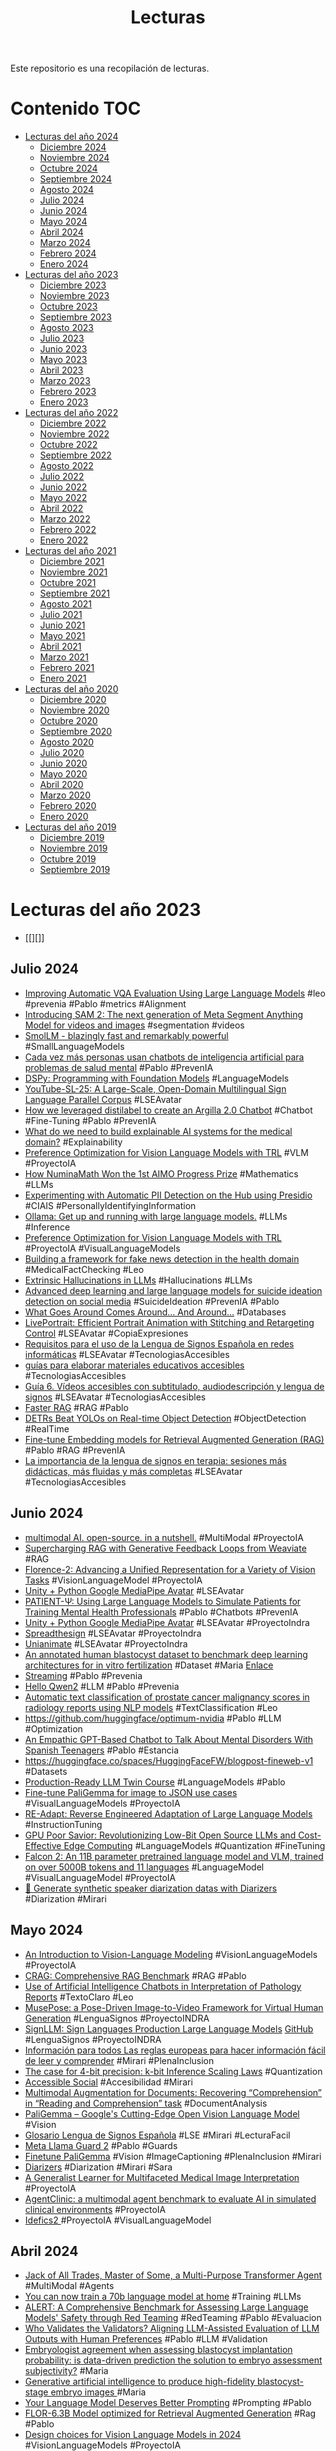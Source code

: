 #+TITLE: Lecturas 
#+OPTIONS: ^:nil

Este repositorio es una recopilación de lecturas.

* Contenido :TOC:

- [[#lecturas-del-año-2024][Lecturas del año 2024]]
  - [[#diciembre-2024][Diciembre 2024]]
  - [[#noviembre-2024][Noviembre 2024]]
  - [[#octubre-2024][Octubre 2024]]
  - [[#septiembre-2024][Septiembre 2024]]
  - [[#agosto-2024][Agosto 2024]]
  - [[#julio-2024][Julio 2024]]
  - [[#junio-2024][Junio 2024]]
  - [[#mayo-2024][Mayo 2024]]
  - [[#abril-2024][Abril 2024]]
  - [[#marzo-2024][Marzo 2024]]
  - [[#febrero-2024][Febrero 2024]]
  - [[#enero-2024][Enero 2024]]
- [[#lecturas-del-año-2023][Lecturas del año 2023]]
  - [[#diciembre-2023][Diciembre 2023]]
  - [[#noviembre-2023][Noviembre 2023]]
  - [[#octubre-2023][Octubre 2023]]
  - [[#septiembre-2023][Septiembre 2023]]
  - [[#agosto-2023][Agosto 2023]]
  - [[#julio-2023][Julio 2023]]
  - [[#junio-2023][Junio 2023]]
  - [[#mayo-2023][Mayo 2023]]
  - [[#abril-2023][Abril 2023]]
  - [[#marzo-2023][Marzo 2023]]
  - [[#febrero-2023][Febrero 2023]]
  - [[#enero-2023][Enero 2023]]
- [[#lecturas-del-año-2022][Lecturas del año 2022]]
  - [[#diciembre-2022][Diciembre 2022]]
  - [[#noviembre-2022][Noviembre 2022]]
  - [[#octubre-2022][Octubre 2022]]
  - [[#septiembre-2022][Septiembre 2022]]
  - [[#agosto-2022][Agosto 2022]]
  - [[#julio-2022][Julio 2022]]
  - [[#junio-2022][Junio 2022]]
  - [[#mayo-2022][Mayo 2022]]
  - [[#abril-2022][Abril 2022]]
  - [[#marzo-2022][Marzo 2022]]
  - [[#febrero-2022][Febrero 2022]]
  - [[#enero-2022][Enero 2022]]
- [[#lecturas-del-año-2021][Lecturas del año 2021]]
  - [[#diciembre-2021][Diciembre 2021]]
  - [[#noviembre-2021][Noviembre 2021]]
  - [[#octubre-2021][Octubre 2021]]
  - [[#septiembre-2021][Septiembre 2021]]
  - [[#agosto-2021][Agosto 2021]]
  - [[#julio-2021][Julio 2021]]
  - [[#junio-2021][Junio 2021]]
  - [[#mayo-2021][Mayo 2021]]
  - [[#abril-2021][Abril 2021]]
  - [[#marzo-2021][Marzo 2021]]
  - [[#febrero-2021][Febrero 2021]]
  - [[#enero-2021][Enero 2021]]
- [[#lecturas-del-año-2020][Lecturas del año 2020]]
  - [[#diciembre-2020][Diciembre 2020]]
  - [[#noviembre-2020][Noviembre 2020]]
  - [[#octubre-2020][Octubre 2020]]
  - [[#septiembre-2020][Septiembre 2020]]
  - [[#agosto-2020][Agosto 2020]]
  - [[#julio-2020][Julio 2020]]
  - [[#junio-2020][Junio 2020]]
  - [[#mayo-2020][Mayo 2020]]
  - [[#abril-2020][Abril 2020]]
  - [[#marzo-2020][Marzo 2020]]
  - [[#febrero-2020][Febrero 2020]]
  - [[#enero-2020][Enero 2020]]
- [[#lecturas-del-año-2019][Lecturas del año 2019]]
  - [[#diciembre-2019][Diciembre 2019]]
  - [[#noviembre-2019][Noviembre 2019]]
  - [[#octubre-2019][Octubre 2019]]
  - [[#septiembre-2019][Septiembre 2019]]


* Lecturas del año 2023
+ [[][]]

** Julio 2024
+ [[https://arxiv.org/html/2310.02567v2][Improving Automatic VQA Evaluation Using Large Language Models]] #leo #prevenia #Pablo #metrics #Alignment 
+ [[https://ai.meta.com/blog/segment-anything-2/][Introducing SAM 2: The next generation of Meta Segment Anything Model for videos and images]] #segmentation #videos
+ [[https://huggingface.co/blog/smollm][SmolLM - blazingly fast and remarkably powerful]] #SmallLanguageModels
+ [[https://www.nationalgeographic.es/ciencia/2024/07/inteligencia-artificial-problemas-salud-mental-peligros-oportunidades-uso-chatbots][Cada vez más personas usan chatbots de inteligencia artificial para problemas de salud mental]] #Pablo #PrevenIA
+ [[https://github.com/stanfordnlp/dspy/blob/main/intro.ipynb][DSPy: Programming with Foundation Models]] #LanguageModels
+ [[https://arxiv.org/abs/2407.11144][YouTube-SL-25: A Large-Scale, Open-Domain Multilingual Sign Language Parallel Corpus]] #LSEAvatar
+ [[https://huggingface.co/blog/argilla-chatbot][How we leveraged distilabel to create an Argilla 2.0 Chatbot]] #Chatbot #Fine-Tuning #Pablo #PrevenIA
+ [[https://arxiv.org/pdf/1712.09923][What do we need to build explainable AI systems for the medical domain?]] #Explainability
+ [[https://huggingface.co/blog/dpo_vlm][Preference Optimization for Vision Language Models with TRL]] #VLM #ProyectoIA
+ [[https://huggingface.co/blog/winning-aimo-progress-prize][How NuminaMath Won the 1st AIMO Progress Prize]] #Mathematics #LLMs
+ [[https://huggingface.co/blog/presidio-pii-detection][Experimenting with Automatic PII Detection on the Hub using Presidio]] #CIAIS #PersonallyIdentifyingInformation
+ [[https://ollama.com/][Ollama: Get up and running with large language models.]] #LLMs #Inference
+ [[https://huggingface.co/blog/dpo_vlm][Preference Optimization for Vision Language Models with TRL]] #ProyectoIA #VisualLanguageModels
+ [[https://journals.plos.org/plosone/article?id=10.1371/journal.pone.0305362][Building a framework for fake news detection in the health domain]] #MedicalFactChecking #Leo
+ [[https://lilianweng.github.io/posts/2024-07-07-hallucination/?utm_source=ainews&utm_medium=email&utm_campaign=ainews-to-be-named-3686][Extrinsic Hallucinations in LLMs]] #Hallucinations #LLMs
+ [[https://link.springer.com/article/10.1007/s13748-024-00326-z#Sec11][Advanced deep learning and large language models for suicide ideation detection on social media]] #SuicideIdeation #PrevenIA #Pablo
+ [[https://db.cs.cmu.edu/papers/2024/whatgoesaround-sigmodrec2024.pdf][What Goes Around Comes Around... And Around...]] #Databases
+ [[https://huggingface.co/spaces/KwaiVGI/LivePortrait][LivePortrait: Efficient Portrait Animation with Stitching and Retargeting Control]] #LSEAvatar #CopiaExpresiones 
+ [[http://www.sidar.org/ponencias/2007/egyrs/une139804/][Requisitos para el uso de la Lengua de Signos Española en redes informáticas]] #LSEAvatar #TecnologiasAccesibles
+ [[https://www.rpdiscapacidad.gob.es/actualidad/noticias/0-504.htm][guías para elaborar materiales educativos accesibles]] #TecnologiasAccesibles
+ [[https://www.rpdiscapacidad.gob.es/estudios-publicaciones/2024_GuiaVideo.htm][Guía 6. Vídeos accesibles con subtitulado, audiodescripción y lengua de signos]] #LSEAvatar #TecnologiasAccesibles
+ [[https://x.com/akshay_pachaar/status/1808840963961598311][Faster RAG]] #RAG #Pablo
+ [[https://huggingface.co/papers/2304.08069][DETRs Beat YOLOs on Real-time Object Detection]] #ObjectDetection #RealTime
+ [[https://www.philschmid.de/fine-tune-embedding-model-for-rag][Fine-tune Embedding models for Retrieval Augmented Generation (RAG)]] #Pablo #RAG #PrevenIA
+ [[https://www.20minutos.es/noticia/5524396/0/importancia-lengua-signos-terapia-sesiones-mas-didacticas-mas-fluidas-mas-completas/][La importancia de la lengua de signos en terapia: sesiones más didácticas, más fluidas y más completas]] #LSEAvatar #TecnologiasAccesibles


** Junio 2024

+ [[https://www.youtube.com/watch?v=IoGaGfU1CIg][multimodal AI. open-source. in a nutshell.]] #MultiModal #ProyectoIA
+ [[https://www.youtube.com/watch?v=QaqX9B3jqYI][Supercharging RAG with Generative Feedback Loops from Weaviate]] #RAG
+ [[https://huggingface.co/papers/2311.06242][Florence-2: Advancing a Unified Representation for a Variety of Vision Tasks]] #VisionLanguageModel #ProyectoIA
+ [[https://github.com/ganeshsar/UnityPythonMediaPipeAvatar][Unity + Python Google MediaPipe Avatar]] #LSEAvatar
+ [[https://arxiv.org/abs/2405.19660][PATIENT-Ψ: Using Large Language Models to Simulate Patients for Training Mental Health Professionals]] #Pablo #Chatbots #PrevenIA
+ [[https://github.com/ganeshsar/UnityPythonMediaPipeAvatar][Unity + Python Google MediaPipe Avatar]] #LSEAvatar #ProyectoIndra
+ [[https://www.spreadthesign.com/es.es/search/][Spreadthesign]] #LSEAvatar #ProyectoIndra
+ [[https://unianimate.github.io/][Unianimate]] #LSEAvatar #ProyectoIndra
+ [[https://www.nature.com/articles/s41597-023-02182-3][An annotated human blastocyst dataset to benchmark deep learning architectures for in vitro fertilization]] #Dataset #Maria [[https://figshare.com/articles/figure/Blastocyst_dataset_zip/20123153/3][Enlace]]
+ [[https://huggingface.co/docs/text-generation-inference/conceptual/streaming][Streaming]] #Pablo #Prevenia
+ [[https://qwenlm.github.io/blog/qwen2/][Hello Qwen2]] #LLM #Pablo #Prevenia
+ [[https://link.springer.com/article/10.1007/s11517-024-03131-x][Automatic text classification of prostate cancer malignancy scores in radiology reports using NLP models]] #TextClassification #Leo
+ [[https://github.com/huggingface/optimum-nvidia][https://github.com/huggingface/optimum-nvidia]] #Pablo #LLM #Optimization
+ [[https://www.tandfonline.com/doi/abs/10.1080/10447318.2024.2344355][An Empathic GPT-Based Chatbot to Talk About Mental Disorders With Spanish Teenagers]] #Pablo #Estancia
+ [[https://huggingface.co/spaces/HuggingFaceFW/blogpost-fineweb-v1][https://huggingface.co/spaces/HuggingFaceFW/blogpost-fineweb-v1]] #Datasets
+ [[https://medium.com/decodingml/llm-twin-course/home][Production-Ready LLM Twin Course]] #LanguageModels #Pablo
+ [[https://www.youtube.com/watch?v=hDa-M91MSGU][Fine-tune PaliGemma for image to JSON use cases]] #VisualLanguageModels #ProyectoIA
+ [[https://arxiv.org/abs/2405.15007][RE-Adapt: Reverse Engineered Adaptation of Large Language Models]] #InstructionTuning
+ [[https://huggingface.co/blog/NicoNico/green-bit-llm][GPU Poor Savior: Revolutionizing Low-Bit Open Source LLMs and Cost-Effective Edge Computing]] #LanguageModels #Quantization #FineTuning
+ [[https://huggingface.co/blog/falcon2-11b][Falcon 2: An 11B parameter pretrained language model and VLM, trained on over 5000B tokens and 11 languages]] #LanguageModel #VisualLanguageModel #ProyectoIA
+ [[https://colab.research.google.com/github/kamilakesbi/notebooks/blob/main/synthetic_pipeline_diarizers.ipynb#scrollTo=jA0Rh26gpxU7][🤗 Generate synthetic speaker diarization datas with Diarizers]] #Diarization #Mirari

** Mayo 2024

+ [[https://arxiv.org/abs/2405.17247][An Introduction to Vision-Language Modeling]] #VisionLanguageModels #ProyectoIA
+ [[https://www.aicrowd.com/challenges/meta-comprehensive-rag-benchmark-kdd-cup-2024][CRAG: Comprehensive RAG Benchmark]] #RAG #Pablo
+ [[https://jamanetwork.com/journals/jamanetworkopen/fullarticle/2818881][Use of Artificial Intelligence Chatbots in Interpretation of Pathology Reports]] #TextoClaro #Leo
+ [[https://github.com/TMElyralab/MusePose?tab=readme-ov-file][MusePose: a Pose-Driven Image-to-Video Framework for Virtual Human Generation]] #LenguaSignos #ProyectoINDRA
+ [[https://arxiv.org/pdf/2405.10718][SignLLM: Sign Languages Production Large Language Models]] [[https://signllm.github.io/][GitHub]] #LenguaSignos #ProyectoINDRA
+ [[https://www.inclusion-europe.eu/wp-content/uploads/2017/06/ES_Information_for_all.pdf][Información para todos Las reglas europeas para hacer información fácil de leer y comprender]] #Mirari #PlenaInclusion
+ [[https://arxiv.org/abs/2212.09720][The case for 4-bit precision: k-bit Inference Scaling Laws]] #Quantization
+ [[https://www.accessible-social.com/][Accessible Social]] #Accesibilidad #Mirari
+ [[https://huggingface.co/blog/danaaubakirova/doc-augmentation][Multimodal Augmentation for Documents: Recovering “Comprehension” in “Reading and Comprehension” task]] #DocumentAnalysis
+ [[https://huggingface.co/blog/paligemma][PaliGemma – Google's Cutting-Edge Open Vision Language Model]] #Vision
+ [[https://glosario.pikaramagazine.com/inicio.php?lg=es&sec=inicio][Glosario Lengua de Signos Española]] #LSE #Mirari #LecturaFacil
+ [[https://huggingface.co/meta-llama/Meta-Llama-Guard-2-8B][Meta Llama Guard 2]] #Pablo #Guards
+ [[https://twitter.com/__kolesnikov__/status/1790464234330972239][Finetune PaliGemma]] #Vision #ImageCaptioning #PlenaInclusion #Mirari
+ [[https://github.com/huggingface/diarizers][Diarizers]] #Diarization #Mirari #Sara
+ [[https://arxiv.org/abs/2405.07988][A Generalist Learner for Multifaceted Medical Image Interpretation]] #ProyectoIA 
+ [[https://arxiv.org/abs/2405.07960][AgentClinic: a multimodal agent benchmark to evaluate AI in simulated clinical environments]] #ProyectoIA 
+ [[https://twitter.com/HugoLaurencon/status/1787500741071880677][ Idefics2 ]] #ProyectoIA #VisualLanguageModel

** Abril 2024

+ [[https://huggingface.co/blog/jat][Jack of All Trades, Master of Some, a Multi-Purpose Transformer Agent]] #MultiModal #Agents
+ [[https://www.answer.ai/posts/2024-03-06-fsdp-qlora.html][You can now train a 70b language model at home]] #Training #LLMs
+ [[https://arxiv.org/abs/2404.08676][ALERT: A Comprehensive Benchmark for Assessing Large Language Models' Safety through Red Teaming]] #RedTeaming #Pablo #Evaluacion
+ [[https://arxiv.org/abs/2404.12272][Who Validates the Validators? Aligning LLM-Assisted Evaluation of LLM Outputs with Human Preferences]] #Pablo #LLM #Validation
+ [[https://academic.oup.com/humrep/article/37/10/2275/6659059][Embryologist agreement when assessing blastocyst implantation probability: is data-driven prediction the solution to embryo assessment subjectivity?]] #Maria
+ [[https://academic.oup.com/humrep/advance-article/doi/10.1093/humrep/deae064/7643856?login=true][Generative artificial intelligence to produce high-fidelity blastocyst-stage embryo images ]] #Maria
+ [[https://weaviate.io/blog/dspy-optimizers][Your Language Model Deserves Better Prompting]] #Prompting #Pablo
+ [[https://huggingface.co/projecte-aina/FlorRAG][FLOR-6.3B Model optimized for Retrieval Augmented Generation]] #Rag #Pablo
+ [[https://huggingface.co/blog/gigant/vlm-design][Design choices for Vision Language Models in 2024]] #VisionLanguageModels #ProyectoIA
+ [[https://arxiv.org/pdf/2404.08940.pdf][Introducing Super RAGs in Mistral 8x7B-v1]] #Pablo #RAG #ProyectoIA
+ [[https://github.com/openvinotoolkit/anomalib/blob/main/README.md][A library for benchmarking, developing and deploying deep learning anomaly detection algorithms]] #AnomalyDetection #Bruno
+ [[https://huggingface.co/blog/idefics2][Introducing Idefics2: A Powerful 8B Vision-Language Model for the community]] #ImageCaptioning #VisionModels #Mirari #Accesibilidad
+ [[https://coconut-mode.com/posts/ring-attention/][Ring Attention Explained]] #LLM
+ [[https://huggingface.co/blog/vlms][Vision Language Models Explained]] #VisionModels #Mirari #Accesibilidad
+ [[https://www.ncbi.nlm.nih.gov/pmc/articles/PMC7360969/#rmb212331-bib-0003][Development of an automated two pronuclei detection system on time‐lapse embryo images using deep learning techniques]] #María
+ [[https://www.youtube.com/watch?v=eMlx5fFNoYc][Visualizing Attention]] #LLM #Docencia
+ [[https://stability.ai/news/introducing-stable-lm-2-12b][Introducing Stable LM 2 12B]] #Pablo #LLM
+ [[https://proceedings.neurips.cc/paper_files/paper/2023/hash/47f30d67bce3e9824928267e9355420f-Abstract-Conference.html][LLMScore: Unveiling the Power of Large Language Models in Text-to-Image Synthesis Evaluation]] #Image2Text #Evaluation
+ [[https://ovarianresearch.biomedcentral.com/articles/10.1186/s13048-024-01376-6][A novel machine-learning framework based on early embryo morphokinetics identifies a feature signature associated with blastocyst development]] #Maria #Embriones
+ [[https://huggingface.co/spaces/prs-eth/marigold-lcm][Marigold-LCM Depth Estimation]] #DepthEstimation #Angela
+ [[https://arxiv.org/abs/2306.14824][Kosmos-2: Grounding Multimodal Large Language Models to the World]] #Accesibilidad #ProyectoIA #Mirari
+ [[https://arxiv.org/abs/2311.05550][Towards End-to-End Spoken Grammatical Error Correction]] #ASR #Mirari
+ [[https://www.biorxiv.org/content/10.1101/2024.04.06.587952v1][Transformers do not outperform Cellpose]] #CellSegmentation #HackathonMadrid
+ [[https://www.972mag.com/lavender-ai-israeli-army-gaza/][Lavender’: The AI machine directing Israel’s bombing spree in Gaza]] #CIAIS
+ [[https://towardsdatascience.com/advanced-retrieval-augmented-generation-from-theory-to-llamaindex-implementation-4de1464a9930][Advanced Retrieval-Augmented Generation: From Theory to LlamaIndex Implementation]] #RAG #Pablo
+ [[https://vickiboykis.com/what_are_embeddings/][What are embeddings?]] #Embeddings
+ [[https://www.crue.org/publicacion/la-inteligencia-artificial-generativa-en-la-docencia-universitaria/][La Inteligencia Artificial Generativa en la Docencia Universitaria]] #IA #Docencia
+ [[https://huggingface.co/blog/quanto-introduction][Quanto: a pytorch quantization toolkit]] #quantization
+ [[https://huggingface.co/blog/arena-lighthouz][Introducing the Chatbot Guardrails Arena]] #GuardRails #Evaluation
+ [[https://huggingface.co/docs/transformers/main/en/model_doc/llava_next][LLaVA-NeXT]] #ProyectoIA #Accesibilidad 
+ [[https://huggingface.co/blog/cosmopedia][Cosmopedia: how to create large-scale synthetic data for pre-training]] #SyntheticData #NLP

** Marzo 2024

+ [[https://vickiboykis.com/what_are_embeddings/][What are embeddings]] #Embeddings
+ [[https://arxiv.org/abs/2310.11511?s=09][Self-RAG: Learning to Retrieve, Generate, and Critique through Self-Reflection]] #RAG
+ [[https://arxiv.org/pdf/2304.03284.pdf][SegGPT: Segmenting Everything In Context]] #SemanticSegmentation
+ [[https://huggingface.co/blog/watermarking][AI Watermarking 101: Tools and Techniques]] #watermarking #CIAIS
+ [[https://huggingface.co/blog/how-to-generate][How to generate text: using different decoding methods for language generation with Transformers]] #Transformers #Decoding #Master
+ [[https://comunicacionclara.com/docs/guia-comunicacion-clara-prodigioso-volcan.pdf][El derecho a entender]] #LecturaFacil #Mirari
+ [[https://www.iso.org/obp/ui/en/#iso:std:iso-iec:23859:ed-1:v1:en][ISO/IEC 23859:2023(en) Information technology — User interfaces — Requirements and recommendations on making written text easy to read and understand]] #LecturaFacil #Mirari
+ [[https://www.iso.org/obp/ui/en/#iso:std:iso:24495:-1:ed-1:v1:en][ISO 24495-1:2023(en) Plain language — Part 1: Governing principles and guidelines]] #LecturaFacil #Mirari
+ [[https://olgacarreras.blogspot.com/2024/02/libro-accesibilidad-web-wcag-22-de.html][Libro "Accesibilidad Web. WCAG 2.2 de forma sencilla". Descarga gratuita.]] #AccesibilidadWeb #LecturaFacil #Mirari

** Febrero 2024

+ [[https://arxiv.org/abs/2402.13616][YOLOv9: Learning What You Want to Learn Using Programmable Gradient Information]] #ObjectDetection
+ [[https://www.mdpi.com/1424-8220/24/5/1472][Synthetic Corpus Generation for Deep Learning-Based Translation of Spanish Sign Language]] #LenguaSignos
+ [[https://ai4k12.org/][The Artificial Intelligence (AI) for K-12 initiative (AI4K12) is jointly sponsored by AAAI and CSTA]] #ArtificialIntelligence #Courses
+ [[https://speechbrain.github.io/index.html][SpeechBrain Open-Source Conversational AI for Everyone]] #Audio #Mirari
+ [[https://www.biorxiv.org/content/10.1101/2024.02.10.579780v1][Cellpose3: one-click image restoration for improved cellular segmentation]] #Arrate #Segmentación #Adrián
+ [[https://www.biorxiv.org/content/10.1101/2024.02.03.576026v1.full.pdf][BiaPy: A unified framework for versatile bioimage analysis with deep learning]] #Arrate #Adrian

** Enero 2024

+ [[https://huggingface.co/blog/constitutional_ai][Constitutional AI]] #Pablo #Guardrails
+ [[https://huggingface.co/blog/patchtsmixer][PatchTSMixer in HuggingFace - Getting Started]] #Neuroenergia
+ [[https://huggingface.co/blog/patchtst][Patch Time Series Transformer in Hugging Face - Getting Started]] #Neuroenergia
+ [[https://huggingface.co/papers/2401.02994][Blending Is All You Need: Cheaper, Better Alternative to Trillion-Parameters LLM]] #Chats
+ [[https://wanglab.ai/u-mamba.html][U-Mamba Enhancing Long-range Dependency for Biomedical Image Segmentation]] #Segmentation
+ [[https://pubmed.ncbi.nlm.nih.gov/35280929/][How Useful Is Image-Based Active Learning for Plant Organ Segmentation?]] #ActiveLearning
+ [[https://arxiv.org/abs/2302.04075][Best Practices in Active Learning for Semantic Segmentation]] #ActiveLearning 
+ [[https://justraigs.grand-challenge.org/][Justified Referral in AI Glaucoma Screening]] #OPTRetina
+ [[https://www.youtube.com/watch?v=nOxKexn3iBo][Getting Started With CUDA for Python Programmers]] #CUDA
+ [[https://www.sciencedirect.com/science/article/pii/S2666914523000325][Characteristics of a Large, Labeled Data Set for the Training of Artificial Intelligence for Glaucoma Screening with Fundus Photographs]] #OPTRetina #Glaucoma
+ [[https://osanseviero.github.io/hackerllama/blog/posts/sentence_embeddings2/][Sentence Embeddings. Cross-encoders and Re-ranking]] #Embeddings #Pablo
+ [[https://www.ub.edu/edap/?page_id=2898][MANIFIESTO POR UN LENGUAJE CLARO EN LA ADMINISTRACIÓN]] #LenguajeClaro
+ [[https://arxiv.org/pdf/2306.11644.pdf][Textbooks Are All You Need]] #ProyectoNacional
+ [[https://academic.oup.com/bioinformatics/article/37/21/3856/6313159?login=true][Medical concept normalization in clinical trials with drug and disease representation learning ]] #Leo #Normalization
+ [[https://huggingface.co/papers/2401.10225][ChatQA: Building GPT-4 Level Conversational QA Models]] #Pablo #ChatBots
+ [[https://arxiv.org/abs/2401.08417][Contrastive Preference Optimization: Pushing the Boundaries of LLM Performance in Machine Translation]] #Translation #ClaraMED
+ [[https://cognitiveresearchjournal.springeropen.com/articles/10.1186/s41235-023-00529-3][The impact of AI errors in a human-in-the-loop process]] #CIAIS #Bias #HumanInTheLoop
+ [[https://twitter.com/yoachlacombe/status/1744447885255614661][Text to Speech]] #Text2Speech #TTS #Mirari #Leo
+ [[https://twitter.com/predict_addict/status/1740642688829944049?s=20][TSPP: A Unified Benchmarking Tool for Time-series Forecasting]] #TimeSeriesForecasting #Neuroenergía
+ [[https://arxiv.org/abs/2107.13586][Pre-train, Prompt, and Predict: A Systematic Survey of Prompting Methods in Natural Language Processing]] #Prompting
+ [[https://www.philschmid.de/fine-tune-llms-in-2024-with-trl][How to Fine-Tune LLMs in 2024 with Hugging Face]] #FineTuning #LLM
+ [[https://huggingface.co/zero-gpu-explorers][ZeroGPU Spaces]] #Hardware #HuggingFace
+ [[https://www.nature.com/articles/s41591-023-02702-z?utm_source=substack&utm_medium=email][A deep learning system for predicting time to progression of diabetic retinopathy]] #OPTRetina #RetinalProgression
+ [[https://huggingface.co/posts/osanseviero/691474247332404][Merge Large Language Models with mergekit comparison]] #ModelMerge
+ [[https://huggingface.co/blog/mlabonne/merge-models][Merge Large Language Models with mergekit]] #ModelMerge
+ [[https://aijblog.notion.site/Intro-to-ColBERT-v2-e1620a3c5e8747cd9f52ef8bbd5538bf][Intro to ColBERT - v2]] #Retrieval #Pablo
+ [[https://github.com/bclavie/RAGatouille][Welcome to RAGatouille]] #Retrieval #Pablo
+ [[https://sander.ai/2014/08/05/spotify-cnns.html][Recommending music on Spotify with deep learning]] #Audio #RecommendationSystems
+ [[https://biii.eu/cellpose][cellpose]] [[https://www.nature.com/articles/s41592-020-01018-x][Cellpose: a generalist algorithm for cellular segmentation]] [[https://github.com/MouseLand/cellpose][GitHub]] #SueAnn
+ [[https://arxiv.org/abs/2305.18290][Direct Preference Optimization: Your Language Model is Secretly a Reward Model]] #Training #PreferenceModels
+ [[https://arxiv.org/abs/2401.00368][Improving Text Embeddings with Large Language Models]] #TextEmbeddings
+ [[https://huggingface.co/blog/red-teaming][Red-Teaming Large Language Models]] #Pablo #RedTeaming
+ [[https://arxiv.org/abs/2307.09288][Llama 2: Open Foundation and Fine-Tuned Chat Models]] #RedTeaming #LLMs
+ [[https://arxiv.org/abs/2304.01373][Pythia: A Suite for Analyzing Large Language Models Across Training and Scaling]] #Transformers #Training
+ [[https://osanseviero.github.io/hackerllama/blog/posts/random_transformer/][The Random Transformer]] #Transformers
+ [[https://arxiv.org/abs/2401.00908][DocLLM: A layout-aware generative language model for multimodal document understanding]] #Documents #MultiModal
+ [[https://www.tandfonline.com/doi/abs/10.1080/17686733.2019.1619355][Exploring deep learning networks for tumour segmentation in infrared images]] #Zataca #ThermalImaging
+ [[https://link.springer.com/article/10.1007/s00521-021-06372-1][Thermal-based early breast cancer detection using inception V3, inception V4 and modified inception MV4]] #Zataca #ThermalImaging
+ [[https://ieeexplore.ieee.org/abstract/document/9261422][A Systematic Review of Breast Cancer Detection Using Thermography and Neural Networks]] #Zataca #ThermalImaging
+ [[https://huggingface.co/papers/2401.01055][LLaMA Beyond English: An Empirical Study on Language Capability Transfer]] #MultiLingual #NLP
+ [[https://www.sciencedirect.com/science/article/pii/S1568494621011303?via%3Dihub#fig3][End-to-end multi-task learning for simultaneous optic disc and cup segmentation and glaucoma classification in eye fundus images]] #OPTRetina #Angela
+ [[https://osf.io/preprints/socarxiv/jqxb6][Pygmalion Displacement: When Humanising AI Dehumanises Women]] #CIAIS
+ [[https://arxiv.org/abs/2310.16764][ConvNets Match Vision Transformers at Scale]] #NFNet #ComputerVision
+ [[https://arxiv.org/abs/2311.11045?utm_source=substack&utm_medium=email][Orca 2: Teaching Small Language Models How to Reason]] #LanguageModel #Prompting
+ [[https://pub.towardsai.net/advanced-rag-techniques-an-illustrated-overview-04d193d8fec6][Advanced RAG Techniques: an Illustrated Overview]] #RAG #Pablo
+ [[https://www.plenainclusionlarioja.org/publicaciones/publicaciones-plena-inclusion-la-rioja][Publicaciones Plena Inclusión]] #LecturaFacil
+ [[https://huggingface.co/papers/2312.17120][Generative AI for Math: Part I -- MathPile: A Billion-Token-Scale Pretraining Corpus for Math]] #Dataset #ProyectoIA
+ [[https://pubmed.ncbi.nlm.nih.gov/33219237/][The SUSTech-SYSU dataset for automated exudate detection and diabetic retinopathy grading]] #OPTRetina #Segmentation [[https://figshare.com/articles/dataset/The_SUSTech-SYSU_dataset_for_automated_exudate_detection_and_diabetic_retinopathy_grading/12570770/1][Dataset]]
+ [[https://github.com/valeman/awesome-conformal-prediction][Awesome Conformal Prediction]] #ConformalPrediction
+ [[https://twitter.com/reach_vb/status/1742075640990322689][OpenVoice]] #Mirari

** Diciembre 2023

+ [[https://www.frontiersin.org/articles/10.3389/frai.2023.1323924/full][Development and evaluation of multimodal AI for diagnosis and triage of ophthalmic diseases using ChatGPT and anterior segment images: protocol for a two-stage cross-sectional study]] #ProyectoIA #OPTRetina
+ [[https://arxiv.org/abs/2311.17136][UniIR: Training and Benchmarking Universal Multimodal Information Retrievers]] #Retrieval #MultiModal
+ [[https://arxiv.org/abs/2311.16452][Can Generalist Foundation Models Outcompete Special-Purpose Tuning? Case Study in Medicine]] #ProyectoIA #Pablo #Prompting
+ [[https://stability.ai/research/adversarial-diffusion-distillation][Adversarial Diffusion Distillation]] #Distillation #DataGeneration
+ [[https://arxiv.org/abs/2312.06709][AM-RADIO: Agglomerative Model -- Reduce All Domains Into One]] #Distillation #VisualFundationModel #ProyectoIA
+ [[https://arxiv.org/abs/2312.06635][Gated Linear Attention Transformers with Hardware-Efficient Training]] #Transformers
+ [[https://jamanetwork.com/journals/jamanetworkopen/fullarticle/2812964][Development of Deep Ensembles to Screen for Autism and Symptom Severity Using Retinal Photographs]] #OPTRetina
+ [[https://huggingface.co/blog/assisted-generation][Assisted Generation: a new direction toward low-latency text generation]] #Optimization #Pablo
+ [[https://huggingface.co/blog/whisper-speculative-decoding][Speculative Decoding for 2x Faster Whisper Inference]] #Optimization #Mirari #Pablo
+ [[https://arxiv.org/abs/2311.05112][A Survey of Large Language Models in Medicine: Principles, Applications, and Challenges]] #ProyectoIA
+ [[https://arxiv.org/abs/2312.07814][A Foundational Multimodal Vision Language AI Assistant for Human Pathology]] #ProyectoIA
+ [[https://www.sciencedirect.com/science/article/pii/S1361841522003322?via%3Dihub#sec3][Data synthesis and adversarial networks: A review and meta-analysis in cancer imaging]] #DataSinthesis #Manuel #GANS
+ [[https://vgel.me/posts/faster-inference/][How to make LLMs go fast]] #Optimizations #Transformers
+ [[https://arxiv.org/abs/2312.04746][Quilt-LLaVA: Visual Instruction Tuning by Extracting Localized Narratives from Open-Source Histopathology Videos]] #ProyectoIA
+ [[https://mbzuai-oryx.github.io/GeoChat/][GeoChat: Grounded Large Vision-Language Model for Remote Sensing]] #ProyectoIA
+ [[https://www.nature.com/articles/s41592-023-02083-8][Uncovering developmental time and tempo using deep learning]] #Maria
+ [[https://www.nature.com/articles/s41592-023-01873-4][EmbryoNet: using deep learning to link embryonic phenotypes to signaling pathways]] #Maria
+ [[https://www.nature.com/collections/ejcfiieddc][Method of the Year 2023: Methods for modeling development]] #Maria
+ [[https://bmcbiol.biomedcentral.com/articles/10.1186/s12915-022-01372-6][Segmentation, tracking and cell cycle analysis of live-cell imaging data with Cell-ACDC]] #CellSegmentation #Maria [[https://github.com/SchmollerLab/Cell_ACDC][Software]]
+ [[https://www.microsoft.com/en-us/research/blog/the-power-of-prompting/][The Power of Prompting]] #Prompting #Pablo
+ [[https://github.com/microsoft/promptbase][promptbase]] #Prompting
+ [[https://www.microsoft.com/en-us/research/blog/steering-at-the-frontier-extending-the-power-of-prompting/][Steering at the Frontier: Extending the Power of Prompting]] #Prompting
+ [[https://www.anyscale.com/blog/a-comprehensive-guide-for-building-rag-based-llm-applications-part-1][Building RAG-based LLM Applications for Production]] #RAG #Pablo
+ [[https://lightning.ai/pages/community/tutorial/pytorch-memory-vit-llm/][Optimizing Memory Usage for Training LLMs and Vision Transformers in PyTorch - Lightning AI]] #Optimization #Training
+ [[https://weaviate.io/blog/multimodal-rag][Multimodal Retrieval Augmented Generation(RAG)]] #MultiModal #RAG
+ [[https://huggingface.co/blog/optimum-nvidia][Optimum-NVIDIA on Hugging Face enables blazingly fast LLM inference in just 1 line of code]] #LLM #Efficiency #Pablo
+ [[https://huggingface.co/blog/mixtral][Welcome Mixtral - a SOTA Mixture of Experts on Hugging Face]] #Pablo
+ [[https://arxiv.org/abs/2306.11925][LVM-Med: Learning Large-Scale Self-Supervised Vision Models for Medical Imaging via Second-order Graph Matching]] #ProyectoIA #SelfSupervisedLearning #OPTRetina
+ [[https://huggingface.co/blog/moe][Mixture of Experts Explained]] #LLM #Pablo
+ [[https://www.nature.com/articles/s41592-022-01655-4][PyImageJ: A library for integrating ImageJ and Python]] #ImageJ #Arrate #Adrian
+ [[https://www.retinalphysician.com/issues/2023/october-2023/updates-in-the-diabetic-retinopathy-screening-land][Updates in the Diabetic Retinopathy Screening Landscape]] #OPTRetina
+ [[https://ieeexplore.ieee.org/abstract/document/9815506][Full-Resolution Network and Dual-Threshold Iteration for Retinal Vessel and Coronary Angiograph Segmentation]] #OPTRetina [[https://github.com/lseventeen/FR-UNet][Code]]
+ [[https://www.mdpi.com/2504-2289/7/1/25][A Novel Approach for Diabetic Retinopathy Screening Using Asymmetric Deep Learning Features]] #OPTRetina
+ [[https://www.sciencedirect.com/science/article/pii/S0957417423000581][Diabetic retinopathy identification using parallel convolutional neural network based feature extractor and ELM classifier]] #OPTRetina
+ [[https://www.ncbi.nlm.nih.gov/pmc/articles/PMC10145952/][Retinal Disease Detection Using Deep Learning Techniques: A Comprehensive Review]] #OPTRetina
+ [[https://mistral.ai/news/mixtral-of-experts/][Mixtral of experts A high quality Sparse Mixture-of-Experts.]] #LLM
+ [[https://github.com/royerlab/napari-chatgpt][napari-chatgpt]] #Adrian #Agente
+ [[https://autelsinsights.es/claves-para-la-gobernanza-de-sistemas-de-inteligencia-artificial/][Claves para la Gobernanza de sistemas de Inteligencia Artificial]] #Gobernanza #ProyectoNacional
+ [[https://arxiv.org/abs/2311.16079][MEDITRON-70B: Scaling Medical Pretraining for Large Language Models]] #ProyectoIA [[https://t.co/JWUFy2i384][trainer code]] #Corpus
+ [[https://ai.meta.com/research/publications/robbie-robust-bias-evaluation-of-large-generative-language-models/][ROBBIE: Robust Bias Evaluation of Large Generative Language Models]] #Bias #PromptBasedMetrics
+ [[https://ai.meta.com/research/seamless-communication/?utm_source=twitter&utm_medium=organic_social&utm_campaign=fair10&utm_content=thread][Seamless Communication]] #Audio #Mirari
+ [[https://arxiv.org/abs/2311.16989][ChatGPT's One-year Anniversary: Are Open-Source Large Language Models Catching up?]] #LLMs #Challenges
+ [[https://blog.langchain.dev/deconstructing-rag/][Deconstructing RAG]] #Pablo #RAG
+ [[https://huggingface.co/collections/facebook/seamless-communication-6568d486ef451c6ba62c7724][Seamless Communication]] #Mirari #Speech2Speech #Speech2Text

** Noviembre 2023

+ [[https://www.trulens.org/][Evaluate and Track LLM Applications]] #Pablo #RAG #Evaluation
+ [[https://deepmind.google/discover/blog/millions-of-new-materials-discovered-with-deep-learning/][Millions of new materials discovered with deep learning]] #Science #GNN [[https://deepmind.google/discover/blog/millions-of-new-materials-discovered-with-deep-learning/][Paper]]
+ [[https://docs.google.com/presentation/d/1hQUd3pF8_2Gr2Obc89LKjmHL0DlH-uof9M0yFVd3FA4/mobilepresent?slide=id.g16197112905_0_0][Some intuitions about large language models]] #LLM 
+ [[https://twitter.com/yoachlacombe/status/1729873482975170920][Finetuning TTS]] #Text2Speech #Mirari
+ [[https://huggingface.co/collections/ylacombe/text-to-speech-datasets-65674c292d738342786b4528][Text-To-Speech datasets]] #Text2Speech #Mirari
+ [[https://signon-project.eu/wp-content/uploads/2021/06/DeCoster_Isolated_CVPRW_2021_OpenAccess.pdf][Isolated Sign Recognition from RGB Video using Pose Flow and Self-Attention]] #LenguaSignos [[https://cvml.ankara.edu.tr/datasets/][Dataset]]
+ [[https://signon-project.eu/wp-content/uploads/2022/01/AICS2021_paper_final.pdf][Sign Language Fingerspelling Recognition using
Synthetic Data]] #LenguaSignos
+ [[http://www.lrec-conf.org/proceedings/lrec2020/workshops/SIGN2020/pdf/2020.signlanglrec-1.8.pdf][LSE_UVIGO: A Multi-source Database for Spanish Sign Language Recognition]] #LenguaSignos #Dataset
+ [[https://www.sciencedirect.com/science/article/pii/S0957417422020115][A survey on Sign Language machine translation]] #LenguaSignos #Survey
+ [[https://www.youtube.com/watch?v=vZTvzEuOhMk][Great Practices for Retrieval Augmented Generation (RAG) in Production]] #RAG #Pablo
+ [[https://medium.com/@sangotechnology1/chat-with-your-youtube-video-78a463776528][Chat with your Youtube video]] #Adrian #YoutubeChat
+ [[https://betterprogramming.pub/youtube-chatbot-using-langchain-and-openai-f8faa8f34929][YouTube Chatbot using LangChain and OpenAI]] #Adrian #YoutubeChat
+ [[https://github.com/emmethalm/youtube-to-chatbot][Youtube to chatbot]] #Adrian #YoutubeChat
+ [[https://escueladepacientes.es/mi-enfermedad/ostomias/colostomias-e-ileostomias][Escuela de pacientes]] #Adrian #YoutubeChat 
+ [[https://huggingface.co/papers/2311.16079][MEDITRON-70B: Scaling Medical Pretraining for Large Language Models]] #ProyectOIA
+ [[https://arxiv.org/abs/2311.04886][SEMQA: Semi-Extractive Multi-Source Question Answering]] #QuestionAnswering #RAG
+ [[https://ieeexplore.ieee.org/stamp/stamp.jsp?arnumber=8999113&casa_token=aTTC32z3P5YAAAAA:SEBGfTGb2fa2HaFDyOpNz3u2G9VfU21RNSY4Bqt5ki5GzhdcpqA7-J62T_ecSP_8fJ6CxAUhC7M&tag=1][Comprehend Medical: a Named Entity Recognition and Relationship Extraction Web Service]] #ClaraMed #EntityRelation
+ [[https://ieeexplore.ieee.org/abstract/document/9892285][Named Entity Recognition for Audio De-Identification]] #Mirari #Anonimization
+ [[https://github.com/feldberlin/timething][Timething]] #Mirari #TextAlignment
+ [[https://blog.langchain.dev/applying-openai-rag/][Applying OpenAI's RAG Strategies]] #RAG #Pablo
+ [[https://arxiv.org/abs/2311.11077][Adapters: A Unified Library for Parameter-Efficient and Modular Transfer Learning]] #FineTuning #NLP
+ [[https://odsc.com/blog/building-named-entity-recognition-and-relationship-extraction-components-with-huggingface-transformers/?utm_campaign=Learning%20Posts&utm_content=200655503&utm_medium=social&utm_source=twitter&hss_channel=tw-1357730263481122817][Building Named Entity Recognition and Relationship Extraction Components with HuggingFace Transformers]] #NER #ER #ClaraMed
+ [[https://alz-journals.onlinelibrary.wiley.com/doi/10.1002/alz.13529][Retina pathology as a target for biomarkers for Alzheimer's disease: Current status, ophthalmopathological background, challenges, and future directions]] #OPTRetina #Alzheimer
+ [[https://weaviate.io/blog/rag-evaluation][An Overview on RAG Evaluation]] #RAG #Pablo
+ [[https://menhir-project.eu/index.php/links/][Proyecto Menhir]] #PrevenIA #Pablo
+ [[https://arxiv.org/abs/2310.15135][Quantifying the Dialect Gap and its Correlates Across Languages]] #ASR #Mirari
+ [[https://www.nature.com/articles/s41467-023-42664-x][Evolutionary design of explainable algorithms for biomedical image segmentation]] #ImageProcessing #Segmentation #EvolutionaryAlgorithms
+ [[https://github.com/run-llama/llama_index/tree/main/docs/examples][Llama index examples]] #Tutorials #LLMs
+ [[https://huggingface.co/blog/JMJM/giskard-llm-testing-and-debugging-hf][Introducing the Giskard Bot: Enhancing LLM Testing & Debugging on Hugging Face]] #Vulnerabilities #LLMDebugging
+ [[https://garibida.github.io/cross-image-attention/][Cross-Image Attention for Zero-Shot Appearance Transfer]] #Manu #StyleTransfer
+ [[https://stop-project.github.io/][STOP: Suicide prevenTion in sOcial Platforms]] #SUicidio #Pablo 
+ [[https://www.gladia.io/blog/gladia-speech-to-text-api-speaker-diarization][Gladia Speech-to-Text API: Speaker Diarization]] #Diarization #Mirari

** Octubre 2023 

+ [[https://huggingface.co/models?other=metaclip][MetaClip]] #ImageCaptioning #Embeddings
+ [[https://github.com/langchain-ai/langsmith-cookbook/blob/main/testing-examples/using-fixed-sources/using_fixed_sources.ipynb][RAG Evaluation using Fixed Sources]] #RAG #Pablo
+ [[https://github.com/nielsrogge/transformers-tutorials][Transformers-Tutorials]] #Transformers #Tutorials
+ [[https://github.com/coqui-ai/TTS/tree/v0.19.0][Coqui TTS]] #Text2Speech #Mirari
+ [[https://praeclarumjj3.github.io/oneformer/][OneFormer: One Transformer to Rule Universal Image Segmentation]] #SemanticSegmentation
+ [[https://arxiv.org/pdf/2102.06171.pdf][High-Performance Large-Scale Image Recognition Without Normalization]] #ImageClassificaiton
+ [[https://simonwillison.net/2023/Oct/23/embeddings/][Embeddings: What they are and why they matter]] #Embeddings #Pablo #Master
+ [[https://github.com/run-llama/llama_index/blob/main/docs/examples/multi_modal/llava_multi_modal_tesla_10q.ipynb][Retrieval-Augmented Image Captioning]] #RAG #ImageCaptioning #MultiModal
+ [[https://dataprovenance.org/][Data Provenance Explorer]] #DataProvenance
+ [[https://ceur-ws.org/Vol-3516/paper19.pdf][CLEAR.TEXT Enhancing the Modernization Public Sector Organizations by Deploying Natural Language Processing to Make Their Digital Content CLEARER to Those with Cognitive Disabilities]] #LecturaFacil #Mirari
+ [[https://ceur-ws.org/Vol-3516/paper13.pdf][IRAZ: Easy-to-Read Content Generation via Automated Text Simplification]] #LecturaFacil #Mirari
+ [[https://ceur-ws.org/Vol-3516/paper01.pdf][OBSER‐MENH: Digital OBSERvatory of MENtal Health in Social Networks for Healthcare Institutions Based on Language Technologies]] #PrevenIA #Pablo
+ [[https://arxiv.org/pdf/2305.06813.pdf][Generation of Structurally Realistic Retinal Fundus Images with Diffusion Models]] #OPTRetina #DifussionModels
+ [[https://selfrag.github.io/][Self-RAG: Learning to Retrieve, Generate and Critique through Self-Reflections]] #RAG #PrevenIA #Pablo
+ [[https://huggingface.co/blog/gradio-lite][Gradio-Lite: Serverless Gradio Running Entirely in Your Browser]] #Master #Gradio #Interfaces
+ [[https://huggingface.co/blog/Andyrasika/samantha-and-mistral-7b][Samantha and Mistral 7B: A Powerful and Versatile Language Model Duo]] #PrevenIA #Pablo
+ [[https://www.adept.ai/blog/fuyu-8b][Fuyu-8B: A Multimodal Architecture for AI Agents]] #MultiModality
+ [[https://lawsofux.com/es/][Laws of UX]] #Usabilidad
+ [[https://thesequence.substack.com/p/inside-opro-google-deepminds-new?utm_source=post-email-title&publication_id=54309&post_id=138099496&utm_campaign=email-post-title&isFreemail=false&r=f2umh&utm_medium=email][Inside OPRO: Google DeepMind’s New Method that Optimizes Prompts Better than Humans]] #PromptEngineering
+ [[https://www.nature.com/articles/s44159-023-00241-5][Using large language models in psychology]] #psychology
+ [[https://huggingface.co/docs/transformers/main/en/tasks/prompting][LLM prompting guide]] #Prompting
+ [[https://arxiv.org/abs/2310.06825][Mistral 7B]] #LLM #Pablo #GuardRails
+ [[https://restofworld.org/2023/ai-image-stereotypes/][https://restofworld.org/2023/ai-image-stereotypes/]] #CIAIS #Bias
+ [[https://arxiv.org/abs/2309.07124][RAIN: Your Language Models Can Align Themselves without Finetuning]] #SelfAlignment #LLMs
+ [[https://www.sciencedirect.com/science/article/pii/S2352340923006650][ChatSubs: A dataset of dialogues in Spanish, Catalan, Basque and Galician extracted from movie subtitles for developing advanced conversational models]] #Datasets
+ [[https://miccai2023-reproducibility-tutorial.github.io/][Reproducibility]] #Reproducibility #Checklist
+ [[https://arxiv.org/abs/2303.05977][Open-Ended Medical Visual Question Answering Through Prefix Tuning of Language Models]] #MedicalVQA #ProyectoIA
+ [[https://tsar-workshop.github.io/program/papers/espinosa-zaragoza-etal-2023-automatic.pdf][Automatic Text Simplification for People with Cognitive Disabilities: Resource Creation within the ClearText Project]] #LecturaFacil
+ [[https://arxiv.org/pdf/2310.03744.pdf][Improved Baselines with Visual Instruction Tuning]] #ProyectoIA
+ [[https://www.discapnet.es/vida-independiente/accesibilidad-de-comunicacion/lectura-facil][Lectura fácil]] #LecturaFacil #Mirari
+ [[https://arxiv.org/abs/2211.07624][Semantic Similarity Models for Depression Severity Estimation]] #PrevenIA
+ [[https://www.nature.com/articles/s41598-023-42384-8][Humans inherit artificial intelligence biases]] #Bias
+ [[https://hitz-zentroa.github.io/GoLLIE/][GoLLIE: Guideline-following Large Language Model for Information Extraction]] #InformationExtraction
+ [[https://docs.google.com/presentation/d/1v7T6ejrSo87ndGeGC7tt6zeq-cftu03WWw7WL8Jskug/edit#slide=id.p][Evaluating and Optimizing your RAG App]] #PrevenIA #RAG
+ [[https://developer.nvidia.com/blog/preventing-health-data-leaks-with-federated-learning-using-nvidia-flare/?mkt_tok=MTU2LU9GTi03NDIAAAGOoFx0OyiM1rBsWvytCA4cq3d4WsrQpNzmVlU_Q57BP8G8hN85gYDrDDzjwf0P92snOvXvXlQ2J_NpRMNswAu2lOlTUYr_YHsjuwqbiJ7vliO7dEbkjQ][Preventing Health Data Leaks with Federated Learning Using NVIDIA FLARE]] #FederatedLearning
+ [[https://developer.nvidia.com/blog/accelerated-vector-search-approximating-with-rapids-raft-ivf-flat/?mkt_tok=MTU2LU9GTi03NDIAAAGOoFx0Ojl6-4voujswneRKI4VEOectfY9Pmne-BJGLqWcA7XXxgVeKQshA4VLdy0uApAhHgvgnwHB6DWNubRWEMavU9C6dqya-vToR0rJNNRQVS085YA][Accelerated Vector Search: Approximating with RAPIDS RAFT IVF-Flat]] #VectorSearch #PrevenIA
+ [[https://link.springer.com/article/10.1007/s10579-023-09670-3][MarIA and BETO are sexist: evaluating gender bias in large language models for Spanish]] #Bias
+ [[https://optuna.readthedocs.io/en/stable/tutorial/index.html][OPTuna]] #HyperparamenterTuning
+ [[https://ceur-ws.org/Vol-3496/][Early detection of mental disorders risk in Spanish (MentalRiskES)]] #Proceedings #PrevenIA
+ [[http://journal.sepln.org/sepln/ojs/ojs/index.php/pln/article/view/6550][LyricSIM: A novel dataset and benchmark for similarity detection in Spanish song lyrics]] #Corpus
+ [[http://journal.sepln.org/sepln/ojs/ojs/index.php/pln/article/view/6548/3948][Catalan Parliamentary Plenary Session Transcriptions from 2015 to 2022. The ParlaMintCAT Corpus]] #Corpus
+ [[https://arxiv.org/abs/2309.17428][CRAFT: Customizing LLMs by Creating and Retrieving from Specialized Toolsets]] #ProyectoIA #LiteratureReview 
+ [[https://www.youtube.com/watch?v=O8WYUJTX5iM][The Relationship Between Drone Flying Height and Pixel Size]] #Usue #Drones
+ [[https://ieeexplore.ieee.org/document/9854763/authors#authors][Deep Dirichlet Uncertainty for Unsupervised Out-of-Distribution Detection of Eye Fundus Photographs in Glaucoma Screening]] #OPTRetina #OOD
+ [[https://arxiv.org/abs/2307.02792v2][What Should Data Science Education Do with Large Language Models?]] #DataScience #Education #ChatGPT

** Septiembre 2023

+ [[https://www.sciencedirect.com/science/article/pii/S2666379123003646?via%3Dihub#mmc1][An artificial intelligence system for the whole process from diagnosis to treatment suggestion of ischemic retinal diseases]] #OPTRetina
+ [[https://www.tanishq.ai/blog/posts/ddpo.html][Reinforcement Learning for Diffusion Models from Scratch]] #ReinforcementLearning #DifussionModels
+ [[https://ig.ft.com/generative-ai/][Generative AI exists because of the transformer]] #Transformers #Explanation
+ [[https://github.com/ixa-ehu/antidote-casimedicos/tree/main][Antidote CasiMedicos Datasets]] #ProyectoIA
+ [[https://arxiv.org/abs/2306.03189][Easy-to-Read in Germany: A Survey on its Current State and Available Resources]] #LecturaFacil #Mirari
+ [[https://arxiv.org/pdf/2309.14052.pdf][Single Image Test-Time Adaptation for Segmentation]] #DomainAdaption
+ [[https://www.plenainclusion.org/publicaciones/buscador/?_sf_s=lectura%20f%C3%A1cil&sort_order=_sfm_fecha_publicacion+desc+date][Recursos lectura fácil]] #LecturaFacil #Mirari
+ [[https://daisy.org/activities/standards/daisy/daisy-3/][Daisy format]] #Accesibilidad #Mirari
+ [[http://www.sidar.org/recur/desdi/pau/directriceseuropeas%20para%20facilitar%20la%20lectura.pdf][El Camino Más Fácil]] #LecturaFacil #Mirari
+ [[https://www.ifla.org/wp-content/uploads/2019/05/assets/hq/publications/professional-report/120-es.pdf][Directrices para materiales de lectura fácil]] #LecturaFacil #Mirari
+ [[https://link.springer.com/chapter/10.1007/978-3-031-42280-5_12][Towards an Automatic Easy-to-Read Adaptation of Morphological Features in Spanish Texts]] #TextoClaro
+ [[https://dl.acm.org/doi/10.1145/3373625.3418006][EASIER system. Language resources for cognitive accessibility]] #LecturaFacil #Mirari
+ [[https://dl.acm.org/doi/10.1145/2738046][Making It Simplext: Implementation and Evaluation of a Text Simplification System for Spanish]] #LecturaFacil #Mirari
+ [[https://aclanthology.org/C12-1023.pdf][Can Spanish Be Simpler? LexSiS]] #LecturaFacil #Mirari
+ [[https://rua.ua.es/dspace/bitstream/10045/30664/1/PLN_51_23.pdf][DysWebxia: Textos m´as Accesibles para Personas con Dislexia]] #TextoClaro #Dislexia
+ [[https://arasaac.org/pictograms/search/sport%20events][Search Pictograms]] #Pictograms
+ [[https://planetafacil.plenainclusion.org/][Planeta fácil]] #LecturaFacil #Mirari
+ [[https://www.biorxiv.org/content/10.1101/2023.09.12.557460v1][BrainLM: A foundation model for brain activity recordings]] #FoundationalModel #Brain #CarmenVidaurre
+ [[https://pytorch.org/blog/inside-the-matrix/?utm_content=265147245&utm_medium=social&utm_source=twitter&hss_channel=tw-776585502606721024][Inside the Matrix: Visualizing Matrix Multiplication, Attention and Beyond]] #Visualisations
+ [[https://supervisely.com/blog/lessons-learned-from-training-a-segmentation-model-on-synthetic-data/][Lessons Learned From Training a Segmentation Model On Synthetic Data]] #Segmentation #SyntheticData
+ [[https://www.youtube.com/watch?v=jkrNMKz9pWU][A Hackers' Guide to Language Models]] #LLM #FastAI
+ [[https://huggingface.co/blog/gaussian-splatting][Introduction to 3D Gaussian Splatting]] #Graphics
+ [[https://huggingface.co/blog/optimize-llm][Optimizing your LLM in production]] #Optimizations #PrevenIA
+ [[https://www.sciencedirect.com/science/article/pii/S0885230823000864][Towards inclusive automatic speech recognition]] #SpeechRecognition #Mirari
+ [[https://gpt-index.readthedocs.io/en/latest/examples/embeddings/huggingface.html#optimumembedding][Optimum]] #Embeddings #PrevenIA
+ [[http://ai.stanford.edu/blog/retrieval-based-NLP/][Building Scalable, Explainable, and Adaptive NLP Models with Retrieval]] #InformationRetrieval #Prevenia
+ [[https://github.com/primeqa/primeqa][PrimeQA]] #InformationRetrieval #PrevenIA
+ [[https://www.researchgate.net/publication/370215194_Artificial_Intelligence_for_Sign_Language_Translation_-A_Design_Science_Research_Study][Artificial Intelligence for Sign Language Translation -A Design Science Research Study]] #LenguaSignos
+ [[https://www.sciencedirect.com/science/article/pii/S0957417422020115#b66][A survey on Sign Language machine translation]] #LenguaSignos
+ [[https://dl.acm.org/doi/pdf/10.1145/3600211.3604681][AI Art and its Impact on Artists]] #CIAIS #Ethics
+ [[https://arxiv.org/abs/2309.03516][Topological fingerprints for audio identification]] #TDA
+ [[https://www.microsoft.com/en-us/research/blog/frontiers-of-multimodal-learning-a-responsible-ai-approach/][Frontiers of multimodal learning: A responsible AI approach]] #MultiModal #Biases
+ [[https://arxiv.org/abs/2211.05776][High-Quality Entity Segmentation]] #Segmentation
+ [[https://arxiv.org/abs/2309.05519][NExT-GPT: Any-to-Any Multimodal LLM]] #MultiModal
+ [[https://dienhoa.github.io/dhblog/posts/finetune_clip.html][Why and How to Fine-tune CLIP]] #FineTuning
+ [[https://twitter.com/katieelink/status/1702331358742487402?s=20][Biomedical Computer Vision models]] #MedicalAI
+ [[https://www.inclusion-europe.eu/easy-to-read-standards-guidelines/][Information for all: European standards for making information easy to read and understand]] #Accesibilidad #Mirari
+ [[https://huggingface.co/spaces/coqui/xtts][Coqui🐸 XTTS]] #Text2Speech #VoiceCloning
+ [[https://www.nature.com/articles/s41586-023-05881-4][Foundation models for generalist medical artificial intelligence]]  #ProyectoIA #MultiModal
+ [[https://arxiv.org/pdf/2308.02463.pdf][Towards Generalist Foundation Model for Radiology]]  #ProyectoIA #MultiModal
+ [[https://arxiv.org/abs/2306.07831][Visual Language Pretrained Multiple Instance Zero-Shot Transfer for Histopathology Images]] #ProyectoIA #MultiModal
+ [[https://www.medrxiv.org/content/10.1101/2023.06.07.23291119v1][Fostering transparent medical image AI via an image-text foundation model grounded in medical literature]] #ProyectoIA #MultiModal
+ [[https://arxiv.org/abs/2008.06775][Model Patching: Closing the Subgroup Performance Gap with Data Augmentation]] #DataAuditing #Ruben
+ [[https://www.nature.com/articles/s41591-023-02504-3.epdf?sharing_token=2umlCrKLgEIF8vmuLpQ7AtRgN0jAjWel9jnR3ZoTv0NWSxjlTuWM3jUBxiqED7ai3ueIDYQ_xX2BBBGXn0IDY_RMdGid_ppbXRxR40prhjrWvtzO3o_QB1gW6NTYt8EB0UO5VjWecg4rWh3LM_L-Rf59L6s9Fx7yR521Lp3GfhU%3D][A visual–language foundation model for pathology image analysis using medical Twitter]] #ProyectoIA #MultiModal
+ [[https://arxiv.org/abs/2308.15670][Multimodal Foundation Models For Echocardiogram Interpretation]] #ProyectoIA #MultiModal
+ [[https://www.nature.com/articles/s41586-023-06555-x][A foundation model for generalizable disease detection from retinal images]] #OPTRetina #SelfSupervisedLearning [[https://github.com/rmaphoh/RETFound_MAE][Code]]
+ [[https://facebookresearch.github.io/nougat/][Nougat: Neural Optical Understanding for Academic Documents]] #OCR
+ [[https://arxiv.org/abs/2308.06259][Self-Alignment with Instruction Backtranslation]] #SemiSupervisedLearning
+ [[https://arxiv.org/abs/2308.15670v2][Multimodal Foundation Models For Echocardiogram Interpretation]] #MultiModal #Medicine #ProyectoIA
+ [[https://www.cambridge.org/core/journals/natural-language-engineering/article/abs/designing-a-virtual-patient-dialogue-system-based-on-terminologyrich-resources-challenges-and-evaluation/CFCEE7294A86F77C0AD0E4F18D43E72A][Designing a Virtual Patient Dialogue System Based on Terminology-rich Resources: Challenges and Evaluation]] #PrevenIA #Evaluación
+ [[https://ceur-ws.org/Vol-2936/paper-11.pdf][Overview of BioASQ 2021-MESINESP track. Evaluation of advance hierarchical classification techniques for scientific literature, patents and clinical trials]] #MedicalDocuments #Database #ProyectoIA
+ [[https://developer.nvidia.com/blog/accelerating-vector-search-using-gpu-powered-indexes-with-rapids-raft/?ncid=so-nvsh-979215-vt27][Accelerating Vector Search: Using GPU-Powered Indexes with RAPIDS RAFT]] #VectorSearch #PrevenIA
+ [[https://arxiv.org/abs/2309.05542][Kani: A Lightweight and Highly Hackable Framework for Building Language Model Applications]] #PrevenIA #ProyectoIA #Tools
+ [[https://arxiv.org/abs/2106.11520][BARTScore: Evaluating Generated Text as Text Generation]] #CLARAMed
+ [[https://blog.langchain.dev/syncing-data-sources-to-vector-stores/][Syncing data sources to vector stores]] #PrevenIA
+ [[https://www.fast.ai/posts/2023-09-04-learning-jumps/][Can LLMs learn from a single example?]] #LLM
+ [[https://huggingface.co/blog/falcon-180b][Spread Your Wings: Falcon 180B is here]] #LLM
+ [[https://haystack.deepset.ai/blog/talk-to-haystack-docs][Talk to Haystack Docs: Creating a Domain-Focused Q&A RAG Pipeline with WebRetriever]] #ProyectoIA #Retriever
+ [[https://github.com/facebookresearch/muss][Multilingual Unsupervised Sentence Simplification]] #TextSimplfication #CLARAMED
+ [[https://medinform.jmir.org/2022/11/e38095#ref17][Medical Text Simplification Using Reinforcement Learning (TESLEA): Deep Learning–Based Text Simplification Approach]] #TextSimplification #CLARAMED #ReinforcementLearning
+ [[https://github.com/asahi417/lm-question-generation][Question and Answer Generation with Language Models]] #PrevenIA #QuestionAnsweringGeneration
+ [[https://arxiv.org/abs/1905.02851][FAQ Retrieval using Query-Question Similarity and BERT-Based Query-Answer Relevance]] #FAQRetrieval #PrevenIA
+ [[https://openai.com/blog/teaching-with-ai][Educator FAQ ChatGPT]] #Education #ChatGPT
+ [[https://www.sciencedirect.com/science/article/pii/S0957417421016158][Preprocessing of normative documents for interactive question answering]]  #PrevenIA #DatasetGeneration
+ [[https://bmcbioinformatics.biomedcentral.com/articles/10.1186/s12859-022-04751-6][CoQUAD: a COVID-19 question answering dataset system, facilitating research, benchmarking, and practice]] #PrevenIA #DatasetGeneration
+ [[https://link.springer.com/chapter/10.1007/978-3-031-42536-3_16][A Multimodal Dataset to Create Manufacturing Digital Twins]] #Dataset
+ [[https://arxiv.org/abs/2211.10154][CRAFT: Concept Recursive Activation FacTorization for Explainability]] #Explainability #ComputerVision #Master
+ [[https://arxiv.org/abs/2309.00087][Large language models in medicine: the potentials and pitfalls]] #ProyectoIA #Medicine #LLM
+ [[https://arxiv.org/abs/2308.12966][Qwen-VL: A Frontier Large Vision-Language Model with Versatile Abilities]] #ProyectoIA #MultiModal
+ [[https://arxiv.org/abs/2307.13528v2][FacTool: Factuality Detection in Generative AI -- A Tool Augmented Framework for Multi-Task and Multi-Domain Scenarios]] #LLM #Factuality
+ [[https://arxiv.org/abs/2308.09687v2][Graph of Thoughts: Solving Elaborate Problems with Large Language Models]] #LLMs #Prompting
+ [[https://arxiv.org/abs/2308.15930][LLaSM: Large Language and Speech Model]] #Speech
+ [[https://arxiv.org/pdf/2308.16184v1.pdf][SAM-Med2D]] #Segmentation #Ruben

** Agosto 2023

+ [[https://arxiv.org/abs/2305.12031v2][Clinical Camel: An Open Expert-Level Medical Language Model with Dialogue-Based Knowledge Encoding]] #MedicalLLM #ProyectoIA
+ [[https://huggingface.co/blog/dpo-trl][Fine-tune Llama 2 with DPO]] #ReinforcementLearning #PrevenIA #ProyectoIA
+ [[https://ai.meta.com/blog/dinov2-facet-computer-vision-fairness-evaluation/?utm_source=twitter&utm_medium=organic_social&utm_campaign=blog&utm_content=video][Evaluating the fairness of computer vision models]] #ComputerVision
+ [[https://saco.csic.es/index.php/s/sCS9BbLNyRZzbWB][Bibliografía CLARA-MeD]] #CLARAMed
+ [[https://spj.science.org/doi/10.34133/plantphenomics.0073][Deep Learning Enables Instant and Versatile Estimation of Rice Yield Using Ground-Based RGB Images]] #PlantPhenomics #Usue
+ [[https://escuelapacientes.riojasalud.es/][Escuela de Pacientes]] #PrevenIA #ProyectoIA
+ [[https://acl2023-retrieval-lm.github.io/][Retrieval-based Language Models and Applications]] #ProyectoIA #PrevenIA
+ [[https://precisionhealthllm.github.io/][Precision Health in the Age of LLMs]] #ProyectoIA
+ [[https://www.kaggle.com/code/gusthema/asl-fingerspelling-recognition-w-tensorflow/notebook][ASL Fingerspelling Recognition w/ TensorFlow]] #LenguaSignos
+ [[https://github.com/huggingface/trl][TRL - Transformer Reinforcement Learning]] #ProyectoIA #CLARAMed
+ [[https://www.kaggle.com/code/jhoward/getting-started-with-llms][Getting Started With LLMs]] #LLMs #Prompting #FastAI
+ [[https://github.com/McGill-NLP/instruct-qa][Evaluating Correctness and Faithfulness of Instruction-Following Models for Question Answering]] #PrevenIA #ProyectoIA #QuestionAnswering
+ [[https://github.com/langchain-ai/langsmith-cookbook/blob/main/testing-examples/qa-correctness/qa-correctness.ipynb][Q&A System Correctness]] #QuestionAnswering #PrevenIA 
+ [[https://github.com/NVlabs/neuralangelo][Neuralangelo: High-Fidelity Neural Surface Reconstruction]] #3DReconstruction
+ [[https://www.iic.uam.es/noticias/lanzamos-nueva-version-modelo-lenguaje-rigoberta-2/][Lanzamos una nueva versión del modelo de lenguaje del IIC: RigoBERTa 2]] #LLM #Spanish #Encoderonly
+ [[https://medium.com/@vered1986/tips-for-writing-nlp-papers-9c729a2f9e1f][Tips for Writing NLP Papers]] #PhD #Tips
+ [[https://arxiv.org/abs/2308.04948][Extrapolating Large Language Models to Non-English by Aligning Languages]] #LLMs #Multilingual
+ [[https://helenajamborwrites.netlify.app/posts/image_cheatsheets/][CHEAT SHEETS FOR IMAGE PUBLISHING]] #ImagePublishing #PhD 
+ [[https://www.youtube.com/watch?v=OHZHM8hcyI4][BARK: Free Text to Speech & Voice Cloning]] #Text2Speech #Mirari
+ [[https://ai.meta.com/blog/seamless-m4t/][a foundational multimodal model for speech translation]] #speech2text #text2speech #Mirari
+ [[https://arxiv.org/abs/2307.16789][ToolLLM: Facilitating Large Language Models to Master 16000+ Real-world APIs]] #ProyectoIA 
+ [[https://link.springer.com/article/10.1007/s13748-023-00304-x?utm_source=toc&utm_medium=email&utm_campaign=toc_13748_12_3&utm_content=etoc_springer_20230811][An automated classification framework for glaucoma detection in fundus images using ensemble of dynamic selection methods]] #Glaucoma #OPTRetina
+ [[https://arxiv.org/abs/2308.05374][Trustworthy LLMs: a Survey and Guideline for Evaluating Large Language Models' Alignment]] #LLM #ProyectoIA #Evaluation
+ [[https://blog.langchain.dev/evaluating-rag-pipelines-with-ragas-langsmith/][Evaluating RAG pipelines with Ragas + LangSmith]] #QuestionAnswering #ProyectoIA #PrevenIA
+ [[https://huggingface.co/blog/idefics][OBELICS: An Open Web-Scale Filtered Dataset of Interleaved Image-Text Documents]] #MultiModal #ProyectoIA
+ [[https://jamanetwork.com/journals/jamanetworkopen/fullarticle/2808557?utm_source=substack&utm_medium=email][Comparison of Ophthalmologist and Large Language Model Chatbot Responses to Online Patient Eye Care Questions]] #ProyectoIA
+ [[https://clibrain.com/blog/llama-2-13b-pr?utm_source=twitter&utm_medium=feed&utm_campaign=llama-2-13b][Adaptación de Llama 2 13B de Meta para un mejor rendimiento en español]] #LLMs #PrevenIA
+ [[https://huyenchip.com/2023/08/16/llm-research-open-challenges.html][Open challenges in LLM research]] #LLMs
+ [[https://twitter.com/DotCSV/status/1691770359681294638?s=20][WhisperX]] #Speech2Text #Mirari
+ [[https://www.deeplearning.ai/short-courses/large-language-models-semantic-search/][Large Language Models with Semantic Search]] #SemanticSearch #PrevenIA #Course
+ [[https://arxiv.org/abs/2307.16877][Evaluating Correctness and Faithfulness of Instruction-Following Models for Question Answering]] #ProyectoIA #Evaluación
+ [[https://arxiv.org/abs/2308.01320][DeepSpeed-Chat: Easy, Fast and Affordable RLHF Training of ChatGPT-like Models at All Scales]] #ReinforcementLearning
+ [[https://medlineplus.gov/spanish/all_easytoread.html][Documentos de lectura fácil medline]] #ProyectoIA #LecturaFacil 
+ [[https://paperswithcode.com/dataset/pathvqa][PathVQA]] #ProyectoIA #Dataset #VisualQuestionAnswering
+ [[https://www.nejm.org/doi/full/10.1056/NEJMsr2214184][Benefits, Limits, and Risks of GPT-4 as an AI Chatbot for Medicine]] #ProyectoIA #QuestionAnswering #Biomedical 
+ [[https://arxiv.org/pdf/2307.14334.pdf][Towards Generalist Biomedical AI]] #ProyectoIA #VisualQuestionAnswering #Biomedical #MultiModal
+ [[https://arxiv.org/abs/2307.05131][Overview of BioASQ 2023: The eleventh BioASQ challenge on Large-Scale Biomedical Semantic Indexing and Question Answering]] #ProyectoIA #QuestionAnswering #Biomedical
+ [[https://arxiv.org/pdf/2102.05281.pdf][Biomedical Question Answering: A Survey of Approaches and Challenges]] #ProyectoIA #QuestionAnswering #Biomedical
+ [[https://www.nature.com/articles/s41597-023-02068-4][BioASQ-QA: A manually curated corpus for Biomedical Question Answering]] #ProyectoIA  #QuestionAnswering #Biomedical
+ [[https://link.springer.com/chapter/10.1007/978-3-030-11680-4_1][Clinical, Consumer Health, and Visual Question Answering]] #ProyectoIA  #VisualQuestionAnswering #Biomedical #MultiModal
+ [[https://arxiv.org/pdf/2102.05281.pdf][Biomedical Question Answering: A Survey of Approaches and Challenges]] #ProyectoIA  #QuestionAnswering #Biomedical #MultiModal
+ [[https://arxiv.org/abs/2303.00534][RAMM: Retrieval-augmented Biomedical Visual Question Answering with Multi-modal Pre-training]] #ProyectoIA #VisualQuestionAnswering #Biomedical #MultiModal #InformationRetrieval
+ [[https://arxiv.org/abs/2307.15189][Med-Flamingo: a Multimodal Medical Few-shot Learner]] #ProyectoIA #VisualQuestionAnswering #Biomedical #MultiModal
+ [[https://zenodo.org/record/5513237][Spanish Biomedical Crawled Corpus]] #ProyectoIA #Dataset
+ [[https://pubmed.ncbi.nlm.nih.gov/31438331/][Design and Evaluation of an Automatic Speech Recognition Model for Clinical Notes in Spanish in a Mobile Online Environment]] #ProyectoIA #SpeechRecognition
+ [[https://pubmed.ncbi.nlm.nih.gov/31438331/][Automatic Speech Recognition Model Adaptation to Medical Domain Using Untranscribed Audio]] #ProyectoIA #SpeechRecognition
+ [[https://arxiv.org/abs/2303.00091][Improving Medical Speech-to-Text Accuracy with Vision-Language Pre-training Model]] #ProyectoIA #SpeechRecognition
+ [[https://arxiv.org/abs/2303.17580][HuggingGPT: Solving AI Tasks with ChatGPT and its Friends in Hugging Face]] #ProyectoIA #Agents
+ [[https://www.ncbi.nlm.nih.gov/pmc/articles/PMC10292051/#REF19][Embracing Large Language Models for Medical Applications: Opportunities and Challenges]] #ProyectoIA #Biomedical
+ [[https://arxiv.org/abs/2304.14204][Towards Medical Artificial General Intelligence via Knowledge-Enhanced Multimodal Pretraining]] #ProyectoIA #VisualQuestionAnswering #Biomedical #MultiModal
+ [[https://link.springer.com/chapter/10.1007/978-3-030-32251-9_57][Overcoming Data Limitation in Medical Visual Question Answering]] #ProyectoIA #VisualQuestionAnswering #Biomedical
+ [[https://dl.acm.org/doi/10.1561/1500000019][The Probabilistic Relevance Framework: BM25 and Beyond]] #ProyectoIA #InformationRetrieval
+ [[https://ai.meta.com/blog/retrieval-augmented-generation-streamlining-the-creation-of-intelligent-natural-language-processing-models/][Retrieval Augmented Generation: Streamlining the creation of intelligent natural language processing models]] #ProyectoIA #InformationRetrieval
+ [[https://huggingface.co/blog/ray-rag][Retrieval Augmented Generation with Huggingface Transformers and Ray]] #ProyectoIA #InformationRetrieval
+ [[https://ai.nejm.org/doi/full/10.1056/AIoa2300068][Almanac: Retrieval-Augmented Language Models for Clinical Medicine]] #ProyectoIA #InformationRetrieval #VisualQuestionAnswering #Biomedical
+ [[https://arxiv.org/abs/2002.08909][REALM: Retrieval-Augmented Language Model Pre-Training]] #ProyectoIA #InformationRetrieval
+ [[https://link.springer.com/article/10.1007/s11227-022-04474-8][Hybrid deep learning model for answering visual medical questions]] #ProyectoIA  #VisualQuestionAnswering #Biomedical
+ [[https://ieeexplore.ieee.org/abstract/document/10082873][Enhancing Biomedical ReQA With Adversarial Hard In-Batch Negative Samples]] #ProyectoIA #InformationRetrieval #QuestionAnswering #Biomedical
+ [[https://arxiv.org/pdf/2212.13138.pdf][Large Language Models Encode Clinical Knowledge]] #ProyectoIA #QuestionAnswering #Biomedical
+ [[https://arxiv.org/pdf/2306.00890v1.pdf][LLaVA-Med: Training a Large Language-and-Vision Assistant for Biomedicine in One Day]] #ProyectoIA #VisualQuestionAnswering #Biomedical
+ [[https://arxiv.org/abs/2304.08247][MedAlpaca -- An Open-Source Collection of Medical Conversational AI Models and Training Data]] #ProyectoIA #QuestionAnswering #Biomedical
+ [[https://arxiv.org/abs/2306.12174][OphGLM: Training an Ophthalmology Large Language-and-Vision Assistant based on Instructions and Dialogue]] #ProyectoIA #VisualQuestionAnswering #Biomedical
+ [[https://arxiv.org/abs/2307.07518][CephGPT-4: An Interactive Multimodal Cephalometric Measurement and Diagnostic System with Visual Large Language Model]] #ProyectoIA #VisualQuestionAnswering #Biomedical
+ [[https://blog.allenai.org/vanilla-vqa-adcaaaa94336][Vanilla VQA]] #ProyectoIA  #VisualQuestionAnswering 
+ [[https://arxiv.org/abs/2307.16184][Unified Model for Image, Video, Audio and Language Tasks]] #ProyectoIA #MultiModal
+ [[https://ai.googleblog.com/2023/08/multimodal-medical-ai.html?linkId=8927847&m=1][Multimodal medical AI]] #ProyectoIA  #QuestionAnswering #Biomedical #MultiModal
+ [[https://lilianweng.github.io/posts/2020-10-29-odqa/][How to Build an Open-Domain Question Answering System?]] #ProyectoIA  #QuestionAnswering #Biomedical
+ [[https://arxiv.org/abs/2305.14458][Dancing Between Success and Failure: Edit-level Simplification Evaluation using SALSA]] #ProyectoIA #TextSimplification #ClaraMed
+ [[https://arxiv.org/abs/2305.12532][Multilingual Simplification of Medical Texts]] #ProyectoIA #TextSimplification #CLaraMed
+ [[https://academic.oup.com/bioinformatics/article/27/14/2025/195171][Question answering systems in biology and medicine—the time is now]] #ProyectoIA #QuestionAnswering #Biomedical
+ [[https://dl.acm.org/doi/10.1162/coli_a_00368][The Design and Implementation of XiaoIce, an Empathetic Social Chatbot]] #ProyectoIA #QuestionAnswering #Biomedical
+ [[https://link.springer.com/article/10.1007/s00521-021-06748-3#citeas][Recent progress in leveraging deep learning methods for question answering]] #ProyectoIA #QuestionAnswering #Biomedical
+ [[https://arxiv.org/pdf/2305.09617.pdf][Towards Expert-Level Medical Question Answering with Large Language Models]] #ProyectoIA #QuestionAnswering #Biomedical
+ [[https://sites.research.google/med-palm/][Med-PaLM]] #ProyectoIA #MultiModal #QuestionAnswering #VisualQuestionAnsering #Biomedical
+ [[https://chqa.nlm.nih.gov/][CHiQA]] #ProyectoIA #QuestionAnswering #Biomedical
+ [[https://arxiv.org/abs/2306.02022][ACI-BENCH: a Novel Ambient Clinical Intelligence Dataset for Benchmarking Automatic Visit Note Generation]] #ProyectoIA #ClinicalNotes
+ [[https://arxiv.org/abs/2305.17364][An Investigation of Evaluation Metrics for Automated Medical Note Generation]] #ProyectoIA #ClinicalNotes
+ [[https://link.springer.com/book/10.1007/978-3-319-78503-5][Clinical Text Mining]] #ProyectoIA #ClinicalNotes
+ [[https://zenodo.org/record/4279041#.Y_uCZh_MI2w][Dataset for Automated Medical Transcription]] #ProyectoIA #ClinicalNotes




** Julio 2023

+ [[https://huggingface.co/blog/os-llms][Open-Source Text Generation & LLM Ecosystem at Hugging Face]] #LLMs 
+ [[https://huggingface.co/blog/mms_adapters][Fine-tuning MMS Adapter Models for Multi-Lingual ASR]] #ASR #Mirari
+ [[https://huggingface.co/blog/bridgetower][Accelerating Vision-Language Models: BridgeTower on Habana Gaudi2]] #ProyectoIA 
+ [[https://huggingface.co/blog/llama2][Llama 2 is here - get it on Hugging Face]] #LLMs #PrevenIA
+ [[https://pyimagesearch.com/2023/06/19/fundamentals-of-recommendation-systems/?utm_source=Drip&utm_medium=Email&utm_campaign=WeeklyUpdate&utm_content=19June2023NonUnivLink1EnrollInPyImageSearchUniversity][Fundamentals of Recommendation Systems]] #RecommendationSystems
+ [[https://editing-images-project.hf.space/index.html][LEDITS: Real Image Editing with DDPM Inversion and Semantic Guidance]] #ImageEditing #Difusion
+ [[https://arxiv.org/abs/2306.16410][Towards Language Models That Can See: Computer Vision Through the LENS of Natural Language]] #Imagecaptioning
+ [[https://t.co/5SJfuQVQxN][Using AI to Implement Effective Teaching Strategies in Classrooms: Five Strategies, Including Prompts]] #Teaching #ChatGPT

** Junio 2023

+ [[https://montoliu.naukas.com/2021/11/14/daltonismo-la-solucion-esta-en-el-morado-y-el-naranja/][Daltonismo: la solución está en el morado y el naranja]] #Accesibilidad #Mirari
+ [[https://deepmind-tapir.github.io/][TAPIR: Tracking Any Point with per-frame Initialization and temporal Refinement]] #Tracking
+ [[https://ai.facebook.com/blog/voicebox-generative-ai-model-speech/][Introducing Voicebox: The first generative AI model for speech to generalize across tasks with state-of-the-art performance]] #VoicenGeneration #Mirari
+ [[https://www.amazon.science/publications/web-scale-semantic-product-search-with-large-language-models][Web-scale semantic product search with large language models]] #SemanticSearch
+ [[https://arxiv.org/abs/2306.01744][Disproving XAI Myths with Formal Methods -- Initial Results]] #Interpretability
+ [[https://microsoft.github.io/AI-For-Beginners/?id=getting-started][Artificial Intelligence for Beginners - A Curriculum]] #InteligenciaArtificial #Curso
+ [[https://arxiv.org/abs/2306.06672][Reducing Barriers to Self-Supervised Learning: HuBERT Pre-training with Academic Compute]] #Audio
+ [[https://arxiv.org/abs/2301.08243][Self-Supervised Learning from Images with a Joint-Embedding Predictive Architecture]] #Pretraining #ImageClassification
+ [[https://arxiv.org/abs/2306.02022][ACI-BENCH: a Novel Ambient Clinical Intelligence Dataset for Benchmarking Automatic Visit Note Generation]] #HistoriaClinica #AnaRosa
+ [[https://arxiv.org/abs/2305.17364][An Investigation of Evaluation Metrics for Automated Medical Note Generation]] #Metrics #HistoriaClinica #AnaRosa
+ [[https://huggingface.co/learn/audio-course][Audio course]] #HuggingFace #Audio #Mirari
+ [[https://forum.image.sc/t/introducing-the-java-deep-learning-library-jdll/82255][Introducing the Java Deep Learning Library - JDLL]] #ImageJ #Adrian
+ [[https://jamanetwork.com/journals/jamaophthalmology/fullarticle/2805759?guestAccessKey=eb14c3f5-b0be-4d44-9327-961db4bd3f00&utm_source=silverchair&utm_medium=email&utm_campaign=article_alert-jamaophthalmology&utm_content=olf&utm_term=060823][Accuracy of Artificial Intelligence in Estimating Best-Corrected Visual Acuity From Fundus Photographs in Eyes With Diabetic Macular Edema]] #UPRetina
+ [[https://huggingface.co/blog/falcon][The Falcon has landed in the Hugging Face ecosystem]] #LLMs
+ [[https://arxiv.org/abs/2306.00890][LLaVA-Med: Training a Large Language-and-Vision Assistant for Biomedicine in One Day]] #ChatBot #Biomedicine 
+ [[https://arxiv.org/pdf/2303.15647.pdf][Scaling Down to Scale Up: A Guide to Parameter-Efficient Fine-Tuning]] #FineTuning
+ [[https://www.cloudskillsboost.google/course_sessions/3200330/quizzes/379209][Create Image Captioning Models]] #Gobierno #ImageCaptioning
+ [[https://link.springer.com/article/10.1007/s10209-021-00823-1][Machine translation from text to sign language: a systematic review]] #LenguaSignos

** Mayo 2023

+ [[https://twitter.com/EdenEmarco177/status/1664590786137137158][Summarization LangChain]] #Summarization #PrevenIA
+ [[https://www.fast.ai/posts/2023-05-31-extinction.html][Is Avoiding Extinction from AI Really an Urgent Priority?]] #CIAIS
+ [[https://blog.google/technology/health/5-myths-about-medical-ai-debunked/?linkId=8780071][5 myths about medical AI, debunked]] #UPRetina
+ [[https://www.pinecone.io/learn/langchain/][LangChain AI Handbook]] #ChatBot #LangChain #PrevenIA
+ [[https://huggingface.co/blog/4bit-transformers-bitsandbytes][Making LLMs even more accessible with bitsandbytes, 4-bit quantization and QLoRA]] #Quantization #PrevenIA
+ [[https://huggingface.co/blog/fl-with-flower][Federated Learning using Hugging Face and Flower]] #FederatedLearning
+ [[http://sltat.cs.depaul.edu/sltat_2023.htm][Eighth International Workshop on Sign Language Translation and Avatar Technology]] #LenguaSignos #Congreso
+ [[https://slrtp-2022.github.io/][Sign Language Recognition, Translation & Production]] #LenguaSignos #Congreso
+ [[https://signon-project.eu/][The SignON Project]] #LenguaSignos 
+ [[https://arxiv.org/pdf/2305.11206.pdf][LIMA: Less Is More for Alignment]] #LLMs
+ [[https://ai.facebook.com/blog/multilingual-model-speech-recognition/?utm_source=twitter&utm_medium=organic_social&utm_campaign=blog&utm_content=card][Introducing speech-to-text, text-to-speech, and more for 1,100+ languages]] #Speech2Text #Text2Speech
+ [[https://arxiv.org/abs/2204.05044][From Modern CNNs to Vision Transformers: Assessing the Performance, Robustness, and Classification Strategies of Deep Learning Models in Histopathologyhttps://arxiv.org/abs/2204.05044]] #ImageClasssification #DomainShift #Robustness
+ [[https://arxiv.org/abs/2305.07804][Dr. LLaMA: Improving Small Language Models on PubMedQA via Generative Data Augmentation]] #QuestionAnswering
+ [[https://towardsdatascience.com/hugging-face-transformers-agent-3a01cf3669ac][Hugging Face Transformers Agent]] #Agents
+ [[https://arxiv.org/abs/2305.06500][InstructBLIP: Towards General-purpose Vision-Language Models with Instruction Tuning]] #VisualQuestionAnswering
+ [[https://arxiv.org/abs/2305.11738][CRITIC: Large Language Models Can Self-Correct with Tool-Interactive Critiquing]] #LLMs
+ [[https://news.utexas.edu/2023/05/01/brain-activity-decoder-can-reveal-stories-in-peoples-minds/][Brain Activity Decoder Can Reveal Stories in People’s Minds]] #Neuro
+ [[https://sambanova.ai/blog/introducing-bloomchat-176b-the-multilingual-chat-based-llm/][BLOOMChat: a New Open Multilingual Chat LLM]] #LLMs #ChatBot #PrevenIA
+ [[https://rachel.fast.ai/posts/2023-05-16-ai-centralizes-power/][AI and Power: The Ethical Challenges of Automation, Centralization, and Scale]] #Ethics #CIAIS
+ [[https://huggingface.co/blog/assisted-generation][Assisted Generation: a new direction toward low-latency text generation]]  #LLMs #Optimization #Inference
+ [[https://huggingface.co/blog/chatbot-amd-gpu][Run a Chatgpt-like Chatbot on a Single GPU with ROCm]] #LLMs #Optimization
+ [[https://huggingface.co/blog/rwkv][Introducing RWKV - An RNN with the advantages of a transformer]] #LLMs #RNN
+ [[https://technomancers.ai/eu-ai-act-to-target-us-open-source-software/#more-561][EU AI Act To Target US Open Source Software]] #CIAIS
+ [[https://engineering.fb.com/2017/03/29/data-infrastructure/faiss-a-library-for-efficient-similarity-search/][Faiss: A library for efficient similarity search]] #PrevenIA #InformationRetrieval #FAISS
+ [[https://huggingface.co/docs/datasets/v1.0.1/faiss_and_ea.html][Adding a FAISS or Elastic Search index to a Dataset]] #PrevenIA #InformationRetrieval #FAISS #HuggingFace
+ [[https://towardsdatascience.com/understanding-dense-passage-retrieval-dpr-system-bce5aee4fd40][Understanding Dense Passage Retrieval (DPR) System]] #PrevenIA #InformationRetrieval
+ [[https://arxiv.org/abs/2305.06300][Evaluating Embedding APIs for Information Retrieval]] #PrevenIA #InformationRetrieval
+ [[https://sites.google.com/ecolint.ch/aiineducation/resources/teaching-resources?authuser=0][AI in Education]] #Education
+ [[https://huggingface.co/blog/text-to-video][Text-to-Video: The Task, Challenges and the Current State]] #Text2Video
+ [[https://huggingface.co/blog/starcoder][StarCoder: A State-of-the-Art LLM for Code]] #LLMs #Coding
+ [[https://arxiv.org/abs/2305.05665][ImageBind: One Embedding Space To Bind Them All]] #MultiModality
+ [[https://www.mlexpert.io/machine-learning/tutorials/alpaca-fine-tuning][Fine-tuning Alpaca and LLaMA: Training on a Custom Dataset]] #FineTuning #LLMs #ClaraMed
+ [[https://learnprompting.org/docs/intro][Learn Prompting]] #Prompting #LLMs
+ [[https://github.com/NielsRogge/Transformers-Tutorials/tree/master][Transformers-Tutorials]] #Tutorials #Transformers
+ [[https://colab.research.google.com/github/NielsRogge/Transformers-Tutorials/blob/master/ViLT/Inference_with_ViLT_(visual_question_answering).ipynb][Performing visual question answering (VQA) with ViLT]] #VisualQuestionAnswering #Gobierno
+ [[https://arxiv.org/abs/2202.13876][PMC-Patients: A Large-scale Dataset of Patient Summaries and Relations for Benchmarking Retrieval-based Clinical Decision Support Systems]] #HistoriaClinica #AnaRosa
+ [[https://arxiv.org/abs/2305.03433][Towards Applying Powerful Large AI Models in Classroom Teaching: Opportunities, Challenges and Prospects]] #Teaching #ChatGPT
+ [[https://huyenchip.com/2023/05/02/rlhf.html][RLHF: Reinforcement Learning from Human Feedback]] #RLHF #ChatGPT
+ [[https://aclanthology.org/2023.findings-eacl.27/][Gauging the Gap Between Human and Machine Text Simplification Through Analytical Evaluation of Simplification Strategies and Errors]] #ClaraMed #QualitativeEvaluation
+ [[https://leo.andeol.eu/publication/andeol-2021-learning/][Learning Domain Invariant Representations by Joint Wasserstein Distance Minimization]] #SemiSupervisedLearning #CarmenVidaurre #DomainShift
+ [[https://speakerdeck.com/gpeyre/the-mathematics-of-neural-networks][The Mathematics of Neural Networks]]
+ [[https://www.assemblyai.com/blog/the-full-story-of-large-language-models-and-rlhf/][The Full Story of Large Language Models and RLHF]] #LLMs #CursoPDI
+ [[https://towardsdatascience.com/nlp-with-python-knowledge-graph-12b93146a458][NLP with Python: Knowledge Graph]] #KnowledgeGraph #M&M
+ [[https://www.fast.ai/posts/2023-05-03-mojo-launch.html][Mojo may be the biggest programming language advance in decades]] #Mojo #Parallelization
+ [[https://huggingface.co/transformers/v4.9.2/performance.html][Performance and Scalability: How To Fit a Bigger Model and Train It Faster]] #LLMs #BigModels
+ [[https://www.mlexpert.io/machine-learning/tutorials/alpaca-fine-tuning][Fine-tuning Alpaca and LLaMA: Training on a Custom Dataset]] #CLARA-Med #Fine-Tuning #LLMs #BigModels
+ [[https://seeai.hashnode.dev/how-to-create-an-app-that-answers-questions-about-your-contract-using-embeddings-and-gpt][How to Create an App that Answers Questions About Your Contract Using Embeddings and GPT]] #PrevenIA

** Abril 2023

+ [[https://arxiv.org/abs/2304.11968][Track Anything: Segment Anything Meets Videos]] #Tracking
+ [[https://dl.acm.org/doi/10.1145/3544549.3585679][THERIF: Themes for Readability from Iterative Feedback]] #Readability
+ [[https://dl.acm.org/doi/10.1145/3544548.3581367][Digital Reading Rulers]] #Readability
+ [[https://github.com/freedmand/semantra][Semantra]] #SemanticSearch #PrevenIA
+ [[https://gradio.app/gradio-and-llm-agents/][Gradio & LLM Agents]] #LLMs #LangChain
+ [[https://arxiv.org/abs/2304.11062][Scaling Transformer to 1M tokens and beyond with RMT]] #Transformers
+ [[https://www.crowdcast.io/c/rh66hcwivly0][LangChain Document Question-Answering Webinar]] #PrevenIA
+ [[https://www.databricks.com/blog/2023/04/12/dolly-first-open-commercially-viable-instruction-tuned-llm?utm_source=substack&utm_medium=email][Free Dolly: Introducing the World's First Truly Open Instruction-Tuned LLM]] #LLM #PrevenIA
+ [[https://python.langchain.com/en/latest/use_cases/evaluation/qa_generation.html][https://python.langchain.com/en/latest/use_cases/evaluation/qa_generation.html]] #QuestionAnswering
+ [[https://www.mikulskibartosz.name/alternatives-to-open-ai-gpt-using-open-source-models-with-langchain/][Alternatives to OpenAI GPT model: using an open-source Cerebras model with LangChain]] #PrevenIA
+ [[https://blog.vespa.ai/improving-zero-shot-ranking-with-vespa-part-two/][Improving Zero-Shot Ranking with Vespa Hybrid Search - part two]] #SemanticSearch
+ [[https://www.promptingguide.ai/][Prompt Engineering Guide]] #PromptEngineering
+ [[https://blog.futuresmart.ai/semantic-search-using-llamaindex-and-langchain][Semantic Search using LlamaIndex and Langchain]] #Prevenia #SemanticSearch
+ [[https://ai.facebook.com/blog/dino-v2-computer-vision-self-supervised-learning/][DINOv2: State-of-the-art computer vision models with self-supervised learning]] #SelfSupervisedLearning
+ [[https://theconversation.com/la-dificultad-de-entender-el-lenguaje-que-utilizan-las-administraciones-publicas-203295][La dificultad de entender el lenguaje que utilizan las Administraciones públicas]] #TextoClaro
+ [[https://minigpt-4.github.io/][MiniGPT-4: Enhancing Vision-language Understanding with Advanced Large Language Models]] #VisualQuestionAnswering
+ [[https://resources.nvidia.com/en-us-omniverse-industrial-digital-twins/omniverse-enterprise-5-steps?lx=deNrXD][5 Steps to Get Started with Digital Twins]] #DigitalTwin #PRIMA
+ [[https://www.nvidia.com/en-us/on-demand/playlist/playList-7e07006c-7b01-4714-a0a5-c627b3707602/][Omniverse Digital Twin playlist]] #DigitalTwin #PRIMA
+ [[https://huggingface.co/blog/graphml-classification][Graph classification with Transformers]] #GraphNeuralNetworks
+ [[https://huggingface.co/blog/intro-graphml][Introduction to Graph Machine Learning]] #GraphNeuralNetworks
+ [[https://link.springer.com/book/10.1007/978-3-319-78503-5][Clinical Text Mining]] #HistoriaClinica #AnaRosaTerroba
+ [[https://www.youtube.com/playlist?list=PLqZXAkvF1bPNQER9mLmDbntNfSpzdDIU5][LangChain]] #PrevenIA
+ [[https://huyenchip.com/2023/04/11/llm-engineering.html][Building LLM applications for production]] #LanguageModels #PrevenIA
+ [[https://arxiv.org/pdf/2303.01469.pdf][Consistency Models]] #ImageGeneration
+ [[https://arxiv.org/abs/2210.03347][Pix2Struct: Screenshot Parsing as Pretraining for Visual Language Understanding]] #VisuallySituatedLanguage
+ [[https://mobile.twitter.com/NielsRogge/status/1644388959416352783][Extrayendo datos de gráficas]] #AngelLuis #Pix2Struct
+ [[https://blog.futuresmart.ai/semantic-search-using-llamaindex-and-langchain][Semantic Search using LlamaIndex and Langchain]] #SemanticSearch #PrevenIA
+ [[https://ai.googleblog.com/2023/04/developing-aging-clock-using-deep.html][Developing an aging clock using deep learning on retinal images]] #OPTRetina
+ [[https://arxiv.org/abs/2303.17580][HuggingGPT: Solving AI Tasks with ChatGPT and its Friends in HuggingFace]] #NLP #ChatGPT
+ [[https://segment-anything.com/][Introducing Segment Anything: Working toward the first foundation model for image segmentation]] #Segmentation
+ [[https://www.sciencedirect.com/science/article/pii/S001048252300046X#b28][CARES: A Corpus for classification of Spanish Radiological reports]] #ClinicalText
+ [[https://enchanting-trader-463.notion.site/Best-ChatGPT-Resources-101-94a7c6dbabcc4febbfb498c555d6ef5f][Best ChatGPT Resources 101]] #ChatGPT
+ [[https://mobile.twitter.com/DotCSV/status/1611325175626072064][Midjourney prompts]] #ImageGeneration
+ [[https://lilianweng.github.io/posts/2023-03-15-prompt-engineering/][Prompt Engineering]] #PromptEngineering
+ [[https://developer.nvidia.com/cuopt-logistics-optimization][NVIDIA cuOpt]] #OPTRetina #Planificacion
+ [[https://huggingface.co/spaces/merve/chatbot-blog][Ways to Improve Your Conversational Agents using Language Models]]
+ [[https://github.com/CarperAI/trlx][Transformer Reinforcement Learning X]] #RLHF #TextoClaro
+ [[https://huggingface.co/blog/rlhf][Illustrating Reinforcement Learning from Human Feedback (RLHF)]] #RLHF #TextoClaro
+ [[https://wandb.ai/ayush-thakur/RLHF/reports/Understanding-Reinforcement-Learning-from-Human-Feedback-RLHF-Part-1--VmlldzoyODk5MTIx][Understanding Reinforcement Learning from Human Feedback (RLHF): Part 1]] #RLHF
+ [[https://journals.plos.org/plosone/article?id=10.1371/journal.pone.0282416][A deep learning-based framework for retinal fundus image enhancement]] #ImageEnhancement #OPTRetina

** Marzo 2023

+ [[https://www.sciencedirect.com/science/article/pii/S2589750023000225?via%3Dihub][A deep learning model for novel systemic biomarkers in photographs of the external eye: a retrospective study]] #OPTRetina
+ [[https://www.philschmid.de/fine-tune-flan-t5-peft][Efficient Large Language Model training with LoRA and Hugging Face]] #FineTuning #LLMs
+ [[https://t.co/OijUQQHr5g][Generative AI Models: History, Costs and Risks]] #Ethics #CIAIS
+ [[https://shikun.io/projects/prismer][Prismer: A Vision-Language Model with Multi-Modal Experts]] #MultiModalLearning #ImageCaptioning
+ [[https://huggingface.co/datasets/society-ethics/lila_camera_traps][Ethics & Society at Hugging Face]] #CIAIS

** Febrero 2023

+ [[https://txt.cohere.ai/what-is-semantic-search/][What is semantic search?]] #SemanticSearch #PrevenIA
+ [[https://huggingface.co/docs/transformers/main/en/tasks/image_captioning][Image captioning]] #ImageCaptioning
+ [[https://huggingface.co/blog/peft][PEFT: Parameter-Efficient Fine-Tuning of Billion-Scale Models on Low-Resource Hardware]] #Training #LanguageMondels
+ [[https://huggingface.co/spaces/whitead/paper-qa][Document Question and Answer]] #PrevenIA #HuggingFace
+ [[https://teachablemachine.withgoogle.com/][Teachable Machine]] #AutoML
+ [[https://github.com/m-bain/whisperX][WhisperX]] #SpeechRecognition #Diarization
+ [[https://twitter.com/LiJunnan0409/status/1620259379223343107][BLIP-2: Bootstrapping Language-Image Pre-training with Frozen Image Encoders and Large Language Models]] #VisualQuestionAnswering
+ [[https://huggingface.co/blog/vision_language_pretraining][A Dive into Vision-Language Models]] #MultiModalLearning #ComputerVision #NLP
+ [[https://huggingface.co/spaces/kadirnar/BioGpt][M2M100 + BioGPT: Generative Pre-trained Transformer for Biomedical Text Generation and Mining]] #HFSpace #BioQuestionAnswering
+ [[https://huggingface.co/spaces/vumichien/lip_movement_reading][Speech Recognition from Visual Lip Movement by Audio-Visual Hidden Unit BERT Model (AV-HuBERT)]] #LipMovementReading #HFSpace
+ [[https://huggingface.co/spaces/laion/CoCa][CoCa: Contrastive Captioners are Image-Text Foundation Models]] #CaptionGeneration #HFSpace
+ [[https://ljvmiranda921.github.io/notebook/2023/02/04/tagalog-pipeline/][Towards a Tagalog NLP pipeline]]

** Enero 2023

+ [[https://huggingface.co/blog/cv_state][The State of Computer Vision at Hugging Face 🤗]] #ComputerVision #HuggingFace
+ [[https://dmitry-kan.medium.com/neural-search-frameworks-a-head-to-head-comparison-976aa6662d20][Neural Search Frameworks: A Head-to-Head Comparison]] #SemanticSearch
+ [[https://cacm.acm.org/magazines/2018/3/225484-computational-social-science-computer-science-social-data/fulltext][Computational Social Science ≠ Computer Science + Social Data]] #CIAIS
+ [[https://huggingface.co/blog/mask2former][Universal Image Segmentation with Mask2Former and OneFormer]] #SemanticSegmentation #PanopticSegmentation
+ [[https://github.com/google-research/tuning_playbook][Deep Learning Tuning Playbook]] #HyperparameterTuning
+ [[https://txt.cohere.ai/sentence-word-embeddings/][What Are Word and Sentence Embeddings?]] #NLP
+ [[https://www.thelancet.com/journals/landig/article/PIIS2589-7500(22)00213-8/fulltext#%20][A non-invasive artificial intelligence approach for the prediction of human blastocyst ploidy: a retrospective model development and validation study]] #TesisMaria
+ [[https://blog.langchain.dev/langchain-chat/][LangChain Chat]] #PrevenIA #ChatBot
+ [[https://dsego.github.io/demystifying-fourier/][Demystifying Fourier analysis]] #Fourier
+ [[https://psynal.eu/mentescopia/][Educar en salud mental mejora la calidad de vida de las personas]] #PrevenIA
+ [[https://simonwillison.net/2023/Jan/13/semantic-search-answers/][How to implement Q&A against your documentation with GPT3, embeddings and Datasette]] #PrevenIA
+ [[https://research.latinxinai.org/papers/naacl/2022/pdf/paper_06.pdf][BioMedIA: A Complete Voice-to-Voice Generative Question Answering System for the Biomedical Domain in Spanish]] #QuestionAnswering
+ [[https://learnopencv.com/ultralytics-yolov8/][Ultralytics YOLOv8: State-of-the-Art YOLO Models]] #ObjectDetection
+ [[https://developer.nvidia.com/blog/reducing-development-time-for-intelligent-virtual-assistants-in-contact-centers/][Reducing Development Time for Intelligent Virtual Assistants in Contact Centers]] #PrevenIA
+ [[https://huggingface.co/docs/transformers/main/en/tasks/object_detection][Object detection]] #ObjectDetection #Transformers
+ [[https://arxiv.org/pdf/2212.13138.pdf][Large Language Models Encode Clinical Knowledge]] #MedicalQuestionAnswering #InstructionTuned
+ [[https://twitter.com/shl/status/1610359557905346560?s=20&t=ySW40mDN_YudGF1LbnfQkA][Chatbot]] #PrevenIA
+ [[https://weaviate.io/blog/2023/01/Hybrid-Search-Explained.html][Hybrid Search Explained]] #SemanticSearch
+ [[https://arxiv.org/abs/2301.00808][ConvNeXt V2: Co-designing and Scaling ConvNets with Masked Autoencoders]] #Classification #CNN
+ [[https://arxiv.org/abs/2212.12189][Stop using the elbow criterion for k-means and how to choose the number of clusters instead]] #Clustering #MachineLearning #IA
+ [[https://gist.github.com/yoavg/59d174608e92e845c8994ac2e234c8a9][Some remarks on Large Language Models]] #LanguageModels #ChatGPT
+ [[https://twitter.com/harishkgarg/status/1610202362358173696?s=20&t=E7WaIJPpYyiHoUIHU47jtg][Vector databases]] #SemanticSearch #PrevenIA
+ [[https://t.co/FSSpzATotz][Large Language Models Encode Clinical Knowledge]] #languagemodels #questionanswering #medicine
+ [[https://t.co/ASebqI7N4J][An overview of gradient descent optimization algorithms]] #machinelearning
+ [[https://t.co/M5M7E2MPiF][Bonjour. مرحبا. Guten tag. Hola. Cohere's Multilingual Text Understanding Model is Now Available]] #SemanticSearch #prevenia
+ [[https://arxiv.org/abs/2202.00911][Active Multi-Task Representation Learning]] #ActiveLearning #MultiTaskLearning
+ [[https://huggingface.co/tasks/conversational][Conversational]] #chatbots #prevenia
+ [[https://vkrakovna.wordpress.com/2022/06/02/paradigms-of-ai-alignment-components-and-enablers/][Paradigms of AI alignment]] #Alignment

* Lecturas del año 2022

** Diciembre 2022

+ [[https://e2eml.school/transformers.html][Transformers from Scratch]] #Transformers
+ [[https://www.deepset.ai/blog/what-is-text-vectorization-in-nlp][What Is Text Vectorization? Everything You Need to Know]] #PrevenIA 
+ [[https://twitter.com/lastpositivist/status/1607883482264666112][Ethics in AI Syllabus Liam Kofi Bright]] #Ethics
+ [[https://aws-fortuna.readthedocs.io/en/latest/][A Library for Uncertainty Quantification]] #Uncertainty
+ [[https://colab.research.google.com/drive/1bOIxb8cnpTrpMtTSBArY9FJlL59Ar4K_#scrollTo=tkFEP9jVS9Q4][Prompt node]] #Prompt #SemanticSearch
+ [[https://haystack.deepset.ai/tutorials/01_basic_qa_pipeline][Tutorial: Build Your First QA System]] #PrevenIA
+ [[https://ingenieriadesoftware.es/buscar-respuesta-documentos-qa-haystack/][COMO BUSCAR TU AGUJA EN UN PAJAR DE DATOS]] #PrevenIA
+ [[https://walkwithfastai.com/revisited/unknown.html][Recognizing Unknown Images, or the Unknown Label Problem]] #FastAI #OutOfDomain
+ [[https://speechbrain.github.io/index.html][SpeechBrain]] #Mirari
+ [[https://www.santiagomartin.dev/blog/resumico-el-bot-que-resume-audios-de-whatsapp-parte-uno][resumico, el bot que resume audios de WhatsApp]] #PrevenIA #Whatsapp
+ [[https://arxiv.org/pdf/1704.00051.pdf][Reading Wikipedia to Answer Open-Domain Questions]] #PrevenIA #QuestionAnswering
+ [[https://colab.research.google.com/drive/1mnArj9S7cij3Ua-dHXoasKWqyNA-GCrT?usp=sharing][Audio classification with Vision Transformers]] #AudioClassification
+ [[https://arxiv.org/abs/2212.09748][Scalable Diffusion Models with Transformers]] #Transformers #Diffusion
+ [[https://aclanthology.org/2022.acl-long.458/][The AI Doctor Is In: A Survey of Task-Oriented Dialogue Systems for Healthcare Applications]] #ChatBot #PrevenIA
+ [[https://huggingface.co/blog/clipseg-zero-shot][Zero-shot image segmentation with CLIPSeg]] #ZeroShotLearning #SemanticSegmentation
+ [[https://huggingface.co/blog/time-series-transformers][Probabilistic Time Series Forecasting with 🤗 Transformers]] #TimeSeries
+ [[https://arxiv.org/abs/2209.00626][The alignment problem from a deep learning perspective]] #Alignment #DeepLearning
+ [[https://arxiv.org/abs/2212.06727][What do Vision Transformers Learn? A Visual Exploration]] #VisionTransformers #Interpretation
+ [[https://github.com/besacier/ASR2022][Automatic Speech Recognition: Introduction, Current Trends and Open Problems]] #ASR #Mirari
+ [[https://huggingface.co/spaces/society-ethics/disaggregators][Exploring Disaggregated Data with 🤗 Disaggregators]] #Ethics
+ [[https://docs.google.com/presentation/d/1LVnwWShIVNVBxA8eG017zsDioP7BnT7DHc8eU0NGC3E/edit#slide=id.g14ba08db4d3_0_164][Few-Shot Learning In Production]] #SetFit #FewShotLearning #Transformers
+ [[https://crfm.stanford.edu/2022/12/15/pubmedgpt.html][PubMedGPT 2.7B]] #TextoClaro #BiomedicalTexts 
+ [[https://www.mosaicml.com/blog/introducing-pubmed-gpt][PubMed GPT: a Domain-Specific Large Language Model for Biomedical Text]] #TextoClaro #BiomedicalTexts 
+ [[https://github.com/huggingface/notebooks/blob/main/examples/semantic_segmentation.ipynb][Fine-tuning for Semantic Segmentation with 🤗 Transformers]] #SemanticSegmentation
+ [[https://aclanthology.org/2022.slpat-1.7/][On the Ethical Considerations of Text Simplification]] #TextSimplification #TextoClaro #ClaraMed
+ [[https://github.com/UKPLab/EasyNMT][EasyNMT - Easy to use, state-of-the-art Neural Machine Translation]] #MachineTranslation #MasterArista
+ [[https://www.nature.com/articles/s41598-021-89743-x][Predicting sex from retinal fundus photographs using automated deep learning]] #UPRetina
+ [[https://simplemlforsheets.com/tutorial.html][Simple ML for Sheets]] #Drive #MachineLearning
+ [[https://colab.research.google.com/drive/17Hu1pxqhfMisjkSgmM2CnZxfqDyn2hSY?usp=sharing][Fine-tuning or using Whisper, wav2vec2, HuBERT and others with SpeechBrain and HuggingFace]] #Whisper #FineTuning
+ [[https://huggingface.co/blog/deep-learning-with-proteins][Deep Learning With Proteins]] #Chemistry
+ [[https://repositorio.uam.es/handle/10486/692479][Cómo construir un psicólogo-chatbot]] #PrevenIA
+ [[https://www.youtube.com/attribution_link?a=zuVCqqpo5nImhbLd&u=/watch%3Fv%3DfZMiD8sDzzg%26feature%3Dem-lbrm][Whisper Fine Tuning Event]] #ASR

** Noviembre 2022

+ [[https://arxiv.org/pdf/2211.16158.pdf][Out-Of-Distribution Detection Is Not All You Need]] #OutOfDistribution
+ [[https://arxiv.org/pdf/2202.11748.pdf][The Need for Interpretable Features: Motivation and Taxonomy]] #Interpretability
+ [[https://neurips.ml.gatech.edu/artificial-agents-use-reinforcement-learning-to-explain-actions-a-necessary-step-as-they-get-smarter-at-accomplishing-tasks/][Artificial Agents Use Reinforcement Learning to Explain Actions, a Necessary Step as They Get Smarter]] #ReinforcementLearning #Interpretability
+ [[https://img.ly/blog/ultimate-guide-to-ffmpeg/][FFmpeg - The Ultimate Guide]] #Video
+ [[https://stability.ai/blog/stable-diffusion-v2-release][Stable Diffusion 2.0 Release]] #Diffusion
+ [[https://e-space.mmu.ac.uk/623484/1/clinicalNTS.pdf][Neural Text Simplification of Clinical Letters with a Domain Specific Phrase Table]] #TextSimplification #ClaraMED
+ [[https://developers.google.com/search/docs/appearance/ranking-systems-guide][A guide to Google Search ranking systems]] #SearchSystems
+ [[https://arxiv.org/abs/2211.00611][MedSegDiff: Medical Image Segmentation with Diffusion Probabilistic Model]] #DiffusionModels #SemanticSegmentation
+ [[https://vincentlepetit.github.io/files/paper_writing.pdf][Writing a Good Research Paper]] #PhD
+ [[https://twitter.com/RisingSayak/status/1592389454026506240?s=20&t=PHSfKY-7qxQe2am2ez9Abw][Video Classification]] #VideoClassification
+ [[https://philippschmitt.com/blueprints-for-intelligence/][Blueprints for intelligence]] #History #Diagrams
+ [[https://dl.acm.org/doi/pdf/10.1145/3374217][Adversarial Attacks on Deep-learning Models in Natural Language Processing: A Survey]]
+ [[https://arxiv.org/abs/2005.05909][TextAttack: A Framework for Adversarial Attacks, Data Augmentation, and Adversarial Training in NLP]] #NLP #AdversarialAttacks #Mapi [[https://github.com/QData/TextAttack][libraryhttps://github.com/QData/TextAttack]]
+ [[https://www.youtube.com/watch?v=Sv7rI-iFvXI][Accelerating ML Inference at Scale with ONNX, Triton and Seldon | PyData Global 2021]] #ONNX #Production #OPTRetina
+ [[https://community.wandb.ai/t/taking-fastai-to-production/1705][Taking FastAI to Production]] #FastAI #Production #OPTRetina
+ [[https://www.vice.com/en/article/y3pezm/scientists-increasingly-cant-explain-how-ai-works][Scientists Increasingly Can’t Explain How AI Works]] #Explainability #Mapi
+ [[https://docs.fast.ai/tutorial.image_sequence.html][Image sequences]] #FastAI #Video
+ [[https://github.com/NVIDIA/NeMo][NVIDIA NeMo]] #SpeechRecognition #Mirari [[https://colab.research.google.com/gist/titu1994/080c5387c4c02b41ce79dd4405d87104#scrollTo=L4y7itGOancP][Transfer learning]] [[https://docs.nvidia.com/deeplearning/nemo/user-guide/docs/en/stable/starthere/tutorials.html][Tutorials]]
+ [[https://huggingface.co/blog/fine-tune-whisper][Fine-Tune Whisper For Multilingual ASR with 🤗 Transformers]] #SpeechRecognition #Mirari
+ [[https://txt.cohere.ai/introducing-sandbox-coheres-experimental-open-source-initiative/][Introducing Cohere Sandbox: Open-Source Libraries to Help Developers Experiment with Language AI]] #Psicologos #Chatbot [[https://github.com/cohere-ai/sandbox-accelerating-chatbot-training][repositorio1]] [[https://github.com/cohere-ai/sandbox-toy-semantic-search][repositorio2]]
+ [[http://konect.cc/networks/eat/][Edinburgh Associative Thesaurus]]
+ [[https://ai.googleblog.com/2022/03/detecting-signs-of-disease-from.html][Detecting Signs of Disease from External Images of the Eye]] #UPRetina
+ [[https://ibm.github.io/model-recycling/][model-recycling page]] #NLP #TransferLearning

** Octubre 2022

+ [[https://www.sciencedirect.com/science/article/pii/S0002939420303846#appsec1][Retinal Vasculometry Associations With Glaucoma: Findings From the European Prospective Investigation of Cancer–Norfolk Eye Study]] #OPTRetina
+ [[https://arxiv.org/pdf/2210.11416.pdf][Scaling Instruction-Finetuned Language Models]] #ZeroShotLearning
+ [[https://twitter.com/ai__pub/status/1584152707622846466?s=20&t=oA2kHVNl5dYpr-iyeircOw][Neural Radiance Fields (NeRFs), Explained]] #NERFS #Roberto
+ [[https://github.com/HenriquesLab/ZeroCostDL4Mic][ZeroCostDL4Mic: exploiting Google Colab to develop a free and open-source toolbox for Deep-Learning in microscopy]] #Democratization #DeepLearning
+ [[https://arxiv.org/abs/2202.08341][Anomalib: A Deep Learning Library for Anomaly Detection]] #AnomalyDetection #PabloAscorbe [[https://github.com/openvinotoolkit/anomalib][library]]
+ [[https://www.cognitivefactory.fr/fastaidocs/][FastAI Concepts]] #FastAI
+ [[https://arxiv.org/pdf/2103.10158.pdf][TrivialAugment: Tuning-free Yet State-of-the-Art Data Augmentation]] #DataAugmentation
+ [[https://link.springer.com/chapter/10.1007/978-3-319-54181-5_14][FuseNet: Incorporating Depth into Semantic Segmentation via Fusion-Based CNN Architecture]] #Depth #Segmentation #Roberto
+ [[https://huggingface.co/blog/introducing-doi][Introducing DOI: the Digital Object Identifier to Datasets and Models]] #DOIs
+ [[https://pyimagesearch.com/2022/10/17/thermal-vision-measuring-your-first-temperature-from-an-image-with-python-and-opencv/?utm_Source=Drip&utm_Medium=Email&utm_Campaign=WeeklyUpdate&utm_Content=17Oct2022NonUniv1][Thermal Vision: Measuring Your First Temperature from an Image with Python and OpenCV]] #ImagenesTermicas #Zataca
+ [[https://pyimagesearch.com/2022/10/10/introduction-to-infrared-vision-near-vs-mid-far-infrared-images/][Introduction to Infrared Vision: Near vs. Mid-Far Infrared Images]]  #ImagenesTermicas #Zataca
+ [[https://www.cs197.seas.harvard.edu/][AI Research Experiences Harvard CS197]] #Phd
+ [[https://docs.google.com/document/u/0/d/15pnUpD47S6mAM-g4fwQvc2klYIb-GKgWex1oOlmNjvg/mobilebasic?urp=gmail_link][CS197 Harvard: AI Research Experiences]] #PhD
+ [[https://users.soe.ucsc.edu/~milanfar/publications/journal/ModernTour.pdf][A tour of Modern Image Filtering]] #Filters #Denoising
+ [[https://www.deepmind.com/blog/discovering-novel-algorithms-with-alphatensor?utm_campaign=AlphaTensor][Discovering novel algorithms with AlphaTensor]] #MatrixMultiplication #ReinforcementLearning
+ [[https://towardsdatascience.com/quantum-deep-learning-a-quick-guide-to-quantum-convolutional-neural-networks-d65284e21fc4][Quantum Deep Learning: A Quick Guide to Quantum Convolutional Neural Networks]] #QuantumComputing #DeepLearning
+ [[https://erictopol.substack.com/p/the-amazing-power-of-machine-eyes][The amazing power of "machine eyes"]] #Retina #OPTRetina
+ [[https://www.youtube.com/watch?v=NcqfHa0_YmU][Stanford CS224N NLP with Deep Learning | Winter 2021 | Lecture 11 - Question Answering]] #QuestionAnswering #Psicologos
+ [[https://jalammar.github.io/illustrated-stable-diffusion/][The Illustrated Stable Diffusion]] #Diffusion
+ [[https://dl.acm.org/doi/abs/10.1145/3546036][Interpretable machine learning: moving from mythos to diagnostics]] #Interpretability
+ [[https://arxiv.org/abs/2209.14974][Greybox XAI: a Neural-Symbolic learning framework to produce interpretable predictions for image classification]] #Interpretability
+ [[https://www.wired.co.uk/article/mental-health-chatbots][The Problem With Mental Health Bots]] #Chatbots
+ [[https://cameronrwolfe.substack.com/p/vision-transformers][Vision Transformers ... is using them actually worth it?]] #Transformers

** Septiembre 2022

+ [[https://github.com/NielsRogge/Transformers-Tutorials][Transformers Tutorials]] #Transformers #Tutorials
+ [[https://arxiv.org/pdf/1705.07750.pdf][Quo Vadis, Action Recognition? A New Model and the Kinetics Dataset]] #ActionRecognition
+ [[https://huggingface.co/inference-endpoints][Transformers in production: solved]] #Inference
+ [[https://huggingface.co/sentence-transformers][Sentence Transformers]] #SemanticSearch #Embeddings 
+ [[https://www.youtube.com/watch?v=AwJf8aQfChE][OpenAI Whisper: Robust Speech Recognition via Large-Scale Weak Supervision | Paper and Code]] #SpeechRecognition
+ [[https://arxiv.org/pdf/2209.12356.pdf][News Summarization and Evaluation in the Era of GPT-3]] #Summarization #TextoClaro
+ [[https://huggingface.co/blog/accelerate-large-models][How 🤗 Accelerate runs very large models thanks to PyTorch]] #HuggingFace #Inference
+ [[https://huggingface.co/blog/setfit][SetFit: Efficient Few-Shot Learning Without Prompts]] #FewShotLearning #TextoClaro
+ [[https://cdn.openai.com/papers/whisper.pdf][Robust Speech Recognition via Large-Scale Weak Supervision]] #SpeechRecognition #Gobierno
+ [[https://www.trustworthyml.org/resources][Trustworthy ML]] #Resources #Fairness #Interpretability
+ [[https://cloud.google.com/blog/topics/developers-practitioners/find-anything-blazingly-fast-googles-vector-search-technology][Find anything blazingly fast with Google's vector search technology]] #SemanticSearch
+ [[https://github.com/deepset-ai/haystack][HayStack]] #SemanticSearch #Library
+ [[https://transformer-circuits.pub/2022/toy_model/index.html][Toy Models of Superposition]] #Interpretability
+ [[https://docs.google.com/presentation/d/1ZXFIhYczos679r70Yu8vV9uO6B1J0ztzeDxbnBxD1S0/edit#slide=id.g31364026ad_3_2][Transformers]] #Transformers #Slides
+ [[https://arxiv.org/abs/2209.04836][Git Re-Basin: Merging Models modulo Permutation Symmetries]] #ModelCombination
+ [[https://huggingface.co/blog/diffusers-2nd-month][What's new in Diffusers? 🎨]] #DiffusionModels #HuggingFace
+ [[https://github.com/sharonzhou/long_stable_diffusion][Long Stable Diffusion: Long-form text to images]] #Diffusion #ImageGeneration
+ [[https://www.philschmid.de/fine-tuning-donut][Document AI: Fine-tuning Donut for document-parsing using Hugging Face Transformers]] #HuggingFace #NLP #Recibos #Invoices
+ [[https://huggingface.co/blog/train-decision-transformers][Train your first Decision Transformer]] #Transformers #HuggingFace #ReinforcementLearning
+ [[https://dienhoa.github.io/dhblog/SSD_base.html][Object Detection - Single Shot Detector for fastai V2]] #ObjectDetection #FastAI
+ [[https://e2eml.school/transformers.html][Transformers from Scratch]] #Transformers #NLP
+ [[https://colab.research.google.com/drive/1dlgggNa5Mz8sEAGU0wFCHhGLFooW_pf1?usp=sharing#scrollTo=yMRl4sMSK0rh][Grokking Stable Diffusion]] #StableDifussion
+ [[https://github.blog/2020-12-18-learn-about-ghapi-a-new-third-party-python-client-for-the-github-api/][Learn about ghapi, a new third-party Python client for the GitHub API]] #GitHub #Python
+ [[https://hal.archives-ouvertes.fr/hal-03723551][Why do tree-based models still outperform deep learning on tabular data?]] #TabularData #Trees #NNs
+ [[https://bastian.rieck.me/blog/posts/2022/open_source/][Open Source and Academia]] #OpenSource
+ [[https://muellerzr.github.io/fastblog/2021/02/14/Pytorchtofastai.html][Pytorch to fastai, Bridging the Gap]] #Pytorch #FastAI
+ [[https://docs.fast.ai/examples/migrating_pytorch_verbose.html][Pytorch to fastai details]] #Pytorch #FastAI
+ [[https://github.com/RasaHQ/rasa][Rasa Open Source]] #Chatbots

** Agosto 2022

+ [[https://youtu.be/xSGX8gBQDO8][large language models for real world applications]] #nlp #LanguageModels 
+ [[https://youtu.be/J87hffSMB60][How does Stable Diffusion work? – Latent Diffusion Models EXPLAINED]] #StableDifussion
+ [[https://cse.msu.edu/~mayao4/dlg_book/][Deep Learning on Graphs]] #GraphNeuralNetworks #Book
+ [[https://www.youtube.com/playlist?list=PLfYUBJiXbdtSLBPJ1GMx-sQWf6iNhb8mM][FastAI live coding]] #tips #tricks #basics
+ [[https://arxiv.org/abs/1409.0473][Neural Machine Translation by Jointly Learning to Align and Translate]] #NLP #Translation
+ [[https://www.inference.vc/the-east-european-guide-to-writing-reference-letters/][Eastern European Guide to Writing Reference Letters]]
+ [[https://mobile.twitter.com/MushtaqBilalPhD/status/1562709453996060673][Zotero]] #phd
+ [[https://thesequence.substack.com/p/-natural-language-understanding-recap][Natural Language Understanding Recap]] #NLP
+ [[https://ai.facebook.com/blog/blenderbot-3-a-175b-parameter-publicly-available-chatbot-that-improves-its-skills-and-safety-over-time/][BlenderBot 3: A 175B parameter, publicly available chatbot that improves its skills and safety over time]] #ChatBot #NLP
+ [[https://thegradientpub.substack.com/p/the-future-of-speech-recognition?utm_source=substack&utm_medium=email][The Future of Speech Recognition: Where Will We Be in 2030?]] #SpeechRecognition #Comunidad
+ [[https://danielvanstrien.xyz/huggingface/huggingface-datasets/transformers/2022/08/16/detr-object-detection.html][Training an object detection model using Hugging Face]] #ObjectDetection #Transformers #HuggingFace
+ [[https://twitter.com/fede_gr/status/1559943993726832645?s=20&t=86pVLAoIIeyXfekf755aJA][StatsForecast Exponential Smoothing (ETS)]] #Forecasting #Zataca
+ [[https://fleuret.org/dlc/][DEEP LEARNING COURSE]] #DeepLearning #Course
+ [[https://sites.temple.edu/borguet/files/2020/09/1-s2.0-S0009912019312019-main.pdf][How to write (and how not to write) a scientific review article]] #Phd
+ [[https://programminghistorian.org/en/lessons/computer-vision-deep-learning-pt1][Computer Vision for the Humanities: An Introduction to Deep Learning for Image Classification]] #MasterArista #ComputerVision
+ [[https://web.stat.tamu.edu/~suhasini/teaching673/time_series.pdf][A course in Time Series Analysis]] #TimeSeries #Zataca
+ [[https://huggingface.co/blog/stable_diffusion][Stable Diffusion with 🧨 Diffusers]] #Diffusion #HuggingFace
+ [[https://mobile.twitter.com/VisionBernie/status/1562385340819820544][How to do research]] #phd
+ [[https://pyimagesearch.com/2022/08/10/computer-vision-and-deep-learning-for-agriculture/][Computer Vision and Deep Learning for Agriculture]] #agriculture #computervision #applications
+ [[https://arxiv.org/abs/2203.05482][Model soups: averaging weights of multiple fine-tuned models improves accuracy without increasing inference time]] #Ensemble
+ [[https://t.co/SGKpqXAufF][using deep learning when class labels have an order]] #order
+ [[https://joinup.ec.europa.eu/collection/catalogue-services/document/study-natural-language-processing-public-services
][Study: Natural Language Processing for Public Services]] #NLP #Comunidad

** Julio 2022

+ [[https://www.philschmid.de/optimize-sentence-transformers][sentence transformers]] #semanticsearch
+ [[https://www.natalieparde.com/files/NLG4Health%20%40%20INLG%202022.pdf][ The AI Doctor is in]] #chatbot #healthcare 
+ [[https://arxiv.org/abs/2207.07048][Leakage and the Reproducibility Crisis in ML-based Science]] #Reproducibility #DataLeakage
+ [[https://arxiv.org/pdf/2207.09238.pdf][Formal Algorithms for Transformers]] #Transformers #Algorithms
+ [[https://www.nature.com/articles/s41746-022-00613-w][Prostate cancer therapy personalization via multi-modal deep learning on randomized phase III clinical trials]] #MultiModalLearning
+ [[https://arxiv.org/abs/2203.03605][DINO: DETR with Improved DeNoising Anchor Boxes for End-to-End Object Detection]] #ObjectDetection #Transformers
+ [[https://reproducible.cs.princeton.edu/][Leakage and the Reproducibility Crisis in ML-based Science]] #DataLeakage #Reproducibility
+ [[https://knowingmachines.org/reading-list][Critical Dataset Studies Reading List]] #Datasets
+ [[https://huggingface.co/blog/bloom-megatron-deepspeed][The Technology Behind BLOOM Training]] #HuggingFace #LanguageModels #Parallelism
+ [[https://www.sciencedirect.com/science/article/pii/S1568494621011303][End-to-end multi-task learning for simultaneous optic disc and cup segmentation and glaucoma classification in eye fundus images]] #MultiTaskLearning #Glaucoma
+ [[https://hal.archives-ouvertes.fr/hal-03590892/document][Multi-task deep learning for glaucoma detection from color fundus images]] #MultiTaskLearning #Glaucoma
+ [[https://www.ncbi.nlm.nih.gov/pmc/articles/PMC8001225/][Explainable Machine Learning Model for Glaucoma Diagnosis and Its Interpretation]] #OPTRetina #Glaucoma
+ [[https://arxiv.org/abs/2207.03620][More ConvNets in the 2020s: Scaling up Kernels Beyond 51x51 using Sparsity]] #Vision #CNNs
+ [[https://arxiv.org/abs/2207.02696][YOLOv7: Trainable bag-of-freebies sets new state-of-the-art for real-time object detectors]] #ObjectDetection
+ [[https://github.com/cmhungsteve/Awesome-Transformer-Attention][Ultimate-Awesome-Transformer-Attention]] #Attention #Vision
+ [[https://laurenoakdenrayner.com/2022/07/04/no-doctor-required-autonomy-anomalies-and-magic-puddings/][No Doctor Required: Autonomy, Anomalies, and Magic Puddings]] #Ethics #AnomalyDetection
+ [[https://twitter.com/espejelomar/status/1544367888357658625?s=20&t=0FWH6Dh9HvHRd40fNNYejQ][Sentence transformers]] #SentenceEmbeddings #SemanticSearch #HuggingFace
+ [[https://www.nature.com/articles/s41598-020-80839-4][Predicting intraocular pressure using systemic variables or fundus photography with deep learning in a health examination cohort]] #IOP #OPTRetina

** Junio 2022

+ [[https://twitter.com/CamachoCollados/status/1542344272762003456][tweetnlp]] #NLP 
+ [[https://github.com/cbail/comp_soc_grad][computational social science course]] #MasterArista
+ [[https://huggingface.co/blog/annotated-diffusion][The Annotated Diffusion Model]] #Diffusion
+ [[https://huggingface.co/blog/eval-on-the-hub][Announcing Evaluation on the Hub]] #HuggingFace #Evaluation
+ [[https://www.youtube.com/playlist?list=PLo2EIpI_JMQtyEr-sLJSy5_SnLCb4vtQf][Hugging Face Tasks]] #HuggingFace #MasterArista
+ [[https://keras.io/examples/nlp/active_learning_review_classification/][Review Classification using Active Learning]] #ActiveLearning
+ [[https://arxiv.org/pdf/2110.00023.pdf][Mining for strong gravitational lenses with self-supervised learning]] #SelfSupervisedLearning
+ [[https://arxiv.org/pdf/2205.11423.pdf][Decoder Denoising Pretraining for Semantic Segmentation]] #SemanticSegmentation #DifussionModels #Pretraining
+ [[https://cvpr2022-tutorial-diffusion-models.github.io/][Denoising Diffusion-based Generative Modeling: Foundations and Applications]] #Denoising
+ [[https://www.kaggle.com/code/jhoward/the-best-vision-models-for-fine-tuning][The best vision models for fine-tuning]] #FastAI #Timm
+ [[https://www.nature.com/articles/s41598-017-17876-z][Leveraging uncertainty information from deep neural networks for disease detection]] #OPTRetina #OutOfDistribution
+ [[https://github.com/huggingface/diffusers][Diffusers]] #Diffusion #Huggingface
+ [[https://www.analyticsinsight.net/top-10-python-libraries-for-time-series-analysis-in-2022/][TOP 10 PYTHON LIBRARIES FOR TIME SERIES ANALYSIS IN 2022]] #Zataca #Forecasting 
+ [[https://www.kaggle.com/code/anmolgupta11090/jpx-tokyo-stock-prediction-with-nvidia-tspp][JPX Tokyo Stock Prediction with NVIDIA-TSPP]] #Zataca #Forecasting 
+ [[https://hal.archives-ouvertes.fr/hal-03682454v3/document][Evaluating machine learning models and their diagnostic value]] #Evaluation
+ [[https://sebastianraschka.com/blog/2022/confidence-intervals-for-ml.html][Creating Confidence Intervals for Machine Learning Classifiers]] #ConfidenceIntervals #Statistics
+ [[https://sebastianraschka.com/blog/2021/dl-course.html#l19-self-attention-and-transformer-networks][Introduction to Deep Learning]] #DeepLearning #Course
+ [[https://arxiv.org/abs/2105.05837][When Does Contrastive Visual Representation Learning Work?]] #SelfSupervisedLearning
+ [[https://machinelearningmastery.com/how-to-develop-lstm-models-for-multi-step-time-series-forecasting-of-household-power-consumption/][Multi-Step LSTM Time Series Forecasting Models for Power Usage]] #Zataca #Forecasting 
+ [[http://www.phontron.com/class/multiling2022/schedule.html][CMU Multilingual NLP 2022]] #MasterArista [[https://www.youtube.com/playlist?list=PL8PYTP1V4I8BhCpzfdKKdd1OnTfLcyZr7][Videos]]
+ [[https://github.com/Nixtla/neuralforecast][Deep Learning for time series]] #Zataca #Forecasting [[https://github.com/Nixtla/neuralforecast/blob/main/examples/mqnhits.ipynb][Repository]] [[https://github.com/Nixtla/neuralforecast][Example]]
+ [[https://dl.acm.org/doi/full/10.1145/3485128][Tackling Climate Change with Machine Learning]]
+ [[https://arxiv.org/pdf/2202.08978.pdf][Cyclical Focal Loss]] #ImbalancedData
+ [[https://arxiv.org/abs/2205.10337][UViM: A Unified Modeling Approach for Vision with Learned Guiding Codes]] #ComputerVision
+ [[https://colab.research.google.com/github/gdsbook/book/blob/master/notebooks/08_point_pattern_analysis.ipynb#scrollTo=coated-terry][Point Pattern Analysis]] #Innozone
+ [[https://github.com/allenai/acl2022-zerofewshot-tutorial][ACL 2022 Tutorial: Zero- and Few-Shot NLP with Pretrained Language Models]] #NLP

** Mayo 2022

+ [https://arxiv.org/abs/2112.13492[][Vision Transformer for Small-Size Datasets]] #Transformers #ComputerVision
+ [[https://jarvislabs.ai/blogs/hf-getting-started/][Huggingface 🤗 is all you need for NLP and beyond]] #NLP #MasterArista
+ [[http://web.stanford.edu/class/cs224n/][CS224n: Natural Language Processing with Deep Learning]] #NLP
+ [[https://nlp-css-201-tutorials.github.io/nlp-css-201-tutorials/][NLP+CSS 201 Tutorials]] #MasterArista
+ [[https://sicss.io/curriculum][Open source teaching and learning resources for computational social science]] #MasterArista
+ [[https://sites.google.com/view/esslli2019-nlp/w1?authuser=0][Introduction to NLP with Python]] #NLP #MasterArista
+ [[https://hackingsemantics.xyz/2019/nlp4linguists/][How to teach NLP to non-CS-majors in 2 weeks?]] #NLP #MasterArista
+ [[https://www.fast.ai/2022/05/17/societal-harms/][AI Harms are Societal, Not Just Individual]] #Ethics
+ [[https://github.com/jdb78/pytorch-forecasting][PyTorch Forecasting]] #Zataca #Forecasting 
+ [[https://nlp-css-201-tutorials.github.io/nlp-css-201-tutorials/][Tutorials for advanced natural language processing methods designed for computational social science research.]] #NLP #MasterArista
+ [[https://arxiv.org/abs/2205.06743][A Comprehensive Survey of Few-shot Learning: Evolution, Applications, Challenges, and Opportunities]] #FewShotLearning #Survey
+ [[https://developers.google.com/machine-learning/guides/text-classification/step-2-5][Text classification]] #NLP #MasterArista
+ [[https://towardsdatascience.com/neural-sheaf-diffusion-for-deep-learning-on-graphs-bfa200e6afa6][Neural Sheaf Diffusion for deep learning on graphs]] #GNNs #Topology
+ [[https://storage.googleapis.com/deepmind-media/A%20Generalist%20Agent/Generalist%20Agent.pdf][A Generalist Agent]] #MultiModal
+ [[https://arxiv.org/pdf/2006.06676.pdf][Training Generative Adversarial Networks with Limited Data]] #GANs #Retina [[https://github.com/NVlabs/stylegan2-ada-pytorch][Code]]
+ [[https://twitter.com/SomosNLP_/status/1525165918594158595][Hackaton NLP]] #NLP #Español #MasterArista

** Abril 2022

+ [[https://thegradient.pub/the-role-of-deep-learning-in-understanding-neuroimaging-data/][Deep Learning in Neuroimaging]] #NeuroImaging
+ [[https://github.com/huggingface/deep-rl-class][Reinforcement Learning course]] #ReinforcementLearning HuggingFace
+ [[https://huggingface.co/blog/fastai][Welcome fastai to the Hugging Face Hub]] #FastAI #HuggingFace
+ [[https://www.technologyreview.com/2022/04/20/1050392/ai-industry-appen-scale-data-labels/][How the AI industry profits from catastrophe]] #Ethics
+ [[https://dicksonneoh.com/portfolio/how_to_deploy_od_models_on_android_with_flutter/][How to Deploy Object Detection Models on Android with Flutter]] #Deployment #HuggingFace #Mobile #Gradio
+ [[https://www.deepmind.com/blog/tackling-multiple-tasks-with-a-single-visual-language-model][Tackling multiple tasks with a single visual language model]] #ComputerVision #NLP
+ [[https://medium.com/@beenkim/beyond-interpretability-4bf03bbd9394][ Beyond interpretability: developing a language to shape our relationships with AI]] #interpretability 
+ [[https://ai.googleblog.com/2022/04/pix2seq-new-language-interface-for.html][Pix2Seq: A New Language Interface for Object Detection]] #objectdetection  #nlp
+ [[https://www.technologyreview.com/2022/04/19/1049592/artificial-intelligence-colonialism/][Artificial intelligence is creating a new colonial world order]] #Ethics
+ [[https://www.kaggle.com/code/jhoward/getting-started-with-nlp-for-absolute-beginners/notebook][Getting started with Kaggle, NLP and HuggingFace for absolute beginners]] #Kaggle #NLP
+ [[https://www.kaggle.com/code/jhoward/iterate-like-a-grandmaster/notebook][Iterate like a grandmaster]] #Kaggle #NLP
+ [[https://arxiv.org/abs/2004.12150][A Survey on Incorporating Domain Knowledge into Deep Learning for Medical Image Analysis]] #MedicalAI
+ [[https://ieeexplore.ieee.org/document/7966398][Monthly energy consumption forecast: A deep learning approach]] #Zataca 
+ [[https://innovations.bmj.com/content/bmjinnov/6/2/45.full.pdf][Bridging the implementation gap of machine learning in healthcare]] #MedicalAI 
+ [[https://amitness.com/2020/05/data-augmentation-for-nlp/][A Visual Survey of Data Augmentation in NLP]] #NLP #DataAugmentation
+ [[https://arxiv.org/abs/1912.09363][Temporal Fusion Transformers for Interpretable Multi-horizon Time Series Forecasting]] #TimeSeriesForecasting #Zataca
+ [[https://arxiv.org/abs/1703.07015][Modeling Long- and Short-Term Temporal Patterns with Deep Neural Networks]] #TimeSeriesForecasting #Zataca
+ [[https://arxiv.org/abs/1905.03806][Think Globally, Act Locally: A Deep Neural Network Approach to High-Dimensional Time Series Forecasting]] #TimeSeriesForecasting #Zataca
+ [[https://www.sciencedirect.com/science/article/pii/S2589750022000048][Validation and algorithmic audit of a deep learning system for the detection of proximal femoral fractures in patients in the emergency department: a diagnostic accuracy study]] #Audit #ArtificialIntelligence #Medicine
+ [[https://www.sciencedirect.com/science/article/pii/S2589750022000036][The medical algorithmic audit]] #Audit #ArtificialIntelligence #Medicine
+ [[https://arxiv.org/abs/2203.02486][The Familiarity Hypothesis: Explaining the Behavior of Deep Open Set Methods]] #AnomalyDetection #OpenSet


** Marzo 2022

+ [[https://rish-16.github.io/posts/gnn-math/][Math Behind Graph Neural Networks]] #GraphNeuralNetworks #TFGRaquel
+ [[https://t.co/NGj1UmGFH1][Stanford Graph Learning Workshop]] #GraphNeuralNetworks
+ [[https://karpathy.github.io/2022/03/14/lecun1989/][Deep Neural Nets: 33 years ago and 33 years from now]] #DeepLearning
+ [[https://github.com/nathanhubens/fasterai][Fasterai: A library to make smaller and faster neural networks]] #Pruning #FastAI
+ [[https://horace.io/brrr_intro.html][Making Deep Learning Go Brrrr From First Principles]] #GPUs
+ [[https://huggingface.co/blog/decision-transformers][Introducing Decision Transformers on Hugging Face 🤗]] #ReinforcementLearning #HuggingFace
+ [[https://twitter.com/duygu_islakoglu/status/1505588164458692619?s=20&t=KchyJM1nAMvs-NpSXwHFbg][AI ethics collection]] #Ethics
+ [[https://youtu.be/GX4l3WhOy4o][IA y PLN, una apasionante encrucijada]] #NLP #MasterArista
+ [[https://www.nih.gov/news-events/news-releases/attention-objects-peripheral-vision-not-driven-tiny-eye-movements][Attention to objects in peripheral vision is not driven by tiny eye movements]] #Vision
+ [[https://youtu.be/344w5h24-h8][Diffusion models explained. How does OpenAI's GLIDE work?]] #DifussionModels
+ [[https://www.youtube.com/watch?v=UQwWTykNFW0][MUESTREO DE DATOS: MUESTREO BASADO EN PERPLEJIDAD]] #NLP
+ [[https://www.youtube.com/watch?v=U8fig2fqrl8][Traducción Automática con Eva Martínez Garcia - Hackathon de NLP en Español]] #TraduccionAutomatica #MasterArista #NLP
+ [[https://www.marekrei.com/blog/mphil-project-advice/][Advice for students doing research projects in ML/NLP]] #MLProjects
+ [[https://nlp-ensae.github.io/][NLP Course]] #NLP #MasterArista
+ [[https://snap.stanford.edu/graphlearning-workshop/][Stanford Graph Learning Workshop]] #GraphNeuralNetworks
+ [[https://huggingface.co/blog/bert-101][BERT 101 🤗 State Of The Art NLP Model Explained]] #NLP #MasterArista
+ [[https://www.youtube.com/watch?v=3WXhnQr4ADQ][Introduction to Graph Neural Network]] #GraphNeuralNetworks
+ [[https://arxiv.org/pdf/2101.02118.pdf][Do We Really Need Deep Learning Models for Time Series Forecasting?]] #TimeSeries #Zataca
+ [[https://www.sciencedirect.com/science/article/pii/S1361841519301100][REFUGE Challenge: A unified framework for evaluating automated methods for glaucoma assessment from fundus photographs]] #OPTRetina #Glaucoma
+ [[https://arxiv.org/abs/2202.06709v1][How Do Vision Transformers Work?]] #Transformers #Vision
+ [[http://web.stanford.edu/class/cs224n/][CS224n: Natural Language Processing with Deep Learning]] #NLP #Course

** Febrero 2022

+ [[https://huggingface2.notion.site/Education-Toolkit-7b4a9a9d65ee4a6eb16178ec2a4f3599][🤗 Education Toolkit]] #HuggingFace #Course
+ [[https://colab.research.google.com/drive/1K5tP5NBWwtezBg3Kp4wpD5KI6JZ6oCg9][Building and Hosting Machine Learning Demos with Gradio & Hugging Face]] #Gracdio #HuggingFace
+ [[http://www.bertforhumanists.org/tutorials/][BERT for Humanists]] #NLP #MasterArista
+ [[https://towardsdatascience.com/getting-started-with-pytorch-image-models-timm-a-practitioners-guide-4e77b4bf9055][Getting Started with PyTorch Image Models (timm): A Practitioner’s Guide]] #Timm
+ [[https://nlpoverview.com/#1][Modern Deep Learning Techniques Applied to Natural Language Processing]] #NLP
+ [[https://szeliski.org/Book/][Computer Vision: Algorithms and Applications, 2nd ed.]] #ComputerVision
+ [[https://twitter.com/omarsar0/status/1490276912601653248?s=20&t=-YwF6XNsPySPfoVGbFNR6Q][Graph neural networks resources]] #GNNs
+ [[https://uibakery.io/regex-library][UI Bakery RegEx Library]] #ExpresionesRegulares
 
** Enero 2022

+ [[https://keras.io/examples/keras_recipes/sample_size_estimate/?linkId=8029068][Estimating required sample size for model training]] #SampleSize #AP2122
+ [[https://academic.oup.com/femsre/article/45/4/fuaa062/6006878][Advances and opportunities in image analysis of bacterial cells and communities]] #ImageAnalysis #CarmenLozano 
+ [[https://wttech.blog/blog/2021/a-guide-to-model-calibration/][A guide to model calibration]] #Calibration
+ [[https://benanne.github.io/2022/01/31/diffusion.html][Diffusion models are autoencoders]] #DiffusionModels
+ [[https://arxiv.org/pdf/2110.06283.pdf][A Good Representation Detects Noisy Labels]] #NoiseLabels #OPTRetina
+ [[https://arxiv.org/abs/2104.14294][Emerging Properties in Self-Supervised Vision Transformers]] #Transformers #SelfSupervisedLearning
+ [[https://arxiv.org/pdf/2201.09873v1.pdf#page=33&zoom=100,64,377][Transformers in Medical Imaging: A Survey]] #Transformers #MedicalImaging
+ [[https://github.com/paperswithcode/releasing-research-code][Tips for Publishing Research Code]] #Reproducibility
+ [[https://arxiv.org/abs/2103.13559][Rethinking Self-Supervised Learning: Small is Beautiful]] #SelfSupervisedLearning #SmallData
+ [[https://arxiv.org/pdf/2201.10728.pdf][Training Vision Transformers with Only 2040 Images]] #Transformers #SelfSupervisedLearning #SmallData
+ [[https://www.tandfonline.com/doi/full/10.1080/00031305.2017.1375989][Data Organization in Spreadsheets]] #Spreadsheets #Data
+ [[https://pythonspeed.com/articles/vectorization-python/][How vectorization speeds up your Python code]] #Python #Vectorization
+ [[https://www.nature.com/articles/s41591-021-01614-0][AI in health and medicine]] #AI #Medicine
+ [[https://ai.facebook.com/blog/the-first-high-performance-self-supervised-algorithm-that-works-for-speech-vision-and-text][The first high-performance self-supervised algorithm that works for speech, vision, and text]] #SelfSupervisedLearning #MultiModality #Vision #Text #Sound
+ [[https://github.com/huggingface/transformers/tree/master/examples/research_projects/robust-speech-event#important-dates][Robust Speech Challange]] #SpeechRecognition #HuggingFace #Gobierno
+ [[https://ai.googleblog.com/2021/10/self-supervised-learning-advances.html][Self-Supervised Learning Advances Medical Image Classification]] #SelfSupervisedLearning #ImageClassification
+ [[https://ojs.aaai.org/index.php/aimagazine/article/view/18140][Deep Learning for Recommender Systems: A Netflix Case Study]] #RecommendationSystems
+ [[https://www.youtube.com/watch?v=8owQBFAHw7E][Intro to graph neural networks (ML Tech Talks)]] #GNN
+ [[https://scikit-learn.org/stable/modules/outlier_detection.html][2.7. Novelty and Outlier Detection]] #AnomalyDetection #Sklearn
+ [[https://poatek.com/2021/12/20/mlops-a-complete-and-hands-on-introduction-part-1/][MLOPS: A COMPLETE AND HANDS-ON INTRODUCTION]] [[https://poatek.com/2021/12/29/mlops-a-complete-and-hands-on-introduction-part-2/][Part2]] #MLOPS
+ [[https://queue.acm.org/detail.cfm?id=3511299][Interpretable Machine Learning]] #Interpretability
+ [[https://arxiv.org/pdf/2201.05867.pdf][Transferability in Deep Learning: A Survey]] #TransferLearning 
+ [[https://ai.googleblog.com/2022/01/introducing-stylex-new-approach-for.html][Introducing StylEx: A New Approach for Visual Explanation of Classifiers]] #Explainability
+ [[https://arxiv.org/abs/2201.02177][Grokking: Generalization Beyond Overfitting on Small Algorithmic Datasets]] #SmallDatasets #Overfitting
+ [[https://ffcv.io/][FFCV: an Optimized Data Pipeline for Accelerating ML Training]] #Fast #LibraryTraining
+ [[https://huggingface.co/tasks][HuggingFace Tasks]]
+ [[https://towardsdatascience.com/transformers-explained-visually-not-just-how-but-why-they-work-so-well-d840bd61a9d3][Transformers Explained Visually — Not Just How, but Why They Work So Well]] #Transformers
+ [[https://arxiv.org/pdf/2201.03898.pdf][An Introduction to AutoEncoders]] #AutoEncoders
+ [[https://github.com/Vaibhavs10/ml-with-audio][Hugging Face Machine Learning for Audio Study Group]] #Audio
+ [[https://arxiv.org/abs/1811.12808][Model Evaluation, Model Selection, and Algorithm Selection in Machine Learning]] #ModelEvaluation #DatasetSplit
+ [[https://arxiv.org/abs/2110.06207][Open-Set Recognition: A Good Closed-Set Classifier is All You Need]] #OpenSetRecognition #
+ [[https://arxiv.org/abs/2201.02028][A Light in the Dark: Deep Learning Practices for Industrial Computer Vision]] #ComputerVision #Industry
+ [[https://machinelearningmastery.com/anomaly-detection-with-isolation-forest-and-kernel-density-estimation/?utm_source=drip&utm_medium=email&utm_campaign=Python+debugging+tools&utm_content=Python+debugging+tools][Anomaly Detection with Isolation Forest and Kernel Density Estimation]] #AnnomalyDetection
+ [[https://hci.stanford.edu/publications/2021/FnT_AuditingAlgorithms.pdf][Auditing Algorithms Understanding Algorithmic Systems from the Outside In]] #Ethics #Audits #Bikolabs
+ [[https://aditya-sengupta.github.io/coding/2022/01/13/wordle.html][Maximising Differential Entropy to Solve Wordle]] #Algorithms
+ [[https://huggingface.co/blog][Huggingface blog]] #HuggingFace
+ [[https://keras.io/examples/vision/vit_small_ds/][Train a Vision Transformer on small datasets]] #Transformers #SmallDataset
+ [[https://huggingface.co/blog/wav2vec2-with-ngram][Boosting Wav2Vec2 with n-grams in 🤗 Transformers]] #Audio #GobiernoRioja
+ [[https://arxiv.org/abs/2201.04182][HyperTransformer: Model Generation for Supervised and Semi-Supervised Few-Shot Learning]] #FewShotLearning
+ [[https://github.com/gradio-app/awesome-demos][Awesome Gradio Demos]] #Gradio #Demos
+ [[https://arxiv.org/abs/2201.03529][Head2Toe: Utilizing Intermediate Representations for Better Transfer Learning]] #TransferLearning
+ [[https://arxiv.org/pdf/2201.03545.pdf][A ConvNet for the 2020s]] #ComputerVision #CNNs
+ [[https://tmabraham.github.io/blog/gradio_hf_spaces_tutorial][Gradio + HuggingFace Spaces: A Tutorial]] #HuggingFace #Gradio
+ [[https://arxiv.org/pdf/2106.01834.pdf][Continual Learning in Deep Networks: an Analysis of the Last Layer]] #ContinualLearning
+ [[https://elvissaravia.substack.com/p/my-recommendations-for-getting-started][https://elvissaravia.substack.com/p/my-recommendations-for-getting-started]] #NLP
+ [[https://click.convertkit-mail.com/68uv053r88i8h3gxnxu9/6qhehoupodek47io/aHR0cHM6Ly9sZWFybm9wZW5jdi5jb20vdHJhbnNmZXItbGVhcm5pbmctZm9yLW1lZGljYWwtaW1hZ2VzLw==][transfer learning for medical imaging]] #TransferLearning #MedicalImaging
+ [[https://github.com/heejkoo/Awesome-Diffusion-Models][Diffusion Models and Score-matching Models]] #DiffusionModels
+ [[https://docs.fast.ai/distributed.html][Distributed Learning FastAI]] #DistributedLearning #FastAI
+ [[https://arxiv.org/abs/2106.13112][VOLO: Vision Outlooker for Visual Recognition]] #Transformer #ImageClassification
+ [[https://medmnist.com/][MedMNIST v2: A Large-Scale Lightweight Benchmark for 2D and 3D Biomedical Image Classification]] #Datasets #ImageClassification #Master
+ [[https://arxiv.org/abs/2110.11334][Generalized Out-of-Distribution Detection: A Survey]] #OutOfDistribution #AnomalyDetection #Survey
+ [[https://arxiv.org/abs/2112.15210][Persformer: A Transformer Architecture for Topological Machine Learning]] #TDA #Transformers #Interpretability
+ [[https://youtu.be/kQ09eg513Nc][AugMax explained]] #DataAugmentation
+ [[http://jalammar.github.io/illustrated-retrieval-transformer/][The Illustrated Retrieval Transformer]] #Transformer #LanguageModel
+ [[https://rockt.github.io/2018/04/30/einsum][EINSUM IS ALL YOU NEED - EINSTEIN SUMMATION IN DEEP LEARNING]] #MatrixOperations
+ [[https://pytorch.org/tutorials/beginner/nn_tutorial.html][WHAT IS TORCH.NN REALLY?]] #Pytorch #Tutorial
+ [[https://iterative-refinement.github.io/palette/][Palette: Image-to-Image Diffusion Models]] #DIffusionModels #ImageTranslation
+ [[https://arxiv.org/abs/2110.14711][A Survey of Self-Supervised and Few-Shot Object Detection]] #ObjectDetection #FewShotLearning #Survey
+ [[http://ai.googleblog.com/2021/12/training-machine-learning-models-more.html][Training Machine Learning Models More Efficiently with Dataset Distillation]] #DatasetDistillation  #Sevilla 
+ [[https://www.nature.com/articles/nature10836][The case for open code]] #OpenScience
 
* Lecturas del año 2021

** Diciembre 2021

+ [[https://youtu.be/oYUkAvhBNsg][Active Learning]] #ActiveLearning
+ [[https://transformer-circuits.pub/2021/framework/index.html][A Mathematical Framework for Transformer Circuits]] #Transformers
+ [[https://arthurdouillard.com/deepcourse/][Deep Learning course for Vision]] #ComputerVision #DeepLearning #Course
+ [[https://arxiv.org/pdf/2005.10876.pdf][Unsupervised Domain Adaptation in Semantic Segmentation: a Review]] #DomainShift #SemanticSegmentation
+ [[https://www.youtube.com/watch?v=ihkylUbqFMI&authuser=0][ADL4CV:DV - Semi-Supervised Learning]] #SemiSupervisedLearning
+ [[http://www.r2d3.us/][A VISUAL INTRODUCTION TO MACHINE LEARNING]]
+ [[https://www.bates.edu/mathematics/resources/latex-manual/][The Bates LaTeX Manual]] #Latex
+ [[https://www.youtube.com/playlist?list=PLo2EIpI_JMQvcXKx5RFReyg6Qd2UICAif][Hugging Face Course Event]] #HuggingFace #NLP #Course
+ [[https://arxiv.org/pdf/2111.09453.pdf][RoBERTuito: a pre-trained language model for social media text in Spanish]] #NLP #Spanish
+ [[https://colinraffel.com/blog/a-call-to-build-models-like-we-build-open-source-software.html][A Call to Build Models Like We Build Open-Source Software]] #Reproducibility #MLOPs
+ [[https://arxiv.org/pdf/2111.11646.pdf][CytoImageNet: A large-scale pretraining dataset for bioimage transfer learning]] #BioImage #Dataset
+ [[https://hal.inria.fr/hal-03427242/document][Scientific Visualization: Python + Matplotlib]] #Visualization
+ [[https://ai.google.com/research/NaturalQuestions][Open Domain Question Answering]] #NLP #QuestionAnswering
+ [[https://www.microsoft.com/en-us/research/blog/three-mysteries-in-deep-learning-ensemble-knowledge-distillation-and-self-distillation/][Three mysteries in deep learning: Ensemble, knowledge distillation, and self-distillation]] #Ensemble #Distillation
+ [[https://arxiv.org/abs/2105.06224][LGPMA: Complicated Table Structure Recognition with Local and Global Pyramid Mask Alignment]] #CellDetection #Athento
+ [[https://arxiv.org/abs/2112.00725][Extrapolating from a Single Image to a Thousand Classes using Distillation]] #Ðistillation
+ [[https://deepmind.com/blog/article/language-modelling-at-scale][Language modelling at scale: Gopher, ethical considerations, and retrieval]] #LanguageModel #NLP
+ [[https://huggingface.co/blog/data-measurements-tool][Introducing the 🤗 Data Measurements Tool: an Interactive Tool for Looking at Datasets]] #Datasets
+ [[https://datasets-benchmarks-proceedings.neurips.cc/paper/2021/file/757b505cfd34c64c85ca5b5690ee5293-Paper-round2.pdf][Are We Learning Yet? A Meta-Review of Evaluation Failures Across Machine Learning]] #MachineLearning #Metrics #Failures
+ [[https://www.thelancet.com/journals/landig/article/PIIS2589-7500(21)00208-9/fulltext][The false hope of current approaches to explainable artificial intelligence in health care]] #Explainability #Healthcare
+ [[https://www.sciencedirect.com/science/article/pii/S0895435621003541?dgcid=author][Believing in black boxes: machine learning for healthcare does not need explainability to be evidence-based]] #Explainability #Healthcare
+ [[https://ai.googleblog.com/2021/10/practical-differentially-private.html][Practical Differentially Private Clustering]] #DifferentialPrivacy #Clustering

** Noviembre 2021

+ [[https://ai.googleblog.com/2021/11/model-ensembles-are-faster-than-you.html][Model Ensembles Are Faster Than You Think]] #Ensemble
+ [[https://albumentations.ai/docs/autoalbument/introduction/][AutoAlbument]] #DataAugmentation
+ [[https://arxiv.org/pdf/2111.05464.pdf][Are Transformers More Robust Than CNNs?]] #Transformers #CNNs #Robustness
+ [[https://link.springer.com/content/pdf/10.1007/s13748-021-00239-1.pdf][Deep limitations? Examining expert disagreement over deep learning]] #DeepLearning #AGI
+ [[https://theaisummer.com/transformers-computer-vision/][Transformers in computer vision: ViT architectures, tips, tricks and improvements]] #Transformers #ComputerVision

** Octubre 2021

+ [[https://arxiv.org/pdf/2108.00114.pdf][On The State of Data In Computer Vision: Human Annotations Remain Indispensable for Developing Deep Learning Models]] #Datasets
+ [[https://thegradient.pub/reflections-on-foundation-models/][Reflections on Foundation Models]]
+ [[https://www.nature.com/articles/s41592-021-01284-3.pdf][Avoiding a replication crisis in deep-learningbased bioimage analysis]] #DeepLearning #Microscope #Metrics
+ [[https://ai.googleblog.com/2021/10/baselines-for-uncertainty-and.html][Baselines for Uncertainty and Robustness in Deep Learning]] #Robustness
+ [[https://www.assemblyai.com/blog/deepspeech-for-dummies-a-tutorial-and-overview-part-1/][DeepSpeech for Dummies - A Tutorial and Overview]] #Audio #Gobierno
+ [[https://arxiv.org/pdf/2110.05025.pdf][Self-supervised Learning is More Robust to Dataset Imbalance]] #SelfSupervisedLearning #DatasetImbalance #OPTRetina
+ [[https://www.ujaen.es/centros/ceatic/noticias/ya-puedes-ver-el-video-de-la-charla-de-ana-freire-de-ayer][STOP: Estudiando problemas mentales en redes sociales mediante Inteligencia Artificial]]
+ [[https://arxiv.org/pdf/2106.10860.pdf][Multiplying Matrices Without Multiplying]] #MatrixMultiplication #DeepLearning
+ [[https://ai.googleblog.com/2021/10/self-supervised-learning-advances.html][Self-Supervised Learning Advances Medical Image Classification]] #SelfSupervisedLearning #MedicalImaging [[https://arxiv.org/pdf/2101.05224.pdf][Paper]]
+ [[https://www.cs.usask.ca/faculty/stavness/cvppa2021/papers/Fei_13.pdf][Enlisting 3D Crop Models and GANs for More Data Efficient and Generalizable Fruit Detection]] #CycleGAN #OutOfDomain
+ [[https://arxiv.org/pdf/2106.05210.pdf][Rethinking Space-Time Networks with Improved Memory Coverage for Efficient Video Object Segmentation]] #VideoSegmentation
+ [[https://faculty.washington.edu/ebender/2021_575/][ Societal Impacts of NLP]] #NLP #Ethics
+ [[https://arxiv.org/pdf/2104.03829v1.pdf][Does Your Dermatology Classifier Know What It Doesn’t Know? Detecting the Long-Tail of Unseen Conditions]] #OutlierDetection #OPTRetina
+ [[https://openreview.net/forum?id=TVHS5Y4dNvM][Patches Are All You Need?]] #CNNs #Classification
+ [[https://www.jmir.org/2021/7/e27822][Application of an Anomaly Detection Model to Screen for Ocular Diseases Using Color Retinal Fundus Images: Design and Evaluation Study]] #AnomalyDetection #Retina
+ [[https://machinelearningmastery.com/one-class-classification-algorithms/][One-Class Classification Algorithms for Imbalanced Datasets]] #OneClassClassification
+ [[https://arxiv.org/pdf/1708.02750.pdf][Extreme clicking for efficient object annotation]] #ObjectDetection #Annotation
+ [[https://ai.googleblog.com/2021/09/revisiting-mask-head-architectures-for.html][Revisiting Mask-Head Architectures for Novel Class Instance Segmentation]] #SemanticSegmentation
+ [[https://www.nature.com/articles/s41592-021-01262-9.epdf?sharing_token=gFbjdF-nflWTb11ulG7OwdRgN0jAjWel9jnR3ZoTv0NeCGAajxJJG9eNeKTuUDwD-rhKcp8lM5VPvscQ0aFZy_yWdNcPyVNt0r-ShB4cf_G0kZMRVgOoeQL6iHxScPIXcfKgBxgePB7jIMAk0K2zQk6TrnarJenPJemoyfnA4ts%3D][DeepImageJ: A user-friendly environment to run deep learning models in ImageJ]] #Adrián #ImageJ
+ [[https://uwspace.uwaterloo.ca/handle/10012/17103][Learning From Almost No Data]] #Sevilla #DataDistillation
+ [[https://arxiv.org/abs/2110.00476][ResNet strikes back: An improved training procedure in timm]] #ImageClassification #TrainingTricks
+ [[https://keras.io/examples/vision/handwriting_recognition/][Handwriting recognition]] #HandwritingRecognition #IER

** Septiembre 2021
 
+ [[https://arxiv.org/pdf/2108.10520.pdf][Improving Object Detection by Label Assignment Distillation]] #ObjectDetection #Distillation
+ [[https://ai.googleblog.com/2021/09/revisiting-mask-head-architectures-for.html][Revisiting Mask-Head Architectures for Novel Class Instance Segmentation]] #InstanceSegmentation
+ [[https://github.com/obss/sahi][SAHI: A vision library for large-scale object detection & instance segmentation]] #ObjectDetection
+ [[https://arxiv.org/pdf/2012.05463.pdf][Investigating Bias in Image Classification using Model Explanations]] #Bias #Interpretability
+ [[https://arxiv.org/pdf/1711.11279.pdf][Interpretability Beyond Feature Attribution: Quantitative Testing with Concept Activation Vectors (TCAV)]] #Interpretability
+ [[https://github.com/unica-mlsec/mlsec][Machine Learning Security / Adversarial Machine Learning]] #MachineLearning #Security
+ [[https://arxiv.org/abs/2109.10852][Pix2seq: A Language Modeling Framework for Object Detection]] #ObjectDetection
+ [[https://blog.openmined.org/private-ai-machine-learning-on-encrypted-data/][PRIVATE AI: MACHINE LEARNING ON ENCRYPTED DATA]] #Privacy
+ [[https://www.youtube.com/watch?v=jiftCAhOYQA][Hugging Face Infinity]] #HuggingFace #Inference #RealTime
+ [[https://arxiv.org/pdf/1910.02551.pdf][Soft-Label Dataset Distillation and Text Dataset Distillation]] #Distillation #Sevilla
+ [[https://arxiv.org/pdf/1811.10959.pdf][Dataset Distillation]] #Distillation #Sevilla
+ [[https://arxiv.org/pdf/2106.09018v2.pdf][End-to-End Semi-Supervised Object Detection with Soft Teacher]] #SemiSupervisedLearning #ObjectDetection
+ [[https://ai.googleblog.com/2021/09/toward-fast-and-accurate-neural.html][Toward Fast and Accurate Neural Networks for Image Recognition]] #ImageClassification
+ [[https://medium.com/marionete/tinyml-models-whats-happening-behind-the-scenes-5e61d1555be9][TinyML models — what happens behind the scenes]] #CompactNetworks
+ [[https://calmcode.io/altair/introduction.html][Altair]] #DataVisualization
+ [[https://www.youtube.com/watch?v=IC4qZE5Wljs][Training StyleGAN2 ADA PyTorch Images with Low GPU Memory NVIDIA]] #GAN
+ [[https://lilianweng.github.io/lil-log/2021/05/31/contrastive-representation-learning.html][Contrastive Representation Learning]] #ContrastiveLearning
+ [[https://www.novetta.com/2021/03/learning-rate/][Methods for Automating Learning Rate Finders]] #LearningRate #FastAI [[https://docs.fast.ai/callback.schedule.html#Suggestion-Methods][Suggestion Methods]]
+ [[https://bowenc0221.github.io/maskformer/][Per-Pixel Classification is NOT All You Need for Semantic Segmentation]] #SemanticSegmentation
+ [[https://imagingtext.github.io/cibook.pdf][Computational Imaging]] #Imaging
+ [[https://learnopencv.com/introduction-to-intel-openvino-toolkit/][Introduction to Intel OpenVINO Toolkit]] #Quantization
+ [[https://huggingface.co/datasets][HuggingFace Datasets]] #Datasets #NLP
+ [[https://readthedocs.org/][Read the Docs]] #Documentation #SemTorch
+ [[https://towardsdatascience.com/why-you-should-not-rely-on-t-sne-umap-or-trimap-f8f5dc333e59][Why you should not rely on t-SNE, UMAP or TriMAP]] #DimensionalityReduction #PaCMAP
+ [[https://madewithml.com/courses/mlops/objective/][Made with ML]] #MLOps
+ [[https://pytorch.org/blog/torchvision-mobilenet-v3-implementation/][Everything you need to know about TorchVision’s MobileNetV3 implementation]] #CompactNetworks
+ [[https://arxiv.org/pdf/2103.10292.pdf][How I failed machine learning in medical imaging - shortcomings and recommendations]] #MedicalImaging
+ [[https://arxiv.org/abs/2107.136710][Deeper Learning By Doing: Integrating Hands-On Research Projects Into a Machine Learning Course]] #MachineLearning #Teaching
+ [[https://youtu.be/w6Pw4MOzMuo][Ver "ICLR 2021 Keynote - "Geometric Deep Learning: The Erlangen Programme of ML" - M Bronstein" en YouTube]] #GeometricDeepLearning #GraphNeuralNetworks
+ [[https://t.co/iZFbEm0F0K?amp=1][The Annotated DETR]] #ObjectDetection #Transformers
+ [[https://ai.facebook.com/blog/self-supervised-learning-the-dark-matter-of-intelligence/][Self-supervised learning: The dark matter of intelligence]] #
+ [[https://analyticsindiamag.com/all-the-free-ml-ai-courses-launched-at-google-i-o/][All The Free ML/AI Courses Launched At Google I/O]] #Courses #Tensorflow #Edge
+ [[https://www.sciencedirect.com/science/article/pii/S0065245816300572][A Systematic Approach to Generation of New Ideas for PhD Research in Computing - ScienceDirect]] #Thesis #Ideas
+ [[https://arxiv.org/pdf/2108.02497.pdf][How to avoid machine learning pitfalls: a guide for academic researchers]] #Recommendations
+ [[https://developer.nvidia.com/blog/deciphering-ancient-texts-with-ai/?mkt_tok=MTU2LU9GTi03NDIAAAF-2uW9LTpK75b2F0K4DF81KwECCnIzCG4fGZLdh0toV48cU9tKeFUjcfUtDpKhL-meRBCI5dAx0cYAKL6t2d6UOmYg-hMzxaNhPVCh-ECtAeFXAo0][Deciphering Ancient Texts with AI]] #IER #AncientDocuments #OCR
+ [[https://arxiv.org/pdf/2007.15745.pdf][On hyperparameter optimization of machine learning algorithms: Theory and practice]] #HyperparameterTuning #Survey
+ [[https://cacm.acm.org/magazines/2021/7/253464-deep-learning-for-ai/fulltext][Deep Learning for AI]] #DeepLearning #Challenges
+ [[https://arxiv.org/pdf/2009.05673.pdf][Applications of Deep Neural Networks with Keras]] #Book #Keras
+ [[https://arxiv.org/pdf/2107.05407.pdf][PonderNet: Learning to Ponder]] #Pondering
+ [[https://arxiv.org/pdf/2108.06883v2.pdfhttps://arxiv.org/pdf/2108.06883v2.pdf][CarveMix: A Simple Data Augmentation Method for Brain Lesion Segmentation]] #DataAugmentation #SemanticSegmentation
+ [[http://proceedings.mlr.press/v137/biderman20a/biderman20a.pdf][Pitfalls in Machine Learning Research: Reexamining the Development Cycle]] #MachineLearning #Recommendations
+ [[https://github.com/qanastek/HugsVision][HugsVision]] #ComputerVision #Transformers
+ [[https://l7.curtisnorthcutt.com/confident-learning][An Introduction to Confident Learning: Finding and Learning with Label Errors in Datasets]] #ConfidentLearning
+ [[https://calmcode.io/bad-labels][Bad Labels]] #BadLabels #ActiveAnnotation #OPTRetina [[https://github.com/cgnorthcutt/cleanlab][CleanLAB]]
+ [[https://arxiv.org/pdf/2109.00574.pdf][Active label cleaning: Improving dataset quality under resource constraints]] #Annotation #MedicalImaging #OPTRetina
+ [[https://tezansahu.medium.com/fundamentals-of-mlops-part-1-a-gentle-introduction-to-mlops-1b184d2c32a8][Fundamentals of MLOps | A Gentle Introduction to MLOps]] [[https://tezansahu.medium.com/fundamentals-of-mlops-part-1-a-gentle-introduction-to-mlops-1b184d2c32a8][Parte 1]] [[https://tezansahu.medium.com/fundamentals-of-mlops-part-2-data-model-management-with-dvc-6be2ad284ec4][Parte 2]] [[https://tezansahu.medium.com/fundamentals-of-mlops-part-3-ml-experimentation-using-pycaret-747f14e4c28d][Parte 3]] [[https://tezansahu.medium.com/fundamentals-of-mlops-part-4-tracking-with-mlflow-deployment-with-fastapi-61614115436][Parte 4]]
+ [[https://distill.pub/2021/gnn-intro/][A Gentle Introduction to Graph Neural Networks]] #GraphNeuralNetworks

** Agosto 2021

+ [[https://arxiv.org/pdf/2009.05673.pdf][Applications of Deep Neural Networks with Keras]]
+ [[https://cacm.acm.org/magazines/2021/7/253464-deep-learning-for-ai/fulltext][Deep Learning for AI]] #Challenges #GodFathers
+ [[https://docs.manim.community/en/stable/index.html][Manim Community Overview]] #Visualization #Animation
+ [[https://arxiv.org/pdf/2107.10356.pdf][Reading Race: AI Recognizes Patient’s Racial Identity In Medical Images]] #Ethics #MedicalAI
+ [[https://lukeoakdenrayner.wordpress.com/2021/08/02/ai-has-the-worst-superpower-medical-racism/][AI has the worst superpower… medical racism]] #Ethics #MedicalAI
+ [[https://martinfowler.com/articles/practical-test-pyramid.html][Practical Test Pyramid]] #DDD #TDD #Tests

** Julio 2021

+ [[https://ai.googleblog.com/2021/06/data-cascades-in-machine-learning.html][Data Cascades in Machine Learning]] #Data
+ [[https://openai.com/blog/triton/][Introducing Triton: Open-Source GPU Programming for Neural Networks]] #GPUs #CUDA
+ [[https://theaisummer.com/self-supervised-representation-learning-computer-vision/][Grokking self-supervised (representation) learning: how it works in computer vision and why]] #SelfSupervisedLearning
+ [[https://ai.facebook.com/blog/augly-a-new-data-augmentation-library-to-help-build-more-robust-ai-models/][AugLy: A new data augmentation library to help build more robust AI models]] #DataAugmentation
+ [[https://arxiv.org/pdf/2103.10292.pdf][How I failed machine learning in medical imaging - shortcomings and recommendations]] #MedicalImaging
+ [[https://www.frontiersin.org/articles/10.3389/frai.2021.681108/full][A Survey of Topological Machine Learning Methods]] #TDA
+ [[https://github.com/google-research/robustness_metrics][Robustness Metrics]]
+ [[https://arxiv.org/pdf/2107.04902.pdf][Industry and Academic Research in Computer Vision]] #ComputerVision
+ [[https://dl.acm.org/doi/10.1145/3442188.3445922][On the Dangers of Stochastic Parrots: Can Language Models Be Too Big?]] #NLP #Ethics
+ [[https://arxiv.org/abs/2106.10270][How to train your ViT? Data, Augmentation, and Regularization in Vision Transformers]] #Transformers #Tricks
+ [[https://arxiv.org/pdf/1912.05283.pdf][Identifying Mislabeled Instances in Classification Datasets]] #DataCleaning
+ [[https://www.blog.pythonlibrary.org/2021/05/27/pyinstaller-how-to-turn-your-python-code-into-an-exe-on-windows/][PyInstaller – How to Turn Your Python Code into an Exe on Windows]] #Pyinstaller
+ [[https://arxiv.org/pdf/1405.4097.pdf][A preliminary study of Croatian Language Syllable Networks]] #NLP #Arista
+ [[https://papers.nips.cc/paper/2018/file/c1fea270c48e8079d8ddf7d06d26ab52-Paper.pdf][Realistic Evaluation of Deep Semi-Supervised Learning Algorithms]] #SemiSupervisedLearning
+ [[https://www.nature.com/articles/s41467-020-17478-w.pdf][Causality matters in medical imaging]] #Causality
+ [[https://youtu.be/iMDawBTYQGU][Computer Vision and the Global Goals]]

** Junio 2021

+ [[https://arxiv.org/pdf/2012.02312.pdf][ReMix Training for Calibrated Imbalanced Deep Learning]] #ImbalanceData
+ [[https://arxiv.org/pdf/2106.04732.pdf][AdaMatch: A Unified Approach to Semi-SupervisedLearning and Domain Adaptation]] #SemiSupervisedLearning #DomainAdaption
+ [[https://arxiv.org/pdf/1710.05381.pdf][A systematic study of the class imbalance problemin convolutional neural networks]] #DataImbalance
+ [[https://journalofbigdata.springeropen.com/articles/10.1186/s40537-019-0192-5][Survey on deep learning with class imbalance]] #DataImbalance
+ [[https://ohmeow.com/posts/2021/06/03/ajtfb-chapter-5.html][A Journey Through Fastbook (AJTFB) - Chapter 5]] #FastAI
+ [[https://www.frontiersin.org/articles/10.3389/frai.2021.681108/full][A Survey of Topological Machine Learning Methods]] #TDA
+ [[https://www.nature.com/articles/s41557-021-00716-z][Best practices in machine learning for chemistry]]
+ [[https://nathanhubens.github.io/fasterai/][Fasterai: A library to make smaller and faster neural networks]] #Pruning #FastAI

** Mayo 2021

+ [[https://blog.tensorflow.org/2021/05/next-generation-pose-detection-with-movenet-and-tensorflowjs.html][Next-Generation Pose Detection with MoveNet and TensorFlow.js]] #PoseDetection #Skeletons #RobertoMarani
+ [[https://www.youtube.com/watch?v=727WIwTTNn8&t=8s][Taller MLOps: desplegando servicios en producción]] #MLOps
+ [[https://www.kaggle.com/yassinealouini/all-the-segmentation-metrics][All the segmentation metrics!]] #Segmentation #Metrics
+ [[https://sociam.github.io/saap-workshop/resources/01_Ayling_Zhou_Chapman_final.pdf][Algorithmic Accountability and the Role ofProvenance]] 
+ [[https://www.cognitivefactory.fr/fastaidocs][FastAI concepts]] #FastAI
+ [[https://colab.research.google.com/github/fepegar/torchio-notebooks/blob/main/notebooks/TorchIO_MONAI_PyTorch_Lightning.ipynb#scrollTo=GMI3YJNgCDjy][Medical image segmentation with TorchIO, MONAI & PyTorch Lightning]] #Segmentation #3D
+ [[https://octo.github.com/projects/flat-data][Flat Data]] #MLOps
+ [[https://www.youtube.com/watch?v=5F5LlmO10AM][Challenges of Advanced AutoML - Determined AI]] #AutoML
+ [[https://slideslive.com/38938406/the-infonce-loss-in-selfsupervised-learning][The InfoNCE loss in self-supervised learning ]] #SelfSupervisedLearning
+ [[https://www.biorxiv.org/content/10.1101/2021.03.27.437348v1][Measuring hidden phenotype: Quantifying the shape of barley seeds using the Euler Characteristic Transform]] #PlantPhenotyping #TDA
+ [[https://arxiv.org/pdf/2103.11251.pdf][Interpretable Machine Learning: FundamentalPrinciples and 10 Grand Challenges]] #Interpretability
+ [[https://github.com/craffel/dl3d-seminar][(Deep) Learning with Limited Labeled Data (DL3D)]] #SemiSupervisedLearning
+ [[https://arxiv.org/abs/2103.06326][S4RL: Surprisingly Simple Self-Supervision for Offline Reinforcement Learning]] #SelfSupervision #ReinforcementLearning
+ [[https://arxiv.org/pdf/2103.10697.pdf][ConViT: Improving Vision Transformerswith Soft Convolutional Inductive Biases]] #Transformers #ImageClassification
+ [[https://arxiv.org/pdf/2103.10270.pdf][Requirement Engineering Challengesfor AI-intense Systems Development]] #HumanCentered #Requirements
+ [[https://arxiv.org/pdf/2105.03322.pdf][Are Pre-trained Convolutions Better than Pre-trained Transformers?]] #Convolutions #Transformers #TransferLearning #NLP
+ [[https://novetta.github.io/adaptnlp/][A high level framework and library for running, training, and deploying state-of-the-art Natural Language Processing (NLP) models for end to end tasks]] #NLP #FastAI
+ [[https://www.researchgate.net/publication/340438092_Human-centered_Explainable_AI_Towards_a_Reflective_Sociotechnical_Approach][Human-centered Explainable AI: Towards a Reflective Sociotechnical Approach]] #HumanCenteredAI
+ [[https://thegradient.pub/human-centered-explainable-ai/][Towards Human-Centered Explainable AI: the journey so far]] #HumanCenteredAI
+ [[https://arxiv.org/pdf/2105.03020.pdf][Structured dataset documentation: a datasheet for CheXpert]] #Datasets #Datasheet
+ [[https://keras.io/examples/vision/learnable_resizer/][Learning to Resize in Computer Vision]] #Resize #Tips
+ [[https://www.researchgate.net/publication/340438092_Human-centered_Explainable_AI_Towards_a_Reflective_Sociotechnical_Approach][Human-centered Explainable AI: Towards a Reflective Sociotechnical Approach]] #HumanCentered #Explanaible
+ [[https://thegradient.pub/machine-learning-ethics-and-open-source-licensing-2/][Machine Learning, Ethics, and Open Source Licensing (Part II/II)]] #Ethics #Licenses
+ [[https://fastai.github.io/timmdocs/RandAugment][RandAugment - Practical automated data augmentation with a reduced search space]] #DataAugmentation #RandAugment
+ [[https://wandb.ai/wandb_fc/pytorch-image-models/reports/Revisiting-ResNets-Improved-Training-and-Scaling-Strategies--Vmlldzo2NDE3NTM?galleryTag=][Revisiting ResNets: Improved Training and Scaling Strategies]] #Resnet #TrainingStrategies
+ [[https://arxiv.org/abs/2105.01601][MLP-Mixer: An all-MLP Architecture for Vision]] #ComputerVision #NLP
+ [[https://arxiv.org/pdf/2104.13478.pdf][Geometric Deep LearningGrids, Groups, Graphs,Geodesics, and Gauges]] #GeometricDeepLearning
+ [[https://www.sciencedirect.com/science/article/pii/S1350946218300119?via%3Dihub][Artificial intelligence in retina]] #Retina #OPTRetina

** Abril 2021

+ [[https://www.sscardapane.it/teaching/reproducibledl/][Reproducible Deep Learning]] #Reproducible #MLOps
+ [[https://thegradientpub.substack.com/p/machine-learning-ethics-and-open][Machine Learning, Ethics, and Open Source Licensing ]] #Ethics
+ [[https://yuliang.vision/pseudo_seg/][PseudoSeg: Designing Pseudo Labels for Semantic Segmentation]] #SemiSupervisedLearning #Segmentation
+ [[https://arxiv.org/pdf/2104.14294.pdf][Emerging Properties in Self-Supervised Vision Transformers]] #Transformers #SelfSupervisedLearning
+ [[https://www.youtube.com/watch?v=I0yrJz8uc5Q][Please Stop Doing "Explainable" ML - Cynthia Rudin]] #Interpretability
+ [[https://ex.pegg.io/][Explainable AI Cheat Sheet]] #Interpretability
+ [[https://arxiv.org/pdf/2104.13921.pdf][Zero-Shot Detection via Vision and Language Knowledge Distillation]] #ZeroShot #ObjectDetection
+ [[http://proceedings.mlr.press/v119/liang20a/liang20a.pdf][Do We Really Need to Access the Source Data? Source Hypothesis Transfer forUnsupervised Domain Adaptation]] #DomainShift #DomainTransfer
+ [[https://fullstackdeeplearning.com/spring2021/lecture-10/][Lecture 10: Testing & Explainability]] #Testing #Explainability
+ [[https://arxiv.org/pdf/2104.03602.pdf][SiT: Self-supervised vIsion Transformer]] #SelfSupervised #Transformers
+ [[https://umap-learn.readthedocs.io/en/latest/how_umap_works.html#adapting-to-real-world-data][How UMAP Works]] #UMAP
+ [[https://pair-code.github.io/understanding-umap/][Understanding UMAP]] #UMAP #DimensionalityReduction
+ [[https://www.youtube.com/watch?v=eS-OHAHOqU0&list=PLtBw6njQRU-rwp5__7C0oIVt26ZgjG9NI&index=11][MIT 6.S191: Taming Dataset Bias via Domain Adaptation]] #DomainAdaption #DomainShift
+ [[https://fullstackdeeplearning.com/spring2021/lecture-10/][Testing & Explainability]] #Testing #MLOPs

** Marzo 2021

+ [[https://avalanche.continualai.org/][Avalanche: an End-to-End Library for Continual Learning]] #ContinualLearning #Library #SEPARA
+ [[https://github.com/google/mediapy][Read/write/show images and videos in an IPython/Jupyter notebook]] #Visualization #Jupyter #Library
+ [[https://arxiv.org/pdf/2103.13318.pdf][Factors of Influence for Transfer Learning acrossDiverse Appearance Domains and Task Type]] #TransferLearning
+ [[https://stanford-cs329s.github.io/syllabus.html][CS 329S: Machine Learning Systems Design]] #MLOPS #Course
+ [[https://ieeexplore.ieee.org/stamp/stamp.jsp?arnumber=9361692][Hybrid Graph Convolutional Network forSemi-Supervised Retinal Image Classification]] #Retina #SemiSupervisedLearning
+ [[https://arxiv.org/pdf/2103.09108.pdf][Is it Enough to Optimize CNN Architectures on ImageNet?]] #ImageClassification 
+ [[https://neuraspike.com/blog/matplotlib-tutorial/][A Simple Walk-through with Matplotlib for Data Science]] #DataVisualization
+ [[http://people.maths.ox.ac.uk/nanda/cat/TDANotes.pdf][Computational Algebraic Topology Lecture Notes]] #AlgebraicTopology
+ [[https://modelcards.withgoogle.com/about][The value of a shared understanding of AI models]] #ModelCards #Datasets
+ [[https://petewarden.com/2018/05/28/why-you-need-to-improve-your-training-data-and-how-to-do-it/][Why you need to improve your training data, and how to do it]] #ProyectoSEPARA #Data
+ [[https://docs.google.com/presentation/d/1SSQE6sxMmiKx7KpK1bAQiSEAUvk0iMUHYzybrAgScJM/edit#slide=id.gc6f73a04f_0_0][ML in industry]] #ProyectoSEPARA
+ [[https://jax.readthedocs.io/en/latest/jax-101/index.html][Tutorial: JAX 101 ]] #JAX
+ [[https://fastai.github.io/timmdocs/models#My-dataset-doesn][My dataset doesn't consist of 3-channel images - what now? ]] #MultiSpectralImages #ProyectoSEPARA
+ [[https://arxiv.org/pdf/2103.01988.pdf][Self-supervised Pretraining of Visual Features in the Wild]] #SelfSupervisedLearning
+ [[https://github.com/visenger/awesome-mlops][Awesome MLOPs]] #MLOPS #Repository
+ [[https://ai.facebook.com/blog/self-supervised-learning-the-dark-matter-of-intelligence][Self-supervised learning: The dark matter of intelligence]] #SelfSupervisedLearning [[https://vissl.ai/][library]].
+ [[https://ai.facebook.com/blog/d2go-brings-detectron2-to-mobile/][D2Go brings Detectron2 to mobile]] #Detectron #Mobile #ProyectoSepara
+ [[https://www.quantitative-plant.org/][Quantitative Plant]] #Plants #Software #Repository
+ [[https://ruder.io/recent-advances-lm-fine-tuning/][Recent Advances in Language Model Fine-tuning]]


** Febrero 2021

+ [[https://arxiv.org/pdf/2102.12627.pdf][How to represent part-whole hierarchies in a neural network]] #RepresentationLearning
+ [[https://www.nature.com/articles/s41467-021-21187-3][AI-based mobile application tofight antibiotic resistance]] #Antibiotics #AntimicrobialResistance
+ [[https://arxiv.org/abs/2102.08602][LambdaNetworks: Modeling Long-Range Interactions Without Attention]] #ImageClassification
+ [[https://arxiv.org/abs/2102.09480][Unbiased Teacher for Semi-Supervised Object Detection]] #ObjectDetection #SemiSupervisedLearning
+ [[https://isaac-flath.github.io/fastblog/deep%20learning/2021/03/01/StyleGanComponents.html][Stylegan Components]] #StyleGAN
+ [[https://airctic.com/getting_started_mmdetection/][MMDetection and IceVision]] #MMDetection #Icevision
+ [[https://arxiv.org/pdf/2102.06171.pdf][High-Performance Large-Scale Image Recognition Without Normalization]] #ImageClassification
+ [[https://arxiv.org/pdf/2102.05644.pdf][Training Vision Transformers for Image Retrieval]] #Transformers #ImageRetrieval
+ [[https://sci-hub.se/10.1038/s41591-019-0508-1][Clinical-grade computational pathology using weakly supervised deep learning on whole  slide images]] #WeaklySupervised #Zaragoza
+ [[https://arxiv.org/abs/1703.10593][Unpaired Image-to-Image Translation using Cycle-Consistent Adversarial Networks]] #CycleGAN
+ [[https://arxiv.org/pdf/1902.05655.pdf][Going Deep in Medical Image Analysis:Concepts, Methods, Challenges and FutureDirections]] #MedicalImaging
+ [[https://www.youtube.com/watch?v=DbQNKdtoqUw&feature=youtu.be][Simple explanation of disentanglement ft. cute doggos & state-of-the-art work]] #Disentanglement
+ [[https://sgfin.github.io/2020/06/22/Induction-Intro/][Induction, Inductive Biases, and Infusing Knowledge into Learned Representations]] #RepresentationLearning
+ [[https://www.nature.com/articles/s41598-019-52737-x][Data augmentation using generative adversarial networks (CycleGAN) to improve generalizability in CT segmentation tasks]] #DataAugmentation #Segmentation #CycleGAN
+ [[https://twitter.com/mervenoyann/status/1355907249038897156][NLP resources]] #NLP #Tutorials #Videos
+ [[https://sci-hub.se/10.1038/s41592-020-01008-z][nnU-Net: a self-configuring method for deep learning-based biomedical image segmentation]] #Felix #Segmentation [[https://github.com/MIC-DKFZ/nnUNet][repository]]
+ [[https://news.mit.edu/2021/robust-artificial-intelligence-tools-predict-future-cancer-0128][Robust artificial intelligence tools to predict future cancer ]] #MedicalImaging #Robustness 
+ [[https://arxiv.org/abs/1809.04430][Deep learning to achieve clinically applicable segmentation of head and neck anatomy for radiotherapy]] #Segmenation #MedicalImaging
+ [[https://www.climatechange.ai/papers/neurips2020/74][Long-Range Seasonal Forecasting of 2m-Temperature with Machine Learning (Papers Track) ]] #ClimateChante #ML
+ [[https://www.paperswithcode.com/datasets][Datasets papers with code]] #Datasets
+ [[https://towardsdatascience.com/logicgamessolver-how-to-solve-logic-games-using-computer-vision-and-artificial-intelligence-1a4972e7e0be][LogicGamesSolver— How to solve logic games using Computer Vision and Artificial Intelligence]] #ComputerVision #Sudoku #IA
+ [[https://arxiv.org/pdf/2101.11605.pdf][Bottleneck Transformers for Visual Recognition]] #Transformers #CNN
+ [[https://missing.csail.mit.edu/][The Missing Semester of Your CS Education]] #ComputerScience #Lectures
+ [[https://machinelearningmastery.com/semi-supervised-generative-adversarial-network/][How to Implement a Semi-Supervised GAN (SGAN) From Scratch in Keras]] #SemiSupervisedLearning #GANs


** Enero 2021
 
+ [[https://arxiv.org/pdf/1511.06233.pdf][Towards Open Set Deep Networks]] #OpenSetRecognition
+ [[https://arxiv.org/pdf/1602.08465.pdf][Seq-NMS for Video Object Detection]] #VideoObjectDetection
+ [[https://www.microsoft.com/en-us/research/blog/vinvl-advancing-the-state-of-the-art-for-vision-language-models/][VinVL: Advancing the state of the art for vision-language models]] #VisualLanguageModels
+ [[https://www.mdpi.com/2079-9292/10/3/279/htm][A Comparative Analysis of Object Detection Metrics with a Companion Open-Source Toolkit]] #ObjectDetection #Metrics #Evaluation
+ [[https://arxiv.org/abs/2101.07571v1][An Improvement of Object Detection Performance using Multi-step Machine Learnings]] #ObjectDetection
+ [[https://stanford-cs329s.github.io/syllabus.html][CS 329S: Machine Learning Systems Design]] #MLOps
+ [[https://theaisummer.com/cnn-architectures/][Best deep CNN architectures and their principles: from AlexNet to EfficientNet]] #CNNs
+ [[https://github.com/daviddao/awful-ai][Awful AI]] #IA #Ethics #Misuses
+ [[https://arxiv.org/pdf/2010.04819v1.pdf][How Does Mixup Help With Robustness and Generalization?]] #MixUp #DataAugmentation
+ [[https://arxiv.org/abs/2101.06871][CheXtransfer: Performance and Parameter Efficiency of ImageNet Models for Chest X-Ray Interpretation]] #MedicalImaging #TransferLearning
+ [[https://huggingface.co/blog/zero-deepspeed-fairscale][Fit More and Train Faster With ZeRO via DeepSpeed and FairScale]] #NLP #Transformers #Efficiency
+ [[https://openreview.net/pdf?id=djwS0m4Ft_A][Evaluating the Disentanglement of Deep Generative Models through Manifold Topology]] #TDA
+ [[https://arxiv.org/pdf/2101.05224v1.pdf][Big Self-Supervised Models Advance Medical Image Classification]] #SelfSupervisedLearning #MedicalImaging
+ [[https://bdtechtalks.com/2021/01/11/concept-whitening-interpretable-neural-networks/][Deep learning doesn’t need to be a black box]] #Interpretability
+ [[https://analyticsindiamag.com/microsoft-research-unadversarial/][Microsoft Releases Unadversarial Examples: Designing Objects for Robust Vision – A Complete Hands-On Guide ]] #AdversarialExamples
+ [[https://arxiv.org/pdf/2011.08036.pdf][Scaled-YOLOv4: Scaling Cross Stage Partial Network]] #YOLO #ObjectDetection
+ [[https://keras.io/examples/][Keras Code examples]] #Keras #Samples
+ [[https://raevskymichail.medium.com/cowmask-data-augmentation-for-self-supervised-models-9623f99ef4bb][CowMask — Data Augmentation for Self-Supervised Models]] #SemiSupervisedLearning
+ [[https://arxiv.org/abs/1710.05381][A systematic study of the class imbalance problem in convolutional neural networks]] #CNNs #ImbalancedData
+ [[https://testdriven.io/guides/complete-python/][The Complete Python Development Guide]] #Python 
+ [[https://github.blog/2020-06-17-using-github-actions-for-mlops-data-science/][Using GitHub Actions for MLOps & Data Science ]] #MLOps
+ [[https://people.maths.ox.ac.uk/nanda/cat/][Computational Algebraic Topology]] #ComputationalAlgebraicTopology #Course #TDA
+ [[https://www.nature.com/articles/s41746-020-00376-2][Deep learning-enabled medical computer vision]] #MedicalImaging
+ [[https://arxiv.org/pdf/2101.01169.pdf][Transformers in Vision: A Survey]] #Transformers #ComputerVision
+ [[http://yacvid.hayko.at/index.php][Yet Another Computer Vision Index To Datasets (YACVID)]] #Datasets
+ [[https://arxiv.org/abs/2003.10580][Meta Pseudo Labels]] #SemiSupervisedLearning
+ [[https://dalex.drwhy.ai/python/][dalex: Responsible Machine Learning in Python]] #Explanability #Interpretability
+ [[https://machinelearningmastery.com/semi-supervised-learning-with-label-propagation/][Semi-Supervised Learning With Label Propagation]]  #SemiSupervisedLearning #LabelPropagation
+ [[https://openai.com/blog/clip/][CLIP: Connecting Text and Images]] #OpenAI #ImageClassification #SelfSupervisedLearning
+ [[https://d1.awsstatic.com/whitepapers/mlops-continuous-delivery-machine-learning-on-aws.pdf?did=wp_card][MLOps: Continuous Delivery forMachine Learning on AWS]] #MLOPs
+ [[https://arxiv.org/pdf/2012.14163v1.pdf][Multiple Document Datasets Pre-training ImprovesText Line Detection With Deep Neural Networks]] #Athento #DocumentAnalysis #HistoricalDocuments

* Lecturas del año 2020

** Diciembre 2020

+ [[https://arxiv.org/pdf/2012.12877.pdf][Training data-efficient image transformers& distillation through attention]] #Distillation #Transformers #ComputerVision
+ [[https://arxiv.org/abs/2012.07805][Extracting Training Data from Large Language Models]] #NLP
+ [[https://arxiv.org/abs/2012.07177][Simple Copy-Paste is a Strong Data Augmentation Method for Instance Segmentation]] #DataAugmentation #SemanticSegmentation
+ [[https://modestyachts.github.io/imagenet-testbed/][Measuring Robustness to Natural Distribution Shifts in Image Classification ]] #DomainShift #Robustness
+ [[https://epfml.github.io/attention-cnn/][Visualization of Self-Attention Maps in Vision]] #Interpretability #Attention
+ [[https://arxiv.org/abs/1906.03516][DiCENet: Dimension-wise Convolutions for Efficient Networks]] #EfficientNetworks #Mobile
+ [[https://arxiv.org/abs/2002.09437][Calibrating Deep Neural Networks using Focal Loss]] #Miscalibration #Loss
+ [[https://ethics-of-ai.mooc.fi/start][https://ethics-of-ai.mooc.fi/start]] #Mooc #Ethics
+ [[https://ogb.stanford.edu/][Open Graph Benchmark]] #Datasets #GraphNeuralNetworks #Benchmark
+ [[https://arxiv.org/pdf/2012.07421.pdf][Wilds: A Benchmark of in-the-Wild Distribution Shifts]] #DomainShift #Manuel [[https://t.co/bwOiG9R5Ct][Webpage]]
+ [[https://arxiv.org/pdf/2004.07780.pdf][Shortcut Learning in Deep Neural Networks]] #Robustness #Transferability #DomainShift
+ [[https://arxiv.org/pdf/2011.09903.pdf][Impact of Accuracy on Model Interpretations]] #Interpretability #LIME #SHAP #Mareas
+ [[GCTI-SN: Geometry-inspired chemical and tissue invariant stain normalization of microscopic medical images][GCTI-SN: Geometry-inspired chemical and tissue invariant stain normalization of microscopic medical images]] #ColourNormalisation #StyleTransfer
+ [[https://analyticsindiamag.com/onenet/][OneNet: Introduction to End-to-End One-Stage Object Detection ]] #ObjectDetection
+ [[https://arxiv.org/pdf/2004.08955.pdf][ResNeSt: Split-Attention Networks]] #ImageClassification
+ [[https://blog.tensorflow.org/2020/11/my-experience-with-tensorflow-quantum.html][My experience with TensorFlow Quantum]] #Tensorflow #QuantumComputing
+ [[https://twitter.com/PetarV_93/status/1306689702020382720][Resources Graph Neural Networks]] #GraphNeuralNetworks
+ [[https://arxiv.org/pdf/1912.12693.pdf][A Gentle Introduction to Deep Learning for Graphs]] #GraphNeuralNetworks
+ [[https://blog.einstein.ai/comatch-advancing-semi-supervised-learning-with-contrastive-graph-regularization/][CoMatch: Advancing Semi-supervised Learning with Contrastive Graph Regularization]] #SemiSupervisedLearning #ContrastiveRegularization
+ [[http://gabrielilharco.com/publications/EMNLP_2020_Tutorial__High_Performance_NLP.pdf][High Performance Natural Language Processing]] #NLP
+ [[https://github.blog/2020-11-20-nbdev-a-literate-programming-environment-that-democratizes-software-engineering-best-practices/][Nbdev: A literate programming environment that democratizes software engineering best practices]] #NBDev #JupyterNotebooks #FastAI
+ [[https://towardsdatascience.com/getting-started-with-giotto-learn-a-python-library-for-topological-machine-learning-451d88d2c4bc][Getting started with giotto-tda]] #TDA 
+ [[https://www.nature.com/articles/s41592-020-01008-z.epdf?sharing_token=4jS8WCio35M6tfgQUUXamtRgN0jAjWel9jnR3ZoTv0MPk71Wg6vREldiNjHEbU89_ehOOb_NLZNqil4VHQLygNjZAbd5f4rttCieNLf4e_cDouFUxnVsIw7jpYI0G0GhIxZRSNtNTx2Fihu-cMDbH-RlIsKJFlO08zK9a1yTtZk%3D][nnU-Net: a self-configuring method for deep learning-based biomedical image segmentation]] #Segmentation #AutoML
+ [[https://arxiv.org/abs/2012.05628][As good as new. How to successfully recycle English GPT-2 to make models for other languages]] #NLP #GPT
+ [[https://arxiv.org/pdf/2011.13920.pdf][Unsupervised part representation by Flow Capsules]] #Capsules #SelfSupervisedLearning
+ [[https://colab.research.google.com/github/hirotomusiker/schwert_colab_data_storage/blob/master/notebook /Vision_Transformer_Tutorial.ipynb#scrollTo=J9lOBfezfPCX][Unofficial Walkthrough of Vision Transformer]] #Colab #Transformers #ComputerVision
+ [[https://openreview.net/pdf?id=tcjMxpMJc95][Understanding Knowledge Distillation]] #SemiSupervisedLearning #SelfSupervised #Distillation
+ [[https://thegradient.pub/why-skin-lesions-are-peanuts-and-brain-tumors-harder-nuts/][Why Skin Lesions are Peanuts and Brain Tumors Harder Nuts]] ~ T. Kooi #MedicalImaging #ScarceData
+ [[https://arxiv.org/pdf/2009.11060.pdf][Docs are ROCs: A simple off-the-shelf approach for estimating average human performance in diagnostic studies]] ~ L. Oakden-Rayner #Evaluation
+ [[https://arxiv.org/pdf/1906.02243.pdf][Energy and Policy Considerations for Deep Learning in NLP]] ~ E. Strubell #Energy
+ [[https://nips.cc/virtual/2020/public/invited_16166.html][You Can’t Escape Hyperparameters and Latent Variables: Machine Learning as a Software Engineering Enterprise ]] ~ C. Isbell #Neurips #Keynote #Bias #SoftwareEngineering
+ [[https://www.lamoncloa.gob.es/presidente/actividades/Documents/2020/021220-ENIA.pdf][Estrategia Nacional de Inteligencia Artificial]] #IA #Moncloa


** Noviembre 2020

+ [[https://walkwithfastai.com/tab.ae][Using AutoEncoders with Tabular Data (Intermediate)]] #FastAI #TabularData #AutoEncoders
+ [[https://arxiv.org/pdf/2010.05234.pdf][https://arxiv.org/pdf/2010.05234.pdf]] #GraphNeuralNetworks
+ [[https://arxiv.org/pdf/2010.09594.pdf][Multi-Modal Super Resolution for DenseMicroscopic Particle Size Estimation]] #SuperResolution #GAN #ObjectDetection
+ [[https://arxiv.org/pdf/2009.08576.pdf][Pruning Neural Networks at Initialization: Why are We Missing the Mark?]] #Prunning
+ [[https://www.pyimagesearch.com/2020/11/16/gans-with-keras-and-tensorflow/][GANs with Keras and TensorFlow]]  #Pyimagesearch #GANs 
+ [[https://www.pyimagesearch.com/2020/11/09/opencv-super-resolution-with-deep-learning/][OpenCV Super Resolution with Deep Learning]] #Pyimagesearch #SuperResolution #OpenCV
+ [[https://github.com/zszazi/Deep-learning-in-cloud][Deep-learning-in-cloud]] #Resources #DeepLearning #Cloud
+ [[https://nanonets.com/blog/key-value-pair-extraction-from-documents-using-ocr-and-deep-learning/][How to extract Key-Value pairs from Documents using deep learning]] #Forms #Athento
+ [[https://link.springer.com/article/10.1007%2Fs11548-020-02262-4][Unravelling the effect of data augmentation transformations in polyp segmentation]] #DataAugmentation #SemanticSegmentation
+ [[https://www.youtube.com/watch?v=-QH8fRhqFHM][The Narrated Transformer Language Model]] #NLP #Transformer
+ [[https://arxiv.org/pdf/2010.07922.pdf][Representation Learning via Invariant Causal Mechanisms]] #SelfSupervisedLearning
+ [[https://arxiv.org/abs/2010.09337][Interpretable Machine Learning -- A Brief History, State-of-the-Art and Challenges]] #Interpretability
+ The ultimate guide to Encoder Decoder Models [[https://colab.research.google.com/drive/18ZBlS4tSqSeTzZAVFxfpNDb_SrZfAOMf?usp=sharing][1/4]] [[https://colab.research.google.com/drive/1XpKHijllH11nAEdPcQvkpYHCVnQikm9G?usp=sharing][2/4]] [[https://colab.research.google.com/drive/1HJhnWMFizEKKWEAb-k7QDBv4c03hXbCR?usp=sharing][3/4]] [[https://colab.research.google.com/drive/1BFgJbPSeAQE7Wz0hgqyaDJj_4wkUrXgt?usp=sharing][4/4]] #NLP Transformers
+ [[https://openreview.net/pdf?id=RLRXCV6DbEJ][Very Deep VAEs Generalize Autoregressive Models and Can Outperform Them on Images]] #VAE #GenerativeModels
+ [[https://openreview.net/pdf?id=qVyeW-grC2k][Long Range Arena : A Benchmark for Efficient Transformers ]] #Transformers #NLP
+ [[https://openreview.net/forum?id=YicbFdNTTy][An Image is Worth 16x16 Words: Transformers for Image Recognition at Scale]] #Transformers #ImageClassification
+ [[https://arxiv.org/pdf/2009.11698.pdf][Principles and Practice of Explainable Machine Learning]] #Explanability
+ [[https://arxiv.org/pdf/1907.01297.pdf][Neural Network Verification for the Masses]] #TheoremProving #NeuralNetworks #Verification
+ [[https://github.com/aws-samples/amazon-sagemaker-endpoint-deployment-of-fastai-model-with-torchserve][Deploy FastAI Trained PyTorch Model in TorchServe]] #FastAI #Deployment
+ [[https://www.sciencedirect.com/science/article/pii/S0048969720362574#f0005][Deep learning approach for automatic microplastics counting and classification]] #Plastics #Segmentation #Classification

** Octubre 2020

+ [[https://arxiv.org/pdf/2010.00532.pdf][Persistent homology advances interpretable machine learning fornanoporous materials]] #TDA #PersistentHomology
+ [[https://www.ecva.net/papers/eccv_2020/papers_ECCV/papers/123620069.pdf][Attentive Normalization]] #Normalization
+ [[https://www.lozeve.com/files/tdanetworks.pdf][Topological Data Analysis of Temporal Networks]] #TDA
+ [[http://jonathanstray.com/extracting-campaign-finance-data-from-gnarly-pdfs-using-deep-learning][Extracting campaign finance data from gnarly PDFs using deep learning]] ~ J. Stray #Forms #Athento
+ [[https://wandb.ai/stacey/deepform_v1/reports/DeepForm-Understand-Structured-Documents-at-Scale--VmlldzoyODQ3Njg][DeepForm: Understand Structured Documents at Scale]] #Forms #Athento
+ [[https://www.wandb.com/benchmarks][Weights and bias benchmarks]] #Datasets
+ [[https://wandb.ai/deepform/political-ad-extraction/benchmark][DeepForm: Extract Information from Documents]] #Dataset #Forms #Athento
+ [[http://jonathanstray.com/to-apply-ai-for-good-think-form-extraction][To apply AI for good, think form extraction]] ~ J. Stray #Forms #Athento
+ [[https://ocw.mit.edu/courses/electrical-engineering-and-computer-science/6-s897-machine-learning-for-healthcare-spring-2019/][Machine Learning for Healthcare]] #Healthcare #Course
+ [[https://arxiv.org/pdf/2003.00898.pdf][The importance of transparency and reproducibility in artificialintelligence research]] #Reproducibility
+ [[https://becominghuman.ai/using-variational-autoencoder-vae-to-generate-new-images-14328877e88d][Using Variational Autoencoder (VAE) to Generate New Images]] #VAE
+ [[https://arxiv.org/abs/2010.11430][Self-training and Pre-training are Complementary for Speech Recognition]] #SelfTraining #SpeechRecognition #PseudoLabeling
+ [[https://itsfoss.com/use-onedrive-linux-rclone/][https://itsfoss.com/use-onedrive-linux-rclone/]]
+ [[https://nanonets.com/blog/extract-structured-data-from-invoice/][How to extract structured data from invoices]] #Invoices #Athento
+ [[https://openaccess.thecvf.com/content_ICCV_2017/papers/Souly__Semi_Supervised_ICCV_2017_paper.pdf][Semi Supervised Semantic Segmentation Using Generative Adversarial Network]]  #SemanticSegmentation #SemiSupervisedLearning #GANs
+ [[https://arxiv.org/pdf/2010.09713v1.pdf][PseudoSeg: Designing Pseudo Labels for Semantic Segmentation]] #PseudoLabeling #SemanticSegmentation #SemiSupervisedLearning
+ [[https://arxiv.org/pdf/1912.10557.pdf][Algorithm Unrolling: Interpretable, Efficient DeepLearning for Signal and Image Processing]] #Interpretability
+ [[https://www.serch.dev/blog/2020/10/21/la-historia-que-cuentan-nuestros-tests.html][La historia que cuentan nuestros tests]] #TDD
+ [[https://www.pyimagesearch.com/2020/10/19/adversarial-images-and-attacks-with-keras-and-tensorflow/][Adversarial images and attacks with Keras and TensorFlow]] ~ A. Rosebrog #Pyimagesearch #AdversialAttacks
+ [[https://www.researchgate.net/publication/277775478_CRISP_Data_Mining_Methodology_Extension_for_Medical_Domain][CRISP Data Mining Methodology Extension for Medical Domain]]  #CRISPDM #Heidi #Medicine
+ [[https://www.researchgate.net/profile/Workneh_Ayele/publication/342572029_Adapting_CRISP-DM_for_Idea_Mining_A_Data_Mining_Process_for_Generating_Ideas_Using_a_Textual_Dataset/links/5efdc0baa6fdcc4ca444a952/Adapting-CRISP-DM-for-Idea-Mining-A-Data-Mining-Process-for-Generating-Ideas-Using-a-Textual-Dataset.pdf][Adapting CRISP-DM for Idea Mining]] #CRISPDM #Heidi
+ [[http://www.cs.unibo.it/~danilo.montesi/CBD/Beatriz/1107356429_CrispDM1.0.pdf][CRISP-DM 1.0]] #CRISPDM #Heidi
+ [[http://www.cs.unibo.it/~danilo.montesi/CBD/Beatriz/10.1.1.198.5133.pdf][CRISP-DM: Towards a Standard Process Model for Data Mining]] ~ R. Wirth #CRISPDM #Heidi
+ [[https://arxiv.org/abs/2009.08449]['Less Than One'-Shot Learning: Learning N Classes From M<N Samples]] ~ I. Sucholutsky #FewShotLearning
+ [[https://openreview.net/forum?id=xTJEN-ggl1b][LambdaNetworks: Modeling long-range Interactions without Attention]] #ComputerVision #ImageClassification
+ [[https://github.com/Machine-Learning-Tokyo/Interactive_Tools][Interactive Tools for ML, DL and Math]] #InteractiveTools
+ [[https://www.biorxiv.org/content/10.1101/2020.10.08.327718v1.full.pdf][Creating Clear and Informative Image-based Figures forScientific Publications]] ~ H. Hambor #Images
+ [[https://www.biorxiv.org/content/10.1101/2020.10.07.328005v1.full.pdf][1Deep-LUMEN Assay – Human lung epithelial spheroid classification from brightfield images using deep learning]] ~ L. Abdul #Detection #Spheroids #Tumours
+ [[https://github.com/vinthony/ghost-free-shadow-removal][Towards Ghost-free Shadow Removal]] ~ X. Cun #ShadowRemoval #GANs [[https://colab.research.google.com/drive/1cJ_dsBUXFaFtjoZB9gDYeahjmysnvnTq#scrollTo=qnoxUFU3zqpV][notebook]]
+ [[https://openaccess.thecvf.com/content_ICCV_2019/papers/Hu_Mask-ShadowGAN_Learning_to_Remove_Shadows_From_Unpaired_Data_ICCV_2019_paper.pdf][Mask-ShadowGAN: Learning to Remove Shadows from Unpaired Data]] ~ X. Hu #ShadowRemoval #CycleGAN
+ [[https://arxiv.org/abs/2009.10521][A survey on Kornia: an Open Source Differentiable Computer Vision Library for PyTorch]] ~ E. Riba #ComputerVision #DeepLearning
+ [[https://arxiv.org/pdf/1812.03443.pdf][FBNet: Hardware-Aware Efficient ConvNet Designvia Differentiable Neural Architecture Search]] ~ B. Wu #FBNet #Mobile
+ [[https://arxiv.org/pdf/2003.12040.pdf][Pseudo-Labeling for Small Lesion Detection onDiabetic Retinopathy Images]] ~ Q. Chen #DiabeticRetinopathy #PseudoLabeling #ObjectDetection #SemiSupervisedLearning
+ [[https://distill.pub/2020/communicating-with-interactive-articles/][Communicating with Interactive Articles]] ~ F. Hohman #Distill
+ [[http://anna.harutyunyan.net/wp-content/uploads/2020/09/What_is_an_agent.pdf][What is an agent?]] ~ A. Harutyunyan #ArtificialIntelligence
+ [[https://news.cision.com/fi/city-of-helsinki/r/helsinki-and-amsterdam-first-cities-in-the-world-to-launch-open-ai-register,c3204076][Helsinki and Amsterdam first cities in the world to launch open AI register]] #Cities #ArtificialIntelligence
+ [[https://github.com/genforce/genforce][GenForce Lib for Generative Modeling]] #GANs
+ [[https://www.kaggle.com/tanlikesmath/upit-a-package-for-unpaired-img2img-translation/][UPIT -a package for unpaired img2img translation]] #Image2Image #CycleGAN

** Septiembre 2020

+ [[https://arxiv.org/pdf/1807.07356.pdf][Aleatoric uncertainty estimation with test-time augmentation for medical imagesegmentation with convolutional neural networks]] ~ G. Wang #TTA #SemanticSegmentation
+ [[https://www.nature.com/articles/s41598-020-61808-3][Test-time augmentation for deep learning-based cell segmentation on microscopy images]] ~ N. Moshk #TestTimeAugmentation #SemanticSegmentation 
+ [[https://lilianweng.github.io/lil-log/2018/11/30/meta-learning.html][Meta-Learning: Learning to Learn Fast]] ~ L. Weng #MetaLearning
+ [[https://arxiv.org/pdf/1906.01916.pdf][Semi-supervised semantic segmentationneeds strong, varied perturbations]] ~ G. French #SemiSupervisedLearning #SemanticSegmentation
+ [[https://arxiv.org/pdf/1912.02781.pdf][AugMix: A Simple Data Processing Method to Improve Robustness and Uncertainty]] ~ D. Hendrycks #DataAugmentation
+ [[https://arxiv.org/abs/1905.04899][CutMix: Regularization Strategy to Train Strong Classifiers with Localizable Features]] ~ S. Yun #DataAugmentation
+ [[https://arxiv.org/pdf/2009.06489.pdf][The Hardware Lottery]] ~ S. Hooker #Essay #Hardware #DeepLearning
+ [[https://www.pcmag.com/news/the-next-step-toward-improving-ai][The Next Step Toward Improving AI]] ~ B. Dickson #Interpretability
+ [[https://www.nature.com/articles/s41586-020-2649-2.pdf][Array programming with NumPy]] ~ C. Harris #Numpy
+ [[https://arxiv.org/pdf/2008.08579.pdf][Slide-free MUSE Microscopy to H&E Histology Modality Conversionvia Unpaired Image-to-Image Translation GAN Models]] ~ T. Abraham #GANs #StyleTransfer 
+ [[https://www.mdpi.com/2072-4292/12/16/2532/htm][Fully Convolutional Neural Network for Rapid Flood Segmentation in Synthetic Aperture Radar Imagery ]] ~ E. Nemni #Fastai #Lidar #Copernicus
+ [[https://www.sciencedirect.com/science/article/pii/S2001037020303561][A bird’s-eye view of deep learning in bioimage analysis]] ~ E. Meijering #DeepLearning #Bioimaging #Survey #AutoML
+ [[https://arxiv.org/abs/2001.00018][Connecting optical morphology, environment, and HI mass fraction for low-redshift galaxies using deep learning]] ~ J. Wu #Galaxies #FastAI
+ [[https://docs.google.com/spreadsheets/d/1wZhPLMCHKJvwOkP4juclhjFgqIY8fQFMemwKL2c64vk/edit#gid=0][Data is plural]] ~ J. Singer-Vine #Datasets
+ [[https://arxiv.org/pdf/2009.00236v1.pdf][A Survey of Deep Active Learning]] ~ P. Ren #ActiveLearning
+ [[https://www.quantamagazine.org/how-close-are-computers-to-automating-mathematical-reasoning-20200827/][How Close Are Computers to Automating Mathematical Reasoning?]] ~ S. Ornes #ITP
+ [[https://labs.loc.gov/work/reports/][Library reports]] #Libraries
+ [[https://yassouali.github.io/ml-blog/cvpr2020/][CVPR 2020: A Snapshot]] ~ Y. Ouali #Summarcy #CVPR
+ [[https://yassouali.github.io/ml-blog/eccv2020/][ECCV 2020: Some Highlights]] ~ Y. Ouali #Summarcy #ECCV
+ [[https://samiraabnar.github.io/articles/2020-05/vizualization][Visualizing Model Comparison]] ~ S. Abnar #ModelComparison
+ [[https://samiraabnar.github.io/articles/2020-05/recurrence][On the Merits of Recurrent Inductive Bias]] ~ S. Abnar #NLP #Bias
+ [[https://timdettmers.com/2020/09/07/which-gpu-for-deep-learning/][Which GPU(s) to Get for Deep Learning: My Experience and Advice for Using GPUs in Deep Learning]] ~ T. Dettmers #GPUs
+ [[https://github.com/davanstrien/fastai4GLAMS][fastai4GLAMS study group]] ~ davastrien #Datasets #Museums #ObjectDetection #Classification #Athento
+ [[http://icaart.org/ARTIDIGH.aspx][Artificial Intelligence and Digital Heritage: Challenges and Opportunities - ARTIDIGH 2021 ]] ~ Conference #ArtificialIntelligence #Museums
+ [[https://arxiv.org/pdf/2009.01564.pdf][Can AutoML outperform humans? An evaluation on popular OpenML datasets using AutoML Benchmark]] ~ M. Hanussek #AutoML
+ [[https://arxiv.org/pdf/2006.05278.pdf][An Overview of Deep Semi-Supervised Learning]] ~ Y. Ouali #SemiSupervisedLearning #Review
+ [[https://arxiv.org/pdf/2003.09005.pdf][Semi-Supervised Semantic Segmentation with Cross-Consistency Training]]  ~ Y. Ouali #SemanticSegmentation #SemiSupervisedLearning
+ [[https://github.com/yassouali/awesome-semi-supervised-learning][Awesome Semi-Supervised Learning]] ~ Y. Ouali #SemiSupervisedLearning #CuratedList
+ [[https://journals.plos.org/plosone/article?id=10.1371/journal.pone.0029740][Color-to-Grayscale: Does the Method Matter in Image Recognition?]] ~ C. Kanan #ImageUnderstanding
+ [[https://arxiv.org/pdf/2001.06001.pdf][Curriculum Labeling: Self-paced Pseudo-Labeling forSemi-Supervised Learning]] ~ P. Cascante-Bonilla #CurriculumLearning #SemiSupervisedLearning
+ [[https://sites.google.com/view/di2019/home][https://sites.google.com/view/di2019/home]] #Athento #DocumentAnalysis #Workshop
+ [[https://arxiv.org/pdf/1912.13318.pdf][LayoutLM: Pre-training of Text and Layout for Document Image Understanding]] ~ Y. Xu #Transformers #DocumentAnalysis #FormUnderstanding #FUNSD [[https://github.com/microsoft/unilm/tree/master/layoutlm][Repository]]
+ [[https://icdar2021.org/competitions/][COMPETITION ON SCIENTIFIC LITERATURE PARSING]] ~ ICDAR #Athento #Competitions
+ [[https://arxiv.org/abs/2006.01038][DocBank: A Benchmark Dataset for Document Layout Analysis]] ~ M. Li #DocumentAnalysis #Dataset
+ [[https://arxiv.org/pdf/2009.00104.pdf][A Framework For Contrastive Self-SupervisedLearning And Designing A New Approach]] ~ W. Falcon #SelfSupervisedLearning #ContrastiveLearning

** Agosto 2020

+ [[https://huggingface.co/blog/reformer][The Reformer - Pushing the limits of language modeling]] ~ P. von Platen #NLP #Reformer #HuggingFace
+ [[https://papers.eccv2020.eu/paper/2209/][MimicDet: Bridging the Gap BetweenOne-Stage and Two-Stage Object Detection]] ~ X. Lu #ObjectDetection #ECCV
+ [[https://www.ecva.net/papers/eccv_2020/papers_ECCV/papers/123480154.pdf][ForkGAN: Seeing into the Rainy Night]] ~ Z. Zheng #DomainTranslation #Detection #ECCV
+ [[https://www.ecva.net/papers/eccv_2020/papers_ECCV/papers/123740579.pdf][Improving Object Detection withSelectiveSelf-Supervised Self-Training]] ~ Y. Li #SelfSupervisedLearning #ObjectDetection #ECCV
+ [[https://docs.google.com/document/d/11D3kHElzS2HQxTwPqcaTnU5HCJ8WGE5brTXI4KLf4dM][Syllabus for Eric's PhD students]] ~ E. Gilbert #Advice #PhDStudents
+ [[https://www.ecva.net/papers/eccv_2020/papers_ECCV/papers/123730069.pdf][Table Structure Recognition using Top-Downand Bottom-Up Cues]] ~ S. Raja #Athento #TableStructure
+ [[https://www.cs.mcgill.ca/~wlh/grl_book/files/GRL_Book.pdf][Graph Representation Learning]] ~ W. Hamilton #GraphRepresentationLearning #Book
+ [[https://amaarora.github.io/2020/08/23/siimisic.html][SIIM-ISIC Melanoma Classification - my journey to a top 5% solution and first silver medal on Kaggle]] ~ A. Arora #ImageClassification #Tips
+ [[https://arxiv.org/pdf/2004.12629.pdf][CascadeTabNet: An approach for end to end table detection and structurerecognition from image-based documents]] ~ D. Prasad #TableSegmentation #TableDetection #Athento [[https://github.com/DevashishPrasad/CascadeTabNet][Repository]]
+ [[https://dbolya.github.io/tide/paper.pdf][TIDE: A General Toolbox for Identifying Object Detection Errors]] ~ D. Bolya #Evaluation #Object Detection
+ [[https://arxiv.org/pdf/2007.01293v1.pdf][Not All Unlabeled Data are Equal:Learning to Weight Data in Semi-supervised Learning]] ~ Z. Ren #SemiSupervisedLearning
+ [[https://blog.openmined.org/private-machine-learning-explained/][Privacy-Preserving Data Science, Explained]] ~ E. Bluenke #Privacy
+ [[http://ethics.fast.ai/][Practical data ethics]] ~ R. Thomas #Ethics #Data
+ [[https://www.youtube.com/watch?feature=youtu.be&v=ZAW9EyNo2fw&app=desktop][Reconciling modern machine learning and the bias-variance trade-off (video)]] ~ Y. Kilcher  #BiasVarianceTradeoff
+ [[https://www.vanderschaar-lab.com/automl-powering-the-new-human-machine-learning-ecosystem/][AutoML: powering the new human-machine learning ecosystem]] ~ Mihaela van der Schaar #AutoML
+ [[https://towardsdatascience.com/github-is-the-best-automl-you-will-ever-need-5331f671f105][GitHub is the best AutoML you will ever need]] ~ M. Ali #GitHub #MLOps
+ [[https://www.kaggle.com/amyjang/neural-style-transfer-for-augmenting-medical-data?linkId=96670625][Neural Style Transfer for Augmenting Medical Data]] ~ A. Yang #StyleTransfer #MedicalImaging
+ [[https://amaarora.github.io/2020/08/13/efficientnet.html][EfficientNet: Rethinking Model Scaling for Convolutional Neural Networks]] ~ A. Arora #EfficientNet #ImageClassification
+ [[https://medium.com/@nainaakash012/unsupervised-learning-of-visual-features-by-contrasting-cluster-assignments-fbedc8b9c3db][Unsupervised Learning of Visual Features by Contrasting Cluster Assignments]] ~ A. Nain #SelfSupervisedLearning
+ [[https://analyticsindiamag.com/how-do-data-scientists-create-high-quality-training-datasets-for-computer-vision/][How Do Data Scientists Create High-Quality Training DataSets For Computer Vision ]] ~ V. Chawla #Datasets #ComputerVision
+ [[https://elifesciences.org/articles/55133][Imaging methods are vastly underreported in biomedical research]] ~ G. Marques #Imaging #Reproducibility
+ [[https://towardsdatascience.com/12-papers-you-should-read-to-understand-object-detection-in-the-deep-learning-era-3390d4a28891][12 Papers You Should Read to Understand Object Detection in the Deep Learning Era]] ~ E. Yanjia Li #ObjectDetection
+ [[https://jalammar.github.io/how-gpt3-works-visualizations-animations/][How GPT3 Works - Visualizations and Animations]] ~ J. Alamar #GPT3 #NLP
+ [[https://towardsdatascience.com/pp-yolo-surpasses-yolov4-object-detection-advances-1efc2692aa62][PP-YOLO Surpasses YOLOv4 — Object Detection Advances]] ~ J. Solawetz #PPYolo #ObjectDetection #PaddlePaddle
+ [[https://github.com/NirantK/awesome-project-ideas#vision][Awesome Deep Learning Project Ideas]] ~ NirantK #DeepLearning #Projects
+ MLOps Tutorial [[https://www.youtube.com/watch?v=9BgIDqAzfuA][Video 1]] [[https://www.youtube.com/watch?feature=youtu.be&v=kZKAuShWF0s&app=desktop][Video 2]] [[https://www.youtube.com/watch?v=xPncjKH6SPk&feature=youtu.be][Video 3]] ~ E. Obrien #MLOps
+ [[https://www.qblocks.cloud/creators/computer-vision-google-colab-notebooks][Top Computer Vision Google Colab Notebooks]] #Colab #ComputerVision #Resources
+ [[https://ruder.io/nlp-beyond-english/][Why You Should Do NLP Beyond English]] ~ S. Ruder #NLP

** Julio 2020

+ [[https://arxiv.org/pdf/1611.07004.pdf][Image-to-Image Translation with Conditional Adversarial Networks]] ~ P. Isola #Image2Image #GAN
+ [[https://medium.com/@jonathan_hui/gan-wasserstein-gan-wgan-gp-6a1a2aa1b490][GAN — Wasserstein GAN & WGAN-GP]] ~ J. Hui #GANs
+ [[https://arxiv.org/abs/1711.06897][Single-Shot Refinement Neural Network for Object Detection]] ~ S. Zhang #ObjectDetection
+ [[https://arxiv.org/abs/1706.05587][Rethinking Atrous Convolution for Semantic Image Segmentation]] ~ L. Chen #SemanticSegmentation #AtrousConvolution
+ [[https://arxiv.org/pdf/1810.03993.pdf][Model Cards for Model Reporting]] ~ M. Mitchel #Provenance [[https://modelcards.withgoogle.com][Model cards webpage]]
+ [[https://cloud.google.com/blog/products/ai-machine-learning/google-breaks-ai-performance-records-in-mlperf-with-worlds-fastest-training-supercomputer][Google breaks AI performance records in MLPerf with world's fastest training supercomputer]] ~ N. Kumar #SuperComputing #TPUs
+ [[https://arxiv.org/pdf/2007.08558.pdf][On Robustness and Transferability ofConvolutional Neural Networks]] ~ J. Djolonga #Robustness #TransferLearning
+ [[http://cdn.iiit.ac.in/cdn/cvit.iiit.ac.in/images/ConferencePapers/2019/PID6011471.pdf][Graphical Object Detection in Document Images]] #Dataset #ImageAnalysis
+ [[https://sci-hub.tw/10.1109/CVPR.2019.00489][What does it mean to learn in deep networks? And, how does one detectadversarial attacks?]] ~ C. Corneanu #AlgebraicTopology #DeepLearning
+ [[https://adversarial-ml-tutorial.org/][Adversarial Robustness - Theory and Practice]] ~ Z.  Kolter #AdversarialExamples
+ [[https://arxiv.org/pdf/2003.07631.pdf][Toward Interpretable Machine Learning:Transparent Deep Neural Networks and Beyond]] ~ W: Samek #Interpretability
+ [[https://arxiv.org/pdf/2007.07365.pdf][Towards a Theoretical Understanding of the Robustness ofVariational Autoencoders]] ~ A. Camuto #AdversarialAttacks #VAEs
+ [[https://arxiv.org/pdf/2007.06776.pdf][Verification of ML Systems via Reparameterization]] ~ J.B. Tristan #TheoremProving #Verification
+ [[https://arxiv.org/pdf/2007.08792.pdf][Uncertainty Quantification and Deep Ensembles]] ~ R. Rahaman #Ensembles
+ [[https://yasoob.me/posts/understanding-and-writing-jpeg-decoder-in-python/][Understanding and Decoding a JPEG Image using Python]] ~ Y. Khalid #JPG #Algorithms
+ [[https://app.wandb.ai/authors/tfaugmentation/reports/Modern-Data-Augmentation-Techniques-for-Computer-Vision--VmlldzoxNzU3NTU][Modern Data Augmentation Techniques for Computer Vision]] ~ A. Thakur #DataAugmentation
+ [[https://arxiv.org/pdf/1706.02515.pdf][Self-Normalizing Neural Networks]] ~ G. Klambauer #StructuredData
+ [[https://arxiv.org/pdf/1910.03771.pdf][Transformers: State-of-the-Art Natural Language Processing]] ~ Huggingface #NLP #Transformers
+ [[http://jalammar.github.io/illustrated-gpt2/][The Illustrated GPT-2 (Visualizing Transformer Language Models)]] ~ J. Alammar #NLP #GPT2
+ [[https://medium.com/@pierre_guillou/faster-than-training-from-scratch-fine-tuning-the-english-gpt-2-in-any-language-with-hugging-f2ec05c98787][Faster than training from scratch — Fine-tuning the English GPT-2 in any language with Hugging Face and fastai v2 (practical case with Portuguese)]] ~ P. Guillou #NLP #Transformers #HuggingFace #FastAI
+ [[https://arxiv.org/pdf/1804.08328.pdf][Taskonomy: Disentangling Task Transfer Learning]] ~ A. Zamir #TransferLearning
+ [[https://arxiv.org/pdf/2007.10928.pdf][What is important about the No Free Lunch theorems?]] ~ D. Wolpert #NoFreeLunchTheorem
+ [[https://francescopochetti.com/tabular-deep-leaning-tabnet-deep-dive/][Tabular Deep Leaning: TabNet deep dive]] ~ F. Pochetti #TabNet
+ [[https://arxiv.org/pdf/2006.02334.pdf][DetectoRS: Detecting Objects with Recursive Feature Pyramidand Switchable Atrous Convolution]] ~ S. Qiao #ObjectDetection
+ [[https://link.springer.com/content/pdf/10.1007%2F978-3-030-53518-6_1.pdf][A Promising Path Towards Autoformalization and General ArtificialIntelligence]] ~ C. Szegedy #Formalization #ITP #AGI
+ [[https://arxiv.org/pdf/2007.02171.pdf][Neuro-Symbolic Generative Art: A Preliminary Study]] ~ G. Aggarwal #Art #GenerativeLearning
+ [[https://arxiv.org/pdf/2007.07628v1.pdf][Visualizing Transfer Learning]] ~ R. Szabó #TransferLearning #Visualization
+ [[https://keras.io/examples/vision/image_classification_efficientnet_fine_tuning/][Image classification via fine-tuning with EfficientNet]] ~ Y. Fu #Keras #EfficientNet #FineTuning
+ [[https://papers.nips.cc/paper/8717-when-does-label-smoothing-help.pdf][When Does Label Smoothing Help?]] ~ R. Muller #LabelSmoothing #ImageClassification
+ [[http://vladlen.info/papers/self-attention.pdf][Exploring Self-attention for Image Recognition]] ~ H. Zao #Attention #ImageClassification
+ [[https://openai.com/blog/openai-api/][OpenAI API]] ~ OpenAI #NLP #GPT3
+ [[https://sites.google.com/view/chiawen-kuo/home/featmatch][FeatMatch: Feature-Based Augmentation for Semi-Supervised Learning]] ~ C-W. Keo #SemiSupervisedLearning #ImageAugmentation
+ [[https://ruder.io/optimizing-gradient-descent/][An overview of gradient descent optimization algorithms]] ~ S. Ruder #Training #Optimization
+ [[https://graphics.pixar.com/library/SuperResolution/paper.pdf][Deep Learned Super Resolution for Feature Film Production]] ~ V. Vavilana #SuperResolution #Pixar
+ [[https://docs.google.com/presentation/d/1mvmJ1PnCe7lWGmSoL80CjLe7N2QpEwkU8x7l62BawME/edit#slide=id.p1][Machine Learning Production Pipeline]] ~ C. Huyen #Pipeline #Production
+ [[https://medium.com/usf-msds/creating-a-web-application-powered-by-a-fastai-model-d5ee560d5207][Creating a web application powered by a fastai model]] ~ A. NS #FastAI #WebAPP #Flask
+ [[https://www.aclweb.org/anthology/2020.acl-main.204.pdf][DeeBERT: Dynamic Early Exiting for Accelerating BERT Inference]] ~ J. Xin #NLP #Bert
+ [[https://course.fullstackdeeplearning.com][Full stack deep learning]] #DeepLearning #Course #EndToEnd
+ [[https://github.com/tensorflow/cloud][TensorFlow Cloud]] #Tensorflow #Cloud
+ [[https://www.youtube.com/watch?v=C_lBYKV_pJo&feature=youtu.be][Quantum Machine Learning]] ~ M. Schuld #MachineLearning #QuantumComputing
+ [[https://medium.com/@ndharap/data-pipelines-in-fastai-v1-4c927d7757d2][Data Pipelines in Fastai (data blocks API v1)]] ~ N. Dharap #FastAI
+ [[https://blog.tensorflow.org/2020/07/tensorflow-2-meets-object-detection-api.html][TensorFlow 2 meets the Object Detection API]] ~ V. Rathod #ObjectDetection #Tensorflow
+ [[https://machinelearningmastery.com/model-based-outlier-detection-and-removal-in-python/][4 Automatic Outlier Detection Algorithms in Python]] ~ J. Brownlee #OutlierDetection
+ [[https://21stcenturychallenges.org/challenges/][21st Century Challenges]] #Challenges
+ [[https://amitness.com/2020/07/semi-supervised-learning/][Semi-Supervised Learning in Computer Vision]] ~ A. Chaudhary #SemiSupervisedLearning #Review
+ [[https://bmcbioinformatics.biomedcentral.com/track/pdf/10.1186/s12859-020-03635-x][Keras R-CNN: library for cell detection inbiological images using deep neuralnetworks]] ~ J. Hung #DeepLearning #ObjectDetetion [[https://github.com/broadinstitute/keras-rcnn][#KerasRCNN]]
+ [[https://danilorezende.com/wp-content/uploads/2020/07/ICML-2020-Tutorial-Slides.pdf][Representation learning without labels]] ~ I. Higgins #RepresentationLearning
+ [[https://storage.googleapis.com/deepmind-media/UCLxDeepMind_2020/L12%20-%20UCLxDeepMind%20DL2020.pdf][Responsible Innovation & Artificial Intelligence]] ~ C. Qin #AdversialTraining #Ethics
+ [[https://www.youtube.com/watch?v=x6T1zMSE4Ts&feature=youtu.be][NVAE: A Deep Hierarchical Variational Autoencoder (Paper Explained)]] ~ Y. Kilcher #AutoEncoders
+ [[https://www.sciencedirect.com/science/article/pii/S1361841519301100?via%3Dihub][REFUGE Challenge: A unified framework for evaluating automated methods for glaucoma assessment from fundus photographs]] ~ J. Orlando #Challenge #ImageClassification #ImageSegmentation
+ [[https://arxiv.org/pdf/1812.01187.pdf][Bag of Tricks for Image Classification with Convolutional Neural Networks]] ~ T. He #Tricks #ImageClassification
+ [[https://arxiv.org/pdf/1803.05316.pdf][Seven Sketches in Compositionality:An Invitation to Applied Category Theory]] ~ B. Frog #CategoryTheory
+ [[https://www.youtube.com/watch?v=hAooAOFRsYc&feature=youtu.be][Transformers are RNNs: Fast Autoregressive Transformers with Linear Attention (Paper Explained)]] ~ Y. Kilcher #Attention #RNN
+ [[https://arxiv.org/pdf/1908.07442.pdf][TabNet: Attentive Interpretable Tabular Learning]] ~ S. Arik #TabularData #SelfSupervisedLearning #Attention
+ [[https://distill.pub/2020/bayesian-optimization/][Exploring Bayesian Optimization]] ~ A. Agnihotri #Tuning
+ [[https://blog.floydhub.com/introduction-to-adversarial-machine-learning/][Introduction to Adversarial Machine Learning]] ~ A. Chakraborty #AdversarialExamples
+ [[https://roberttlange.github.io/posts/2020/06/lottery-ticket-hypothesis/][The Lottery Ticket Hypothesis: A Survey]] ~ R. Lange #LotteryTicket
+ [[https://link.springer.com/content/pdf/10.1007%2F978-3-030-51054-1_6.pdf][Deep Generation of Coq Lemma Names Using Elaborated Terms]] ~ P. Nie #NLP #Coq
+ [[https://www.youtube.com/watch?v=qFRfnIRMNlk][SpineNet: Learning Scale-Permuted Backbone for Recognition and Localization (Paper Explained)]] ~ Y. Kilcher #CNNs #Classification #ObjectDetection
+ [[https://openaccess.thecvf.com/content_WACV_2020/papers/Vitoria_ChromaGAN_Adversarial_Picture_Colorization_with_Semantic_Class_Distribution_WACV_2020_paper.pdf][ChromaGAN: Adversarial Picture Colorization with Semantic Class Distribution]] ~ P. Vitoria #Colorization #GANs
+ [[https://arxiv.org/pdf/1912.05027.pdf][SpineNet: Learning Scale-Permuted Backbone for Recognition and Localization]] ~ X. Du #NeuralArchitectureSearch
+ [[https://github.com/Adi-iitd/AI-Art][AI Art]] #DeepDream #Pix2Pix #StyleTransfer #CycleGAN
+ [[https://arxiv.org/pdf/2007.00224.pdf][Debiased Contrastive Learning]] ~ C-Y. Chuang #SelfSupervisedLearning #ContrastiveLearning
+ [[https://arxiv.org/pdf/2006.10029.pdf][Big Self-Supervised Models areStrong Semi-Supervised Learners]] ~ T. Chen #SelfSupervisedLearning #SemiSupervisedLearning
+ [[https://t.co/pE4NG6s8lv?amp=1][Opening Up the Black Box: Model Understanding with Captum and PyTorch]] ~ N. Kokhlikyan #Interpretability #Pytorch 
+ [[https://openaccess.thecvf.com/content_CVPR_2020/papers/Dundar_Panoptic-Based_Image_Synthesis_CVPR_2020_paper.pdf][Panoptic-based Image Synthesis]] ~ A. Dundar #ImageSynthesis
+ [[https://www.youtube.com/watch?v=q6Kyvy1zLwQ&feature=youtu.be][BERTology Meets Biology: Interpreting Attention in Protein Language Models (Video Explained)]] ~ Y. Kilcher #Bert #Biologoy #Proteins
+ The Reformer [[https://colab.research.google.com/drive/15oP52_7W5dRcAnbgX3tYADsu4R3cjMIf?usp=sharing][Notebook 1]] [[https://colab.research.google.com/drive/1xKK32Yhda-iYgtoA3eCrnCVuy_lraQR9?usp=sharing][Notebook 2]] [[https://colab.research.google.com/drive/1BLffcRt9LXmM7nKU2UXhtm0PqAG0UE7J?usp=sharing][Notebook 3]] [[https://colab.research.google.com/drive/1MYxvC4RbKeDzY2lFfesN-CvPLKLk00CQ?usp=sharing][Notebook 4]] #NLP
+ [[https://www.youtube.com/watch?v=JpkzK58lkmA][Designing Practical NLP Solutions]] ~ I. Montani #NLP
+ [[https://academic.oup.com/jamia/article/25/10/1419/5035024][Opportunities and challenges in developing deep learning models using electronic health records data: a systematic review]] ~ C. Xiao #Review #HealthRecords
+ [[https://arxiv.org/abs/1911.01547][The Measure of Intelligence]] ~ F. Chollet #Intelligence #ArtificialIntelligence
+ [[https://ai.facebook.com/blog/a-new-dense-sliding-window-technique-for-instance-segmentation/][A new dense, sliding-window technique for instance segmentation]] ~ Facebook #InstanceSegmentation
+ [[https://www.robots.ox.ac.uk/~vgg/publications/2012/Arandjelovic12/arandjelovic12.pdf][Three things everyone should know to improve object retrieval]] ~ R. Arandjelovic #ObjectRetrieval #DatabaseSearch
+ [[https://www.nature.com/articles/s41591-020-0942-0.pdf][Human–computer collaboration for skin cancer recognition]] ~ P. Tschandl #MedicalImaging
+ [[http://openaccess.thecvf.com/content_CVPRW_2020/papers/w45/Lee_SmoothMix_A_Simple_Yet_Effective_Data_Augmentation_to_Train_Robust_CVPRW_2020_paper.pdf][SmoothMix: a Simple Yet Effective Data Augmentation to Train RobustClassifiers]] ~ J. H. Lee #DataAugmentation
+ [[http://mlss.tuebingen.mpg.de/2020/schedule.html][The Machine Learning Summer School]] #MachineLearning #Course
+ [[http://openaccess.thecvf.com/content_CVPR_2020/papers/Corneanu_Computing_the_Testing_Error_Without_a_Testing_Set_CVPR_2020_paper.pdf][Computing the Testing Error without a Testing Set]] ~ C. Corneanu #PersistentHomology #MachineLearning
+ [[https://ai.googleblog.com/2020/04/advancing-self-supervised-and-semi.html][Advancing Self-Supervised and Semi-Supervised Learning with SimCLR ]] ~ T. Chen #SelfSupervisedLearning #SemiSupervisedLearning
+ [[https://towardsdatascience.com/distributed-learning-on-image-classification-of-beans-in-tensorflow-5a85e6c3eb71][Distributed Learning on Image Classification of Beans in TensorFlow]] ~ A. Gupta #DistributedLearning #Tensorflow

** Junio 2020

#+html: <p align="center"><img src="wordClouds/junio2020.png" /></p>
+ [[https://www.youtube.com/watch?v=DYBmD88vpiA][Object-Centric Learning with Slot Attention (Paper Explained)]] ~ Y. Kilcher #Attention 
+ ̣[[https://www.youtube.com/watch?v=Hdo81GtLC_4][Direct Feedback Alignment Scales to Modern Deep Learning Tasks and Architectures (Paper Explained)]] ~ Y. Kilcher #BackPropagationAlternative #Training
+ [[https://www.researchgate.net/profile/Jorge_Calvo-Zaragoza/publication/335333672_Handwritten_Music_Recognition_for_Mensural_Notation_with_Convolutional_Recurrent_Neural_Networks/links/5d650fac299bf1f70b101c7a/Handwritten-Music-Recognition-for-Mensural-Notation-with-Convolutional-Recurrent-Neural-Networks.pdf][Handwritten Music Recognition for Mensural Notation with Convolutional RecurrentNeural Networks]] ~ J. Calvo-Zaragoza #OMR
+ [[https://ieeexplore.ieee.org/document/8999506][Using Cell Phone Pictures of Sheet Music To Retrieve MIDI Passages]] ~ T. Tsai #OMR
+ [[https://github.com/apacha/OMR-Datasets][Optical Music Recognition Datasets]] #OMR #Datasets
+ [[https://arxiv.org/abs/1912.03538][Context R-CNN: Long Term Temporal Context for Per-Camera Object Detection]] ~ S. Beery #ObjectDetection #Attention
+ [[http://carabela.prhlt.upv.es/en/][Carabela]] ~ E. Vidal #OCR #OldDocuments #Athento
+ [[https://arxiv.org/pdf/2006.09965.pdf][High-Fidelity Generative Image Compression]] ~ F. Mentzer #GANs #ImageCompression
+ [[http://openaccess.thecvf.com/content_CVPRW_2020/papers/w57/Battiato_Detection_and_Classification_of_Pollen_Grain_Microscope_Images_CVPRW_2020_paper.pdf][Detection and Classification of Pollen Grain Microscope Images]] ~ S. Battiano #ImageClassification #Bioimage
+ [[http://openaccess.thecvf.com/content_CVPR_2020/papers/Tang_A_Semi-Supervised_Assessor_of_Neural_Architectures_CVPR_2020_paper.pdf][A Semi-Supervised Assessor of Neural Architectures]] ~ Y. Tang #NeuralArchitectureSearch
+ [[http://openaccess.thecvf.com/content_CVPR_2020/papers/Chen_Adversarial_Robustness_From_Self-Supervised_Pre-Training_to_Fine-Tuning_CVPR_2020_paper.pdf][Adversarial Robustness: From Self-Supervised Pre-Training to Fine-Tuning]] ~ T. Chen #AdversialRobustness #SelfSupervisedLearning #TransferLearning
+ [[https://arxiv.org/pdf/2006.07159.pdf][Are we done with ImageNet?]] ~ L. Beyer #ImageNet #Evaluation #Benchmark
+ [[http://openaccess.thecvf.com/content_CVPR_2019/papers/Feng_Self-Supervised_Representation_Learning_by_Rotation_Feature_Decoupling_CVPR_2019_paper.pdf][Self-Supervised Representation Learning by Rotation Feature Decoupling]] ~ Z. Feng #SelfSupervisedLearning #AdversialAttacks
+ [[https://ranahanocka.github.io/point2mesh/][Point2Mesh A Self-Prior for Deformable Meshes]] ~ R. Hanocka #Mesh #Topology
+ [[https://www.frontiersin.org/articles/10.3389/fpls.2017.01190/full][Deep Plant Phenomics: A Deep Learning Platform for Complex Plant Phenotyping Tasks]] ~ J. Ubbens #DeepLearning #Plants
+ [[http://openaccess.thecvf.com/content_CVPRW_2020/papers/w5/Khan_A_Novel_Technique_Combining_Image_Processing_Plant_Development_Properties_and_CVPRW_2020_paper.pdf][A Novel Technique Combining Image Processing, Plant Development Properties,and the Hungarian Algorithm, to Improve Leaf Detection in Maize]] ~ N. A. Kham #Plants #Agriculture #Skeleton
+ [[https://dennybritz.com/blog/ai-replication-incentives/][AI Research, Replicability and Incentives]] ~ D. Britz #Replicability #Reproducibility 
+ [[https://arxiv.org/abs/1808.01244][CornerNet: Detecting Objects as Paired Keypoints]] ~ H. Law #ObjectDetection
+ [[https://arxiv.org/abs/2006.07733][Bootstrap Your Own Latent: A New Approach to Self-Supervised Learning]] ~ J-B. Grill #SelfSupervisedLearning
+ [[https://arxiv.org/pdf/2006.06882.pdf][Rethinking Pre-training and Self-training]] ~ B. Zoph #TransferLearning #SemiSupervisedLearning
+ [[http://openaccess.thecvf.com/content_CVPR_2020/papers/Peng_Deep_Snake_for_Real-Time_Instance_Segmentation_CVPR_2020_paper.pdf][Deep Snake for Real-Time Instance Segmentation]] ~ S. Peng #InstanceSegmentation #Contours #Snake
+ [[http://mlops-github.com/][Machine Learning Ops]] #MLOps
+ [[https://interpretablevision.github.io/][CVPR 2020 Tutorial on Interpretable Machine Learning for Computer Vision]] #Interpretability #Tutorial
+ [[https://www.mdpi.com/2078-2489/11/3/137/htm][A Responsible Machine Learning Workflow with Focus on Interpretable Models, Post-hoc Explanation, and Discrimination Testing]] ~ N. Gill #Interpretable #Fairness
+ [[https://www.pyimagesearch.com/2020/06/15/opencv-fast-fourier-transform-fft-for-blur-detection-in-images-and-video-streams/][OpenCV Fast Fourier Transform (FFT) for blur detection in images and video streams]] ~ A. Rosebrock #Pyimagesearch #BlurDetection #FourierTransform
+ [[https://public.roboflow.ai/object-detection/][Object Detection Datasets]] ~ Roboflow #ObjectDetection #Datasets
+ [[https://keras.io/examples/structured_data/structured_data_classification_from_scratch/][Structured data classification from scratch]] ~ F. Chollet #Keras #StrucuturedData
+ [[https://arxiv.org/pdf/2006.06666.pdf][VirTex: Learning Visual Representationsfrom Textual Annotations]] ~ K. Desai #Pretraining #SelfSupervisedLearning #TransferLearning 
+ [[https://nostalgebraist.tumblr.com/post/185326092369/the-transformer-explained][The transformer explained]] #Transfomers #NLP
+ [[http://openaccess.thecvf.com/content_CVPR_2020/papers/Yuan_Ensemble_Generative_Cleaning_With_Feedback_Loops_for_Defending_Adversarial_Attacks_CVPR_2020_paper.pdf][Ensemble Generative Cleaning with Feedback Loops for Defending AdversarialAttacks]] ~ J. Yuan #Ensembles #AdversarialAttacks
+ [[http://openaccess.thecvf.com/content_CVPR_2020/papers/Naseer_A_Self-supervised_Approach_for_Adversarial_Robustness_CVPR_2020_paper.pdf][A Self-supervised Approach for Adversarial Robustness]] ~ M. Nasser #SelfSupervisedLearning #AdversarialAttacks #Detection #Segmentation #Classification
+ [[https://arxiv.org/pdf/2006.04757.pdf][Language Modeling for Formal Mathematics]] ~ M. N. Rabe #LanguageModelling #Mathematics #TheoremProving

** Mayo 2020
#+html: <p align="center"><img src="wordClouds/mayo2020.png" /></p>

+ [[https://arxiv.org/pdf/1807.05520.pdf][Deep Clustering for Unsupervised Learning of Visual Features]] ~ M. Caron #UnsupervisedLearning #Clustering
+ [[https://towardsdatascience.com/illustrated-guide-to-transformer-cf6969ffa067][Illustrated Guide to Transformers]] ~ H. Jing #Transformers #NLP
+ [[https://mlinproduction.com/deploying-machine-learning-models/][The Ultimate Guide to Deploying Machine Learning Models]] ~ L. Patruno #Deployment #Series
+ [[https://arxiv.org/pdf/2005.09007.pdf][U2-Net: Going Deeper with Nested U-Structure for Salient Object Detection]] ~ X. Qin #SalientObjectDetection
+ [[https://arxiv.org/abs/1912.02424][Bridging the Gap Between Anchor-based and Anchor-free Detection via Adaptive Training Sample Selection]] ~ S. Zhang #ObjectDetection
+ [[https://medium.com/@deviparikh/how-we-write-rebuttals-dc84742fece1][How we write rebuttals]] ~ D. Parikh #Rebuttals #Advices
+ [[https://arxiv.org/abs/1710.09412][mixup: Beyond Empirical Risk Minimization]] ~ H. Zhang #ImageClassification #DataAugmentation
+ [[https://arxiv.org/abs/2005.12872][End-to-End Object Detection with Transformers]] ~ N. Carion #ObjectDetection #Transformers
+ [[https://arxiv.org/pdf/1711.11585.pdf][High-Resolution Image Synthesis and Semantic Manipulation with Conditional GANs]] ~ T-C. Wang #GANs #ImageSynthesis
+ [[https://arxiv.org/pdf/2005.10825.pdf][Instance-aware Image Colorization]] ~ J-w. Su #ImageColorisation #InstanceAware
+ [[https://www.youtube.com/watch?time_continue=1&v=l5he9JNJqHA&feature=emb_logo][A critical analysis of self-supervision, or what we can learn from a single image (Paper Explained)]]  ~ Y. Kilcher #SelfSupervision
+ [[https://arxiv.org/abs/1612.03242][StackGAN: Text to Photo-realistic Image Synthesis with Stacked Generative Adversarial Networks]] ~ H. Zhang #GANs #ImageSynthesis
+ [[https://arxiv.org/pdf/1811.04017.pdf!][A generic framework forprivacy preserving deep learning]] ~ A. Ryffel #Privacy #PySyft
+ [[https://github.com/OpenMined/PySyft/tree/master/examples/tutorials][Privacy Preserving Deep Learning with PyTorch & PySyft]] ~ PySyft #FederatedLearning #Privacy
+ [[http://papers.nips.cc/paper/6975-dynamic-routing-between-capsules.pdf][Dynamic Routing Between Capsules]] ~ S. Sabour #CapsuleNetworks #ComputerVision
+ [[https://arxiv.org/pdf/1604.06737.pdf][Entity Embeddings of Categorical Variables]] ~ C. Guo #Embeddings
+ [[https://arxiv.org/abs/1910.05895][Transformers without Tears: Improving the Normalization of Self-Attention]] ~ T. Nguyen #Transformers #NLP
+ [[https://arxiv.org/pdf/2005.10243.pdf][What Makes for Good Views for Contrastive Learning?]] ~ Y. Tian #ContrastiveLearning
+ [[https://www.nature.com/articles/s42003-020-0905-5.pdf][Training instance segmentation neural network with synthetic datasets for crop seed phenotyping]] ~ Y. Toda #Agriculture #Segmentation #SyntheticData
+ [[https://docs.google.com/presentation/d/1kSuQyW5DTnkVaZEjGYCkfOxvzCqGEFzWBy4e9Uedd9k/mobilepresent#slide=id.g168a3288f7_0_58][Machine Learning 101]] ~ J. Mayes #Introduction #DeepLearning #Slides
+ [[https://www.youtube.com/watch?v=p-zOeQCoG9c&t=41s][Weight Standardization (Paper Explained)]] ~ Y. Kilcher #Normalisation #DeepLearning #ParallelTraining 
+ [[https://arxiv.org/pdf/1807.03341.pdf][Troubling Trends in Machine Learning Scholarship]] ~ Z. C. Lipton #MachineLearning #Challenges
+ [[https://arxiv.org/pdf/2004.10605.pdf][Self-Supervised Representation Learning onDocument Images]] ~ A. Cosma #Documents #SelfSupervisedLearning #Classification 
+ [[https://www.youtube.com/watch?v=enXA0eghWQQ][Antipatterns in open source research code]] ~ J. Safi #AntiPatterns #OpenSource
+ [[https://www.youtube.com/watch?v=l_3zj6HeWUE&t=610s][Group Normalization (Paper Explained)]] ~ Y. Kilcher #Normalisation #DeepLearning #ParallelTraining 
+ [[https://keras.io/examples/][Keras code examples]] ~ Keras #Keras #Tutorials #ComputerVision #NLP #GANs #ReinforcementLearning
+ [[https://www.youtube.com/playlist?list=PLZbbT5o_s2xrfNyHZsM6ufI0iZENK9xgG][Neural Network Programming - Deep Learning with PyTorch]] ~ DeepLizard #Pytorch #Videos
+ [[https://theaisummer.com/gan-computer-vision/][GANs in computer vision: Introduction to generative learning]] ~ N. Adaloglou #GANs #Series
+ [[https://arxiv.org/abs/2004.14356][AxCell: Automatic Extraction of Results from Machine Learning Papers]] ~ A. Kardas #DataExtraction #TableDetection 
+ [[https://arxiv.org/pdf/2003.08505.pdf][A Metric Learning Reality Check]] ~ K. Musgrave #MetricLearning
+ [[https://arxiv.org/pdf/1909.13719.pdf][RandAugment: Practical automated data augmentationwith a reduced search space]] ~ E. Cubuk #DataAugmentation #ObjectDetection #ImageClassification #SemiSupervisedLearning
+ [[https://arxiv.org/pdf/2005.04757v1.pdf][A Simple Semi-Supervised Learning Framework for Object Detection]] ~ K. Sohn #SemiSupervisedLearning #ObjectDetection
+ [[https://www.theverge.com/2016/8/4/12369494/descartes-artificial-intelligence-crop-predictions-usda][This startup uses machine learning and satellite imagery to predict crop yields]] ~ A. Brokaw #Crops #Detection
+ [[https://arxiv.org/abs/2004.09927][TTNet: Real-time temporal and spatial video analysis of table tennis]] ~ Voeikov #Detection #Segmentation #Video #MultiTask
+ [[https://www.youtube.com/watch?v=G5lmya6eKtc][The future of NLP]] ~ HuggingFace #NLP #Youtube
+ [[https://medium.com/dair-ai/an-illustrated-guide-to-graph-neural-networks-d5564a551783][An Illustrated Guide to Graph Neural Networks]] ~ R. Anand #GraphNeuralNetworks
+ [[https://xiaohangzhan.github.io/projects/deocclusion/][Self-Supervised Scene De-occlusion]] ~ X. Zhan #SelfSupervisedLearning #Occlusion
+ [[https://sci-hub.tw/https://link.springer.com/article/10.1007/s11042-020-08929-z][Using off-the-shelf data-human interface platforms:traps and tricks]] ~ A. Angeli #Comparison #Orange #KNIME
+ [[https://arxiv.org/pdf/2004.14545.pdf][Explainable Deep Learning: A Field Guide for the Uninitiated]] ~ N. Xie #Explainable #Interpretability
+ [[https://arxiv.org/abs/2004.13453][DRU-net: An Efficient Deep Convolutional Neural Network for Medical Image Segmentation]] ~ M. Jafari #Segmentation #MedicalImaging
+ [[https://arxiv.org/abs/2004.15011][TLDR: Extreme Summarization of Scientific Documents]] ~ I. Cachola  #Summarization #NLP
+ [[https://github.com/Machine-Learning-Tokyo/Interactive_Tools][Interactive Tools for ML, DL and Math]] ~ S. Ilić #Visualization #InteractiveTools

** Abril 2020


#+html: <p align="center"><img src="wordClouds/abril2020.png" /></p>
+ [[https://arxiv.org/pdf/1905.00397.pdf][Fast AutoAugment]] ~ S. Lim #ImageAugmentation 
+ [[https://amitness.com/2020/03/fixmatch-semi-supervised/][The Illustrated FixMatch for Semi-Supervised Learning]] ~ A. Chaudhary #SemiSupervisedLearning #FixMatch
+ [[https://amitness.com/2020/04/recurrent-layers-keras/][A Visual Guide to Recurrent Layers in Keras]] ~ A. Chaudhary #NLP #RNN
+ [[https://github.com/ohmeow/blurr][An extensible integration of huggingface transformer models with fastai v2]] #NLP #FastAI #Transformers #Library 
+ [[https://www.mdpi.com/1999-4893/13/5/106/htm][Diagnosis in Tennis Serving Technique ]] ~ E. Roanes-Lozano #Tennis #GrobnerBasis #ComputerAlgebraSystem
+ [[https://arxiv.org/abs/2004.13060][GIMP-ML: Python Plugins for using Computer Vision Models in GIMP]] ~ K. Soman #Gimp #ComputerVision #DeepLearning
+ [[https://arxiv.org/pdf/2004.08686v1.pdf][A Large Dataset of Historical Japanese Documents with Complex Layouts]] ~ Z. Shen #Datasets #Documents
+ [[https://arxiv.org/abs/2004.11362][Supervised Contrastive Learning]] ~ P. Khosla #ContrastiveLearning #SemiSupervisedLearning #SelfSupervised
+ [[https://arxiv.org/pdf/2004.10934.pdf][YOLOv4: Optimal Speed and Accuracy of Object Detection]] ~ A. Bochkovskiy #YOLO #ObjectDetection
+ [[https://arxiv.org/pdf/1712.02950.pdf][CycleGAN, a Master of Steganography]] ~ C. Chu #GANs #Steganography
+ [[https://arxiv.org/pdf/2001.02522v1.pdf][On Interpretability of Artificial Neural Networks]] ~ F. Fan #Interpretability #NeuralNetworks #Survey
+ [[https://arxiv.org/abs/1911.11423][Single Headed Attention RNN: Stop Thinking With Your Head]] ~ S. Merity #RNNs #NLP
+ [[https://arxiv.org/abs/1912.01991][Self-Supervised Learning of Pretext-Invariant Representations]] ~ I. Misra #SelfSupervisedLearning 
+ [[https://arxiv.org/abs/1911.05722][Momentum Contrast for Unsupervised Visual Representation Learning]] ~ K. He #MoCO #RepresentationLearning #ContrastiveLearning #SelfSupervisedLearning 
+ [[https://arxiv.org/abs/1905.09272][Data-Efficient Image Recognition with Contrastive Predictive Coding]] ~ O. J. Henaff #ContrastiveLearning #SemiSupervisedLearning #SelfSupervisedLearning
+ [[https://arxiv.org/pdf/2002.12749.pdf][Adversarial Deepfakes: Evaluating Vulnerability of Deepfake Detectors to Adversarial Examples]] ~ P. Neekhara #DeepFakes #AdversarialExamples
+ [[https://colab.research.google.com/drive/1ZshwEPDDCHKZHkpmbVPvGoDEt1O1kICw#scrollTo=9-CMpP5a3Wcp][An end-to-end GAN example]] ~ F. Chollet #Keras2 #GANs
+ [[https://github.com/google/automl/tree/master/efficientdet][EfficientDet repository]] ~ M. Tan #ObjectDetection #EfficientDet
+ [[https://openai.com/blog/microscope/][OpenAI Microscope]] ~ L. Shubert #CNNs #Interpretability
+ [[https://deepai.org/publication/what-can-robotics-research-learn-from-computer-vision-research][What can robotics research learn from computer vision research?]] ~ P. Corke #Robotics #ComputerVision
+ [[https://lena-voita.github.io/posts/acl19_heads.html][The Story of Heads]] ~ L. Voita #Transformers #NLP
+ [[https://www.biorxiv.org/content/10.1101/740548v8][Deep Learning-Based Point-Scanning Super-Resolution Imaging]] ~ L. Fang #SuperResolution
+ [[https://towardsdatascience.com/can-we-generate-high-quality-movie-reviews-using-language-models-5158f494aea7][Can We Generate High-Quality Movie Reviews Using Language Models?]] ~ O. Dar #LanguajeModel #TextGeneration #NLP
+ [[https://medium.com/@lessw/meet-adamod-a-new-deep-learning-optimizer-with-memory-f01e831b80bd][Meet AdaMod: a new deep learning optimizer with memory]] ~ L. Wright #Optimiser
+ [[https://arxiv.org/abs/1606.02228][Systematic evaluation of CNN advances on the ImageNet]] ~ D. Mishkin #CNNs
+ [[http://karpathy.github.io/2019/04/25/recipe/][A Recipe for Training Neural Networks]] ~ A. Karpathy #NeuralNets #Recipes
+ [[https://arxiv.org/pdf/2001.07645v1.pdf][SAUNet: Shape Attentive U-Net for Interpretable Medical Image Segmentation]] ~ J. Sun #Segmentation #Interpretability
+ [[https://lena-voita.github.io/posts/emnlp19_evolution.html][Evolution of Representations in the Transformer]] ~ L. Voita #NLP #Transformers
+ [[https://arxiv.org/pdf/2001.09540v1.pdf][Weakly Supervised Few-shot Object Segmentation using Co-Attention with Visual and Semantic Inputs]] ~ M. Siam #Segmentation #Attention #FewShotLearning
+ [[https://jalammar.github.io/illustrated-transformer/][The Illustrated Transformer]] ~ J. Alamar #Transformers #NLP
+ [[https://jalammar.github.io/visualizing-neural-machine-translation-mechanics-of-seq2seq-models-with-attention/][Visualizing A Neural Machine Translation Model (Mechanics of Seq2seq Models With Attention)]] ~ J. Alammar #Attention #NLP
+ [[https://www.pyimagesearch.com/2020/04/13/opencv-age-detection-with-deep-learning/][OpenCV Age Detection with Deep Learning]] ~ A. Rosenbrog #PyimageSearch #AgeDetection #ImageClassification
+ [[https://arxiv.org/pdf/2004.02042v1.pdf][ObjectNet Dataset: Reanalysis and Correction]] ~ A. Borji #ObjectNet #ObjectDetection
+ [[http://brohrer.github.io/how_convolutional_neural_networks_work.html][How do Convolutional Neural Networks work?]] ~ B. Rohrer #IntroCNNs 
+ [[https://arxiv.org/pdf/2001.03994.pdf][FAST IS BETTER THAN FREE:REVISITING ADVERSARIAL TRAINING]] ~ E. Wong #AdeversarialTraining
+ [[https://arxiv.org/pdf/1904.13000.pdf][Adversarial Training and Robustness for Multiple Perturbations]] ~ F. Tramèr #AdeversarialTraining #TrabajoSevilla
+ [[https://deepai.org/publication/examining-the-benefits-of-capsule-neural-networks][Examining the Benefits of Capsule Neural Networks]] ~ A. Punjabi #CapsuleNetworks #Explainability
+ [[https://arxiv.org/pdf/1909.06674.pdf][A Step Toward Quantifying IndependentlyReproducible Machine Learning Research]] ~ E. Raff #Reproducibility
+ [[https://arxiv.org/pdf/2004.01241v1.pdf][Semantic Segmentation of Underwater Imagery: Dataset and Benchmark]] ~ J. Islam #SemanticSegmentation #Dataset
+ [[https://research.fb.com/wp-content/uploads/2020/02/The-Architectural-Implications-of-Facebook%E2%80%99s-DNN-based-Personalized-Recommendation.pdf][The Architectural Implications of Facebook’sDNN-based Personalized Recommendation]] ~ U. Gupta #RecommendationSystems 
+ [[https://jalammar.github.io/illustrated-bert/][The Illustrated BERT, ELMo, and co. (How NLP Cracked Transfer Learning)]] ~ J. Alammar #NLP
+ [[http://www.cleverhans.io/][cleverhans blog]] ~ I. GodFellow #Blog #Security #MachineLearning
+ [[http://www.cleverhans.io/2020/04/06/stealing-bert.html][How to steal modern NLP systems with gibberish?]] ~ K. Krishna #NLP #Bert #Attacks #Distillation
+ [[https://colab.research.google.com/drive/1VJzTxN1QYXdc9LOjVO4DWqpV7nY4okmD#scrollTo=PwZ1zOxil56y][Text Similarity Search with Modern NLP and Elasticsearch Service]] #ElasticSearch #NLP
+ [[https://arxiv.org/pdf/2003.13853v1.pdf][Semi-supervised Learning for Few-shot Image-to-Image Translation]] ~ Y. Wan #SemiSupervisedLearning #Image2Image
+ [[https://arxiv.org/pdf/1805.08318.pdf][Self-Attention Generative Adversarial Networks]] ~ H. Zhang #Attention #GANs
+ [[https://arxiv.org/pdf/1904.11486.pdf][Making Convolutional Networks Shift-Invariant Again]] ~ R. Zhang #ConvolutionalNeuralNetworks #Antialiasing
+ [[https://arxiv.org/abs/2004.01180][Learning to See Through Obstructions]] ~ Y. Liu #ObstructionRemoval
+ [[https://arxiv.org/pdf/1708.07860.pdf][Multi-task Self-Supervised Visual Learning]] ~ C. Doersch #SelfSupervisedLearning #MultiTaskLearning
+ [[https://www.pyimagesearch.com/2020/04/06/blur-and-anonymize-faces-with-opencv-and-python/][Blur and anonymize faces with OpenCV and Python]] ~ A. Rosenbrog #Pyimagesearch #FaceDetection
+ [[https://arxiv.org/pdf/2002.11829.pdf][Representation Learning Through Latent Canonicalizations]] ~ O. Litani #RepresentationLearning #SelfSupervisedLearning
+ [[https://arxiv.org/pdf/2003.11734.pdf][Fastidious Attention Network for Navel Orange Segmentation]] ~ S. Xiaoye #SemanticSegmentation #Attention
+ [[https://arxiv.org/pdf/1804.01622.pdf][Image Generation from Scene Graphs]] ~ J. Johnson #ImageGeneration #SceneGraphs
+ [[https://arxiv.org/pdf/1604.07379.pdf][Context Encoders: Feature Learning by Inpainting]] ~ Pathak #InPainting #AutoEncoders
+ [[https://www.pyimagesearch.com/2020/03/30/autoencoders-for-content-based-image-retrieval-with-keras-and-tensorflow/][Autoencoders for Content-based Image Retrieval with Keras and TensorFlow]] ~ A. Rosenbrog #PyimageSearch #AutoEncoders #ImageRetrieval
+ [[https://arxiv.org/pdf/2003.11303v1.pdf][Cylindrical Convolutional Networks forJoint Object Detection and Viewpoint Estimation]] ~ S. Joung #ObjectDetection #3DConvolutions
+ [[http://openaccess.thecvf.com/content_ICCV_2019/papers/Liu_Generative_Modeling_for_Small-Data_Object_Detection_ICCV_2019_paper.pdf][Generative Modeling for Small-Data Object Detection]] ~ L. Liu #ObjectDetection #GAN

** Marzo 2020

#+html: <p align="center"><img src="wordClouds/marzo2020.png" /></p>
+ [[http://www.vision-ary.net/2015/03/largest-boosted-cascades-opencv-lbp-haar-hog/][HAAR LBP HOG Cascades for OpenCV]] ~ Vision-Ary Team #ObjectDetection
+ [[https://link.springer.com/content/pdf/10.1007/s11263-020-01300-7.pdf][Layout2image: Image Generation from Layout]] ~ B. Zhao #Layout2Image
+ [[https://www.youtube.com/watch?v=egs0XN-xjA0&list=PL_lsbAsL_o2BY-RrqVDKDcywKnuUTp-f3&index=13%3Futm_source%3D-twitter&utm_medium=PyTorch&utm_campaign=organic&utm_content=post-url&utm_offering=pytorch-devcon19&utm_product=Detectron2][Detectron2 - Next Gen Object Detection Library]] ~ Y. Wu #Detectron #ObjectDetection #Video
+ [[https://arxiv.org/pdf/2003.11571v1.pdf][Learning Layout and Style Reconfigurable GANsfor Controllable Image Synthesis]] ~ W. Sun #GANs #Layout2Image
+ [[https://www.youtube.com/watch?v=bGEDjhbSHmg][Introduction to Semi-supervised Learning using MixMatch]] ~ R. Löwenström #SemiSupervisedLearning #MixMatch
+ [[https://arxiv.org/pdf/1805.08318.pdf][Self-Attention Generative Adversarial Networks]] ~ H. Zhang #Attention #GANs
+ [[https://arxiv.org/pdf/1908.08681v1.pdf][Mish: A Self Regularized Non-Monotonic Neural Activation Function]] ~ D. Misra #ActivationFunction
+ [[https://ipam.wistia.com/medias/w1ii9wdqnd][From classical statistics to modern machine learning]] ~ M. Belkin #DoubleDescent
+ [[https://www.youtube.com/watch?v=MX5cqgUVkQE][How to Know]] ~ C. Kidd #Neuropsycology #Learning
+ [[https://towardsdatascience.com/tsne-vs-umap-global-structure-4d8045acba17][tSNE vs. UMAP: Global Structure]] ~ N. Oskolkov #DimensionalityReduction
+ [[https://github.com/AntixK/PyTorch-VAE][PyTorch VAE]] ~ A. K. Subramanian #Pytorch #VAE
+ [[https://skellig-ai.github.io/2020/02/03/The-Augmented-Scientist-Part-1.html][The Augmented Scientist Part 1: Practical Application Machine Learning in Classification of SEM Images]] ~ I. Keaney #ImageClassification #FastAI
+ [[https://arxiv.org/pdf/2001.07626.pdf][PatchPerPix for Instance Segmentation]] ~ P. Hirsch #InstanceSegmentation #Datasets 
+ [[https://github.com/muellerzr/Practical-Deep-Learning-for-Coders-2.0][A walk with FastAI 2]] ~ Muellerzr #FastaAI #Course
+ [[https://people.eecs.berkeley.edu/~tinghuiz/projects/SfMLearner/cvpr17_sfm_final.pdf][Unsupervised Learning of Depth and Ego-Motion from Video]] ~ T. Zhou #SelfSupervisedLearning #Video 
+ [[https://arxiv.org/abs/2003.10580][Meta Pseudo Labels]] ~ H. Pham #SelfSupervisedLearning #SemiSupervisedLearning
+ [[https://www.tensorflow.org/quantum][TensorFlow Quantum is a library for hybrid quantum-classical machine learning]] ~ Tensorflow #QuantumMachineLearning
+ [[https://www.thelancet.com/journals/landig/article/PIIS2589-7500(20)30003-0/fulltext][Changes in cancer detection and false-positive recall in mammography using artificial intelligence: a retrospective, multireader study]] ~ H. Kim #MedicalImaging #ImageClassification
+ [[https://arxiv.org/pdf/2002.01612v1.pdf][Generating Interpretable Poverty Maps using Object Detection in Satellite Images]] ~ K. Ayush #ObjectDetection #YOLO
+ [[https://arxiv.org/abs/2002.02405][How Good is the Bayes Posterior in Deep Neural Networks Really?]] ~ F. Wenzel #BayesianInference
+ [[https://arxiv.org/pdf/1901.03407.pdf][Deep learning for anomaly detection: a survey]] ~ R. Chalapathy #AnomalyDetection
+ [[https://arxiv.org/pdf/2002.07772v1.pdf][The Tree Ensemble Layer: Differentiability meets Conditional Computation]] ~ H. Hazimeh #DecissionTrees #EnsembleLayer
+ [[https://www.nature.com/articles/s41598-020-61055-6][AppendiXNet: Deep Learning for Diagnosis of Appendicitis from A Small Dataset of CT Exams Using Video Pretraining]] ~ P. Rajpurkar #MedicalImaging #3DClassification #TransferLearning
+ [[https://arxiv.org/pdf/1904.11490.pdf][RepPoints: Point Set Representation for Object Detection]] ~ Z. Yang #ObjectDetection
+ [[https://arxiv.org/pdf/1902.04103.pdf][Bag of Freebies for Training Object Detection Neural Networks]] ~ Z. Zhang #ObjectDetection #Tricks
+ [[https://ruder.io/semi-supervised/][An overview of proxy-label approaches for semi-supervised learning]] ~ S. Ruder #SemiSupervisedLearning #ProxyLabel
+ [[https://github.com/noachr/MixMatch-fastai/blob/master/MixMatch%20Blog.ipynb][A fastai/Pytorch implementation of MixMatch]] ~ N. Rubinstein #FastAI #MixMatch #SemiSupervisedLearning
+ [[https://ai.facebook.com/blog/ccmatrix-a-billion-scale-bitext-data-set-for-training-translation-models/][CCMatrix: A billion-scale bitext data set for training translation models]] ~ H. Schwenk #NLP #Dataset #Translation
+ [[https://deepai.org/publication/incremental-object-detection-via-meta-learning][Incremental Object Detection via Meta-Learning]] ~ K. J. Joseph #ObjectDetection #MetaLearning
+ [[https://arxiv.org/pdf/1906.06423.pdf][Fixing the train-test resolution discrepancy]] ~ H. Touvron #ImageNet #Classification #FixRes
+ [[https://arxiv.org/pdf/2003.08237.pdf][Fixing the train-test resolution discrepancy: FixEfficientNet]] ~ H. Touvron #Classification #FixEfficientNet #ImageNet
+ [[https://arxiv.org/pdf/1805.04574.pdf][Revisiting Dilated Convolution: A Simple Approach for Weakly- and Semi-Supervised Semantic Segmentation]] ~ Y. Wei #WeakLearning #SemiSupervisedLearning
+ [[https://www.cv-foundation.org/openaccess/content_iccv_2015/papers/Papandreou_Weakly-_and_Semi-Supervised_ICCV_2015_paper.pdf][Weakly- and Semi-Supervised Learning of a Deep Convolutional Network forSemantic Image Segmentation]] ~ G. Papandreou #WeakLearning #SemiSupervisedLearning
+ [[https://arxiv.org/pdf/1808.03575.pdf][Weakly- and Semi-Supervised Panoptic Segmentation]] ~ Q. Li #SemanticSegmentation #WeakLearning #PanopticSegmentation
+ [[https://sci-hub.tw/10.1145/3097983.3098135][Learning from multiple teacher network]] ~ S. You #MultipleTeacher #DeepLearning #Distillation
+ [[https://arxiv.org/pdf/2003.08462v1.pdf][Semi-supervised few-shot learning for medicalimage segmentation]] ~ A. Fayjie #SemiSupervisedLearning #FewShotLearning
+ [[https://arxiv.org/pdf/2002.05709.pdf][A Simple Framework for Contrastive Learning of Visual Representations]] ~ T. Chen #ContrastiveLearning 
+ [[https://ai.googleblog.com/2020/03/visual-transfer-learning-for-robotic.html][Visual Transfer Learning for Robotic Manipulation]] ~ Y-C. Lin #Robotics #TransferLearning 
+ [[https://arxiv.org/abs/2003.06798][StarNet: towards weakly supervised few-shot detection and explainable few-shot classification]] ~ L. Karlinsky #FewShotLearning #Interpretability #WeaklySupervised #ObjectDetection
+ [[http://openaccess.thecvf.com/content_CVPR_2019/papers/Zhou_Collaborative_Learning_of_Semi-Supervised_Segmentation_and_Classification_for_Medical_Images_CVPR_2019_paper.pdf][Collaborative Learning of Semi-Supervised Segmentation and Classification forMedical Images]] ~ Y. Zhou #CollaborativeLearning #Segmentation #Classification #MedicalImaging
+ [[https://www.fast.ai/2020/02/13/fastai-A-Layered-API-for-Deep-Learning/][fastai—A Layered API for Deep Learning]] ~ J. Howard #FastAI
+ [[https://github.com/earthspecies/from_zero_to_DSP][From Zero to DSP]] ~ radekosmulski #Audio
+ [[https://insightsimaging.springeropen.com/articles/10.1186/s13244-019-0832-5#Tab1][Deep learning workflow in radiology: a primer]] ~ E. Montagnon #DeepLearning #MedicalImaging #Workflow
+ [[https://arxiv.org/abs/2002.04803][Machine Learning in Python: Main developments and technology trends in data science, machine learning, and artificial intelligence]] ~ S. Raschka #Python #MachineLearning #DeepLearning
+ [[https://arxiv.org/pdf/2002.02948.pdf][A deep-learning view of chemical space designed to facilitate drug discovery]] ~ P. Maragakis #Chemistry #DrugDiscovery
+ [[https://arxiv.org/pdf/2002.01155v1.pdf][Simultaneous Enhancement and Super-Resolution of Underwater Imagery for Improved Visual Perception]] ~ J. Islam #SuperResolution #ImageEnhancement
+ [[https://medium.com/huggingface/from-zero-to-research-an-introduction-to-meta-learning-8e16e677f78a][From zero to research — An introduction to Meta-learning]] ~ T. Wolf #MetaLearning
+ [[https://arxiv.org/abs/1908.00709][AutoML: A Survey of the State-of-the-Art]] ~ X. He #AutoML
+ [[https://www.cc.gatech.edu/~parikh/citizenofcvpr/][Good Citizien of CVPR]] ~ Conference #Research #Advices
+ [[https://colab.research.google.com/gist/pablo14/857e3259b441621f9cba194bf272c492/tutorial-on-spam-detection-using-fastai-ulmfit-part-2-classification-model.ipynb][Tutorial on SPAM detection using fastai ULMFiT - Part 2: Classification Model]] ~ P. Casas #ULMFit #FastAI #NLP
+ [[https://www.biorxiv.org/content/10.1101/2020.02.20.956268v1.full.pdf][Interactive machine learning for fast and robust cell profiling]] ~ L. Laux #Segmentation #CellProfiler
+ [[https://arxiv.org/pdf/2003.01383v1.pdf][Fully Convolutional Networks for Automatically Generating Image Masks to Train Mask R-CNN]] ~ H. Wu #ObjectDetection 
+ [[https://github.com/huggingface/transformers/tree/master/notebooks][Transformers Notebooks]] ~ HuggingFace #NLP #Transformers
+ [[https://github.com/mogwai/fastai_audio][Fast AI Audio]] ~ Mogwai #FastAI #Audio
+ [[https://www.kaggle.com/c/rsna-intracranial-hemorrhage-detection/discussion/114214][RSNA Intracranial Hemorrhage Detection FastAI]] ~ J. Howard #MedicalImaging #FastAI
+ [[https://machinelearningmastery.com/framework-for-imbalanced-classification-projects/][Step-By-Step Framework for Imbalanced Classification Projects]] ~ J. Brownlee #ImageClassification #ImbalancedDatasets
+ [[https://www.pyimagesearch.com/2020/03/09/grad-cam-visualize-class-activation-maps-with-keras-tensorflow-and-deep-learning/][Grad-CAM: Visualize class activation maps with Keras, TensorFlow, and Deep Learning]] ~ A. Rosenbrog #PyimageSearch #ActivationMaps #Interpretability
+ [[https://arxiv.org/pdf/2003.06957.pdf][Frustratingly Simple Few-Shot Object Detection]] ~ X. Wang #ObjectDetection #FewShotLearning [[https://github.com/ucbdrive/few-shot-object-detection][Repositorio]]
+ [[https://arxiv.org/pdf/1904.04445.pdf][Semi-Supervised Segmentation of Salt Bodies inSeismic Images using an Ensemble ofConvolutional Neural Networks]] ~ Y. Babakhin #SemiSupervisedLearning #SemanticSegmentation #SelfLearning
+ [[https://www.pyimagesearch.com/2020/03/16/detecting-covid-19-in-x-ray-images-with-keras-tensorflow-and-deep-learning/][Detecting COVID-19 in X-ray images with Keras, TensorFlow, and Deep Learning]] ~ A. Rosenbrog #PyimageSearch #ImageClassification
+ [[https://gitmemory.com/issue/AlexeyAB/darknet/2746/477459452][mAP (mean average precision) calculation for different Datasets ]] ~ AlexeyAB #Detection #Metrics #YOLO
+ [[https://arxiv.org/abs/1911.04252][Self-training with Noisy Student improves ImageNet classification]] ~ Q. Xie #SelfSupervised #SemiSupervised
+ [[https://forums.fast.ai/t/fastai-v2-has-a-medical-imaging-submodule/56117][Fastai v2 has a medical imaging submodule!]] ~ J. Howard #FastAI #MedicalData
+ [[https://www.microsoft.com/en-us/research/blog/zero-deepspeed-new-system-optimizations-enable-training-models-with-over-100-billion-parameters/?OCID=msr_blog_zerodeep_tw][ZeRO & DeepSpeed: New system optimizations enable training models with over 100 billion parameters]] ~ DeepSpeed #LargeModels #Library #ModelTraining #Parallelism
+ [[https://speakerdeck.com/inesmontani/the-future-of-nlp-in-python-keynote-pycon-colombia-2020][The future of NLP in Python]] ~ I. Montani #NLP
+ [[https://quantum-journal.org/papers/q-2020-02-06-226/][Data re-uploading for a universal quantum classifier]] ~ A. Pérez-Salinas #QuantumComputing #MachineLearning
+ [[https://ai.googleblog.com/2020/03/announcing-tensorflow-quantum-open.html][Announcing TensorFlow Quantum: An Open Source Library for Quantum Machine Learning ]] ~ A. Ho #QuantumComputing #MachineLearning
+ [[https://github.com/alhassy/PythonCheatSheet][PythonCheatSheet]] ~ [[https://github.com/alhassy][alhassy]] #Python
+ [[https://distill.pub/2020/circuits/zoom-in/][Zoom In: An Introduction to Circuits]] ~ C. Olah #Interpretability 
+ [[https://ai.googleblog.com/2020/03/fast-and-easy-infinitely-wide-networks.html][Fast and Easy Infinitely Wide Networks with Neural Tangents]] ~ S. Schoenholz #InfiniteNetworks #NeuralTangents
+ [[https://arxiv.org/abs/2002.05709][A Simple Framework for Contrastive Learning of Visual Representations]] ~ T. Chen #ContrastiveLearning #SelfSupervisedLearning #DataAugmentation
+ [[https://arxiv.org/pdf/1905.13538.pdf][FUNSD: A Dataset for Form Understandingin Noisy Scanned Documents]] ~ G. Jaume #FormUnderstanding #Dataset #Athento [[https://guillaumejaume.github.io/FUNSD/download/][Repositorio]]
+ [[https://arxiv.org/pdf/1908.07836.pdf][PubLayNet: largest dataset ever for documentlayout analysis]] ~ X. Zhong #LayoutAnalysis #TableDetection #Dataset #Athento [[https://dax.cdn.appdomain.cloud/dax-publaynet/1.0.0/PubLayNet.html][Repositorio]]
+ [[https://arxiv.org/pdf/1911.09070.pdf][EfficientDet: Scalable and Efficient Object Detection]] ~ M. Tan #ObjectDetection #EfficientDet #Efficiency
+ [[https://arxiv.org/abs/1911.11929][CSPNet: A New Backbone that can Enhance Learning Capability of CNN]] ~ C. Hang #YOLO #ObjectDetection #Darknet #Efficient [[https://github.com/WongKinYiu/CrossStagePartialNetworks][Repositorio]]
+ [[https://arxiv.org/pdf/1904.12848.pdf][Unsupervised data augmentation for consistency training]] ~ Q. Xie #SemiSupervisedLearning #DataAugmentation
+ [[https://drive.google.com/file/d/1ax1-XprJHDRRv2Ru3dJwPLs3ShxcpQ3r/view][Learning from unlabeled data]] ~ T. Luong #SelfSupervisedLearning #SemiSupervisedLearning #NoisyStudent
+ [[https://arxiv.org/abs/2002.08512][Reliance on Metrics is a Fundamental Challenge for AI]] ~ R. Thomas #Ethics 
+ [[https://github.com/OpenMined/PySyft/tree/master/examples/tutorials/translations/espa%C3%B1ol][Pysyft:  A library for encrypted, privacy preserving machine learning]] ~ Pysyft #Privacy #DeepLearning
+ [[https://github.com/Machine-Learning-Tokyo/AI_Curriculum][AI Curriculum]] ~ Suzana Ilić #DeepLearning #Courses #NLP #ComputerVision
+ [[https://www.si.edu/openaccess/faq][Smithsonian Open Access]] #Datasets #Images #Museums
+ [[https://www.sciencedirect.com/science/article/pii/S2452310017300537][The imaging tsunami: Computational opportunities and challenges]] ~ W. Ouyang #Microscopy #Bioimaging #SuperResolution
+ [[https://github.com/fastai/fastbook][Draft of the fastai book]] ~ J. Howard #FastAI #Deeplearning #NLP #ComputerVision
+ [[https://amitness.com/2020/02/illustrated-self-supervised-learning/][The Illustrated Self-Supervised Learning]] ~ A. Chaudhary #SelfSupervisedLearning
+ [[https://www.sciencedirect.com/science/article/pii/S0092867420301021?via%3Dihub][A Deep Learning Approach to Antibiotic Discovery]] ~ J. M. Stokes #Antibiotics #DeepLearning
+ [[https://towardsdatascience.com/a-keras-based-autoencoder-for-anomaly-detection-in-sequences-75337eaed0e5][A Keras-Based Autoencoder for Anomaly Detection in Sequences]] ~ A. Agmon #AnomalyDetection #AutoEncoders #SequenceData
+ [[https://www.pyimagesearch.com/2020/03/02/anomaly-detection-with-keras-tensorflow-and-deep-learning/][Anomaly detection with Keras, TensorFlow, and Deep Learning]] ~ A. Rosebrock #PyimageSearch #AnomalyDetection #AutoEncoders
+ [[https://github.com/ctgk/PRML][Jupyter notebooks Bishop's book]] ~ #MachineLearning #BishopBook

** Febrero 2020

+ [[https://medium.com/bethgelab/increasing-the-robustness-of-dnns-against-image-corruptions-by-playing-the-game-of-noise-4566b5c2c8d5][A surprisingly simple way to make DNNs robust against many types of image corruptions]] ~ E. Rusak #DataAugmentation #Robustness #GaussianNoise
+ [[https://arxiv.org/pdf/2001.11202v1.pdf][Image Embedded Segmentation: Combining Supervised and Unsupervised Objectives through Generative Adversarial Networks]] ~ C. Taylan #GANs #SemanticSegmentation #Image2Image
+ [[https://arxiv.org/pdf/2001.10585v1.pdf][An Automated Approach for the Discovery of Interoperability]] ~ D. Sap #Interoperability #CAD


** Enero 2020

#+html: <p align="center"><img src="wordClouds/enero2020.png" /></p>
+ [[https://arxiv.org/abs/1911.05722][Momentum Contrast for Unsupervised Visual Representation Learning]] ~ K. He #RepresentationLearning #ContrastiveLearning #SelfSupervisedLearning 
+ [[https://ankeshanand.com/blog/2020/01/26/contrative-self-supervised-learning.html][Contrastive Self-Supervised Learning]] ~ A. Anand #ContrastiveLearning #SemiSupervisedLearning
+ [[https://www.pyimagesearch.com/2020/01/27/yolo-and-tiny-yolo-object-detection-on-the-raspberry-pi-and-movidius-ncs/][YOLO and Tiny-YOLO object detection on the Raspberry Pi and Movidius NCS]] ~ A. Rosebrock #PyimageSearch #YOLO #RaspberriPI
+ [[https://arxiv.org/pdf/1801.06146.pdf][Universal Language Model Fine-tuning for Text Classification]] ~ J. Howard #ULMFit #NaturalLanguageProcessing #FineTuning
+ [[https://ieeexplore.ieee.org/stamp/stamp.jsp?tp=&arnumber=7839189&tag=1][Beyond a Gaussian Denoiser: Residual Learningof Deep CNN for Image Denoising]] ~ K. Zhang #Denoising #CNNs
+ [[https://arxiv.org/pdf/1805.08318.pdf][Self-Attention Generative Adversarial Networks]] ~ H. Zhang #GANs #Attention
+ [[https://www.fast.ai/2019/05/03/decrappify/][Decrappification, DeOldification, and Super Resolution]] ~ J. Howard #SuperResolution #ImageColorisation #GANs #Unet
+ [[https://papers.nips.cc/paper/9259-consistency-based-semi-supervised-learning-for-object-detection.pdf][Consistency-based Semi-supervised Learning forObject Detection]] ~ J. Jeong #SemiSupervisedLearning #ObjectDetection
+ [[https://arxiv.org/abs/2001.07685][FixMatch: Simplifying Semi-Supervised Learning with Consistency and Confidence]] ~ K. Sohn #SemiSupervisedLearning #ImageClassification
+ [[http://jbcordonnier.com/posts/attention-cnn/][How a self-attention layer can learn convolutional filters?]] ~ J-B. Cordonnier #Attention #ConvolutionalNeuralNetworks
+ [[https://ieeexplore.ieee.org/abstract/document/8843852][Unsupervised Exemplar-Based Learning for Improved Document Image Classification]] ~ S. Abuelwafa #DocumentImageClassification #SemiSupervisedLearning
+ [[https://www.biorxiv.org/content/10.1101/622803v1.full.pdf+html][Biological Structure and Function Emerge from Scaling Unsupervised Learning to 250 Million Protein Sequences]] ~ A. Rives #Proteins #SelfSupervision
+ [[https://chemrxiv.org/articles/Inductive_Transfer_Learning_for_Molecular_Activity_Prediction_Next-Gen_QSAR_Models_with_MolPMoFiT/9978743/1][Inductive Transfer Learning for Molecular Activity]] ~ X. Li #ULMFiT #Chemistry
+ [[https://colah.github.io/posts/2015-08-Understanding-LSTMs/][Understanding LSTM Networks]] ~ C. Olah #RecurrentNeuralNetworks #NaturalLanguageProcessing 
+ [[https://github.com/nstrodt/UDSMProt][UDSMProt: Universal Deep Sequence Models for Protein Classification]] ~ N. Strodthoff #ULMFiT #ProteinClassification
+ [[https://github.com/kheyer/Genomic-ULMFiT][Genomic ULMFiT]] ~ K. Heyer #ULMFiT #Genomics
+ [[https://www.pyimagesearch.com/2020/01/20/intro-to-anomaly-detection-with-opencv-computer-vision-and-scikit-learn/][Intro to anomaly detection with OpenCV, Computer Vision, and scikit-learn]] ~ A. Rosebrock #AnomalyOutlierDetection #IsolationForest
+ [[https://ai.googleblog.com/2020/01/reformer-efficient-transformer.html][Reformer: The Efficient Transformer]] ~ N. Kitaev #Attention #SequenceModels
+ [[https://text-machine-lab.github.io/blog/2020/bert-secrets/][The Dark Secrets of BERT]] ~ A. Rogers #NaturalLanguageProcessing #BERT
+ [[https://arxiv.org/pdf/1902.07208.pdf][Transfusion: Understanding Transfer Learning forMedical Imaging]] ~ M. Raghu #TransferLearning #MedicalImaging
+ [[https://nlp.fast.ai/classification/2018/05/15/introducing-ulmfit.html][Introducing state of the art text classification with universal language models]] ~ J. Howard #NaturalLanguageProcessing #SemiSupervisedLearning #ULMFiT
+ [[https://arxiv.org/pdf/1902.06162.pdf][Self-supervised Visual Feature Learning withDeep Neural Networks: A Survey]] ~ L. Jing  #SemiSupervisedLearning #SelfSupervisedLearning #PretextTasks #Survey
+ [[https://www.fast.ai/2020/01/13/self_supervised/][Self-supervised learning and computer vision]] ~ J. Howard #SemiSupervisedLearning #SelfSupervisedLearning #PretextTasks
+ [[https://www.cell.com/cell/fulltext/S0092-8674(18)30154-5][Identifying Medical Diagnoses and Treatable Diseases by Image-Based Deep Learning]] ~ D. S. Kermany #TransferLearning #MedicalImaging
+ [[https://ruder.io/research-highlights-2019/][10 ML & NLP Research Highlights of 2019]] ~ S. Ruder #NaturalLanguageProcessing #Highlights
+ [[https://www.aaai.org/ojs/index.php/AAAI/article/view/4330][Towards Automated Semi-Supervised Learning]] ~ Y-F. Li #AutoML #SemiSupervisedLearning #StructuredData
+ [[https://www.fast.ai/2020/01/07/data-questionnaire/][Data project checklist]] ~ J. Howard #DataScience 
+ [[https://www.fast.ai/2019/07/08/fastai-nlp/][A Code-First Introduction to Natural Language Processing]] ~ R. Thomas #NaturalLanguageProcessing #Course
+ [[https://arxiv.org/pdf/1903.09731.pdf][Expert-Augmented Machine Learning]] ~ E. D. Gennatas #ExpertKnowledge
+ [[https://arxiv.org/abs/1908.09715][City-Scale Road Extraction from Satellite Imagery v2: Road Speeds and Travel Times]] ~ A. Van Etten #OpenStreetMap #RoadExtraction #SemanticSegmentation 
+ [[https://arxiv.org/abs/1904.13000][Adversarial Training and Robustness for Multiple Perturbations]] ~ F. Tramer #AdversialAttacks #Defenses
+ [[https://arxiv.org/abs/1909.00015][Adaptively Sparse Transformers]] ~ G. M. Correia #NaturalLanguageProcessing #Attention #Transformers
+ [[https://arxiv.org/abs/1910.04302][Prescribed Generative Adversarial Networks]] ~ A. B. Dieng #GANs 
+ [[https://arxiv.org/abs/1912.11975][Clinical XLNet: Modeling Sequential Clinical Notes and Predicting Prolonged Mechanical Ventilation]] ~ K. Huang #ClinicalData #HealthCare #NaturalLanguageProcessing 
+ [[https://arxiv.org/pdf/1912.13213.pdf][A Modern Introduction to Online Learning]] ~ F. Orabona #OnlineLearning
+ [[https://osf.io/mkzcq/][Hyper-Kvasir: A Comprehensive Multi-Class Image and Video Dataset for Gastrointestinal Endoscopy]] ~ H. Borgli #Datasets #ImageClassification #SemanticSegmentation
+ [[https://ieeexplore.ieee.org/abstract/document/8580569][Development of Algorithms for Automated Detection of Cervical Pre-Cancers With a Low-Cost, Point-of-Care, Pocket Colposcope]] ~ M. Nyamewaa Asiedu #MedicalImaging #LowResources
+ [[https://arxiv.org/pdf/1912.05752.pdf][The Use of Deep Learning for Symbolic IntegrationA Review of (Lample and Charton, 2019)]] ~ E. Davis #DeepLearning #ComputerAlgebraSystems #Review
+ [[https://medium.com/@the_change/linear-algebra-is-fun-trust-me-part-1-dfab83c2453e][Linear Algebra is fun, trust me!]] ~ S. Sharma #LinearAlgebra #Maths #Applications
+ [[https://blog.google/technology/health/improving-breast-cancer-screening][Using AI to improve breast cancer screening]] ~ S. Shetty #MedicalImaging #Support #Health

** Diciembre 2019
#+html: <p align="center"><img src="wordClouds/diciembre2019.png" /></p>

+ [[https://www.pyimagesearch.com/2019/12/30/label-smoothing-with-keras-tensorflow-and-deep-learning/][Label Smoothing with Keras and Tensorflow]] A. Rosebrock #PyimageSearch #LabelSmoothing #Regularisation
+ [[https://st2.ning.com/topology/rest/1.0/file/get/1211570060?profile=original][Data Science Cheatsheet]] ~ M. Lin #DataScience
+ [[https://www.analyticsvidhya.com/blog/2019/02/building-crowd-counting-model-python/?utm_source=linkedin.com&utm_medium=social][It’s a Record-Breaking Crowd]] ~ P. Sharma #CroudCounting #Tutorial
+ [[http://blizzard.cs.uwaterloo.ca/keshav/home/Papers/data/07/paper-reading.pdf][How to Read a Paper]] ~ S. Keshav #Methods #Research #Reading 
+ [[https://arxiv.org/pdf/1901.02985.pdf][Auto-DeepLab:Hierarchical Neural Architecture Search for Semantic Image Segmentation]] ~ C. Liu #SemanticSegmentation #NeuralArchitectureSearch
+ [[https://blog.datascienceheroes.com/spam-detection-using-fastai-ulmfit-part-1-language-model/][SPAM detection using fastai ULMFiT]] ~ P. Casas #FastAI #NaturalLanguageProcessing #SpamDetection
+ [[https://distill.pub/2016/augmented-rnns/][Attention and Augmented Recurrent Neural Networks]] ~ C. Olah #NaturalLanguageProcessing #Attention #RNNs
+ [[https://arxiv.org/pdf/1912.10077v1.pdf][Are Transformers universal approximators of sequence-to-sequence functions?]] ~ C. Yun #NaturalLanguageProcessing #Transformers #Attention #ContextualMapping
+ [[https://arxiv.org/pdf/1812.05239.pdf][Improving Fairness in Machine Learning Systems:What Do Industry Practitioners Need?]] ~ K. Holstein #Fairness #Industry #HumanComputerInteraction
+ [[https://retina.elpais.com/retina/2019/12/17/innovacion/1576572302_779289.html][Nike patenta unas zapatillas basadas en ‘blockchain’]] ~ J. Cortes #Blockchain #Falsificaciones
+ [[https://lukeoakdenrayner.wordpress.com/2019/10/14/improving-medical-ai-safety-by-addressing-hidden-stratification/][Improving Medical AI Safety by Addressing Hidden Stratification]]  ~ L. Oakden-Rayner  #MedicalAI #Methods
+ [[https://lukeoakdenrayner.wordpress.com/2019/06/01/the-best-medical-ai-research-that-you-probably-havent-heard-of/][The best medical AI research (that you probably haven’t heard of)]] ~ L. Oakden-Rayner #ClinicalTrials #MedicalAI
+ [[https://github.com/MIC-DKFZ/medicaldetectiontoolkit][Medical Detection Toolkit]] ~ P. Jaeger #ObjectDetection #Software
+ [[https://towardsdatascience.com/a-new-way-to-look-at-gans-7c6b6e6e9737][A New Way to look at GANs]] ~ M. Pasini #GANs #SiameseNetworks
+ [[https://www.biorxiv.org/content/10.1101/589333v1][Unified rational protein engineering with sequence-based deep representation learning]] ~ E. Alley #Chemistry
+ [[https://www.blog.google/products/search/search-language-understanding-bert][Understanding searches better than ever before]] ~ P. Nayak #NaturalLanguageProcessing #BERT #SearchAlgorithm
+ [[https://ai.googleblog.com/2018/10/introducing-adanet-fast-and-flexible.html][Introducing AdaNet: Fast and Flexible AutoML with Learning Guarantees]] ~ C. Weill #Ensemble #AutoML #ReinforcementLearning
+ [[https://www.oreilly.com/radar/drivetrain-approach-data-products/][Designing great data products]] ~ J. Howard #DataProducts #Pipeline
+ [[https://ai.googleblog.com/2018/11/open-sourcing-bert-state-of-art-pre.html][Open Sourcing BERT: State-of-the-Art Pre-training for Natural Language Processing]] ~ J. Devlin #NaturalLanguageProcessing #BERT #PreTraining #SemiSupervisedLearning
+ [[https://arxiv.org/pdf/1505.04597.pdf][U-Net: Convolutional Networks for Biomedical Image Segmentation]] ~ O. Ronneberger #SemanticSegmentation
+ [[https://windowsontheory.org/2019/12/05/deep-double-descent/][Deep Double Descent]] ~ OpenAI #Methods #DeepNeuralNetworks
+ [[https://arxiv.org/pdf/1707.08721.pdf][Exploiting Web Images for Weakly Supervised Object Detection]] ~ Q. Tao #ObjectDetection #WeakSupervisedLearning #CurriculumLearning
+ [[https://www.biorxiv.org/content/10.1101/541862v1.full.pdf][Deep learning reveals cancer metastasis and therapeutic antibody targeting in whole body]] ~ C. Pan #MedicalImaging 
+ [[https://medium.com/mlreview/machine-learning-on-graphs-neurips-2019-875eecd41069][Machine Learning on Graphs @ NeurIPS 2019]] ~ M. Galkin #Graphs #GraphConvolutionalNetworks #Embeddings
+ [[https://github.com/ageron/handson-ml2][Machine Learning Notebooks]] ~ A. Géron #MachineLearning #JupyterNotebooks #Resources
+ [[https://academic.oup.com/bioinformatics/advance-article/doi/10.1093/bioinformatics/btz699/5564115][Protein–protein interaction site prediction through combining local and global features with deep neural networks]] ~ M. Zeng #Proteins #Chemistry 
+ [[https://www.nature.com/articles/s41598-019-46369-4][Predicting Protein-Protein Interactions from Matrix-Based Protein Sequence Using Convolution Neural Network and Feature-Selective Rotation Forest]] ~ L. Wang #ConvolutionalNeuralNetworks #Proteins #Chemistry
+ [[https://github.com/jupyter/jupyter/wiki/A-gallery-of-interesting-Jupyter-Notebooks][A gallery of interesting Jupyter Notebooks]] ~ J. C. Agar #JupyterNotebooks #Resources
+ [[https://arxiv.org/abs/1907.09595v3][MixConv: Mixed Depthwise Convolutional Kernels]] ~ M. Tan #Mobile #ImageClassification #NeuralArchitectureSearch
+ [[https://towardsdatascience.com/advances-in-few-shot-learning-a-guided-tour-36bc10a68b77?][Advances in few-shot learning: a guided tour]] ~ O. Knagg #FewShotLearning #MatchingNetworks
+ [[https://towardsdatascience.com/advances-in-few-shot-learning-reproducing-results-in-pytorch-aba70dee541d][Advances in few-shot learning: reproducing results in PyTorch]] ~ O. Knagg #FewShotLearning #MatchingNetworks
+ [[https://drive.google.com/file/d/1VIeV7l9x-KXdT_UdZB54GQxhGHRRQ79T/view][Selective Brain Damage: Measuring the Disparate Impact of Model Pruning]] ~ S. Hooker #Pruning #Robustness
+ [[https://arxiv.org/pdf/1905.02249.pdf][MixMatch: A Holistic Approach to Semi-Supervised Learning]] ~ D. Berthelot #SemiSupervisedLearning 
+ [[https://arxiv.org/pdf/1912.02636.pdf][Exploration of Neural Machine Translation inAutoformalization of Mathematics in Mizar]] ~ J. Urban #NaturalLanguageProcessing #ITPs  
+ [[https://www.forbes.com/sites/robtoews/2019/11/17/to-understand-the-future-of-ai-study-its-past/#32f2ad3721b3][To Understand The Future of AI, Study Its Past]] ~ R. Toews #ArtificialIntelligence #History #Connectionist #Symbolism
+ [[https://machinelearningmastery.com/super-learner-ensemble-in-python/][How to Develop Super Learner Ensembles in Python]] ~ J. Brownlee #Ensemble #MetaLearner #SuperLearner
+ [[https://arxiv.org/abs/1811.04017][A generic framework for privacy preserving deep learning]] ~ T. Ryffel #Privacy #FederatedLearning #DifferentialPrivacy
+ [[https://slideslive.com/38921496/human-behavior-modeling-with-machine-learning-opportunities-and-challenges][Human Behavior Modeling with Machine Learning: Opportunities and Challenges]] ~ N. Oliver #HumanBehaviour
+ [[https://arxiv.org/pdf/1912.04958.pdf][Analyzing and Improving the Image Quality of StyleGAN]] ~ T. Karras #GANs #StyleGAN 
+ [[https://www.youtube.com/watch?v=9iol3Lk6kyU][A Bluffer's Guide to Dimension Reduction]] ~ L. McInnes #DimensionalityReduction #Video #Overview
+ [[https://arxiv.org/pdf/1806.10758.pdf][A Benchmark for Interpretability Methods in DeepNeural Networks]] ~ S. Hooker #Interpretability #FeatureImportance
+ [[https://blog.openmined.org/upgrade-to-federated-learning-in-10-lines/][Deep Learning -> Federated Learning in 10 Lines of PyTorch + PySyft]] ~ T. Ryffel #FederatedLearning #Privacy #PySyft
+ [[https://arkhn.com/en/federated/][Federated Learning]] ~ Arkhn #FederatedLearning #Privacy
+ [[https://arxiv.org/pdf/1908.07836.pdf][PubLayNet: largest dataset ever for documentlayout analysis]] ~ X. Zhong #DocumentAnalysis #Athento #Dataset #Tables
+ [[https://arxiv.org/abs/1606.00915][DeepLab: Semantic Image Segmentation with Deep Convolutional Nets, Atrous Convolution, and Fully Connected CRFs]] ~ L-C. Chen #SemanticSegmentation 
+ [[https://medium.com/@fedor.kitashov/ai-based-photo-restoration-6e41469ce0d7][AI-Based Photo Restoration]] ~ F. Kitashov #GANs #U-net #Colorisation #Inpainting
+ [[https://www.youtube.com/watch?v=jiLPUkpH6Kg&list=PLoh75bAP4Qoh_DKJGrWudy9GNTNEzyXvG&index=3&t=0s][Future of individualized medicine]] ~ J. Howard #Medicine #ArtificialIntelligence
+ [[https://colab.research.google.com/drive/1UCJt8EYjlzCs1H1d1X0iDGYJsHKwu-NO][TensorFlow 2.0 + Keras Overview for Deep Learning Researchers]] ~ F. Chollet #Keras #Tensorflow
+ [[https://www.biorxiv.org/content/biorxiv/early/2019/04/11/606202.full.pdf][Deciphering interaction fingerprints from protein molecular surfaces]] ~ P. Gainza #Chemistry #Molecules
+ [[https://emtiyaz.github.io/papers/learning_from_bayes.pdf][Learning-Algorithms from Bayesian Principles]] ~ M. Emtiyaz #LearningAlgorithms
+ [[https://arxiv.org/pdf/1905.09272v2.pdf][Data-efficient image recognition with contrastive predictive coding]] ~ O. J. Hénaff  #RepresentationLearning #ImageClassification #SemiSupervisedLearning 
+ [[https://arxiv.org/pdf/1706.03762.pdf][Attention is all you need]] ~ A. Vaswani #MachineTranslation #Attention #Transformers #NaturalLanguageProcessing
+ [[http://eyeriss.mit.edu/2019_neurips_tutorial.pdf][Efficient Processing of Deep Neural Networks:from Algorithms to Hardware Architectures]] ~ V. Sze #Efficiency #Consumption #Hardware
+ [[https://autogluon.mxnet.io/][AutoGluon: AutoML Toolkit for Deep Learning]] ~ Gluon #AutoML #ImageClassification #ObjectDetection
+ [[https://medium.com/@NeurIPSConf/what-we-learned-from-neurips-2019-data-111ab996462c][What we learned from NeurIPS 2019 data]] ~ NeurIPS
+ [[http://openaccess.thecvf.com/content_cvpr_2018/papers/Murez_Image_to_Image_CVPR_2018_paper.pdf][Image to Image Translation for Domain Adaptation]] ~ Z. Murez #DomainAdaptation #EncoderDecoder #DomainShift
+ [[https://towardsdatascience.com/10-lessons-i-learned-training-generative-adversarial-networks-gans-for-a-year-c9071159628][10 Lessons I Learned Training GANs for one Year]] ~ M. Pasini #GANs #Tricks
+ [[https://jupyterhub.readthedocs.io/en/latest/getting-started/institutional-faq.html][Institutional JupyterHub]] ~ JupyterHub #JupyterNotebooks
+ [[https://medium.com/sciforce/robust-image-classification-with-a-small-data-set-be4de9897495][Robust image classification with a small data set]] ~ Sciforce #ImageClassification #TransferLearning #DomainAdapatation #FewShotLearning
+ [[https://arxiv.org/pdf/1909.01958.pdf][From ‘F’ to ‘A’ on the N.Y. Regents Science Exams:An Overview of the Aristo Project]] ~ P. Clark #NaturalLanguageProcessing #QuestionAnswering #Aristo
+ [[https://www.microsiervos.com/archivo/ia/inteligencia-artificial-notas-sobresalientes-examenes-ciencias.html][La inteligencia artificial capaz de puntuar con notas sobresalientes en los exámenes de ciencias]] ~ Microsiervos #ArtificialIntelligence #Mathematics
+ [[https://arxiv.org/abs/1911.11763][SuperGlue: Learning Feature Matching with Graph Neural Networks]] ~ P-E. Sarlin # GraphNeuralNetworks #PoseEstimation #Matching #Homography
+ [[https://ai.googleblog.com/2017/04/predicting-properties-of-molecules-with.html][Predicting Properties of Molecules with Machine Learning]] ~ G. Dahl #GraphNeuralNetworks #Chemistry
+ [[https://ai.googleblog.com/2019/10/learning-to-smell-using-deep-learning.html][Learning to Smell: Using Deep Learning to Predict the Olfactory Properties of Molecules]] ~ A. Wiltschko #Smell #DeepNeuralNetworks #GraphNeuralNetworks #Embeddings #Chemistry
+ [[https://docs.google.com/presentation/d/e/2PACX-1vTm9axI6uc6jW9-ttgQrgSNddAkIrFcQnfQ3jspI89iwcDS1MpmmKWDT_zdySrdMgLqQ6d5QvOoZUmy/pub?start=false&loop=false&delayms=30000#slide=id.p][Open Science Forum: Principles and practice]] ~ G. Way #OpenScience
+ [[https://www.pyimagesearch.com/2019/12/02/opencv-vehicle-detection-tracking-and-speed-estimation/][OpenCV Vehicle Detection, Tracking, and Speed Estimation]] ~ A. Rosebrock #PyimageSearch #VehicleDetection #OpenCV #RaspberryPi
+ [[https://www.pyimagesearch.com/2019/11/25/human-activity-recognition-with-opencv-and-deep-learning/][Human Activity Recognition with OpenCV and Deep Learning]] ~ A. Rosebrock #PyimageSearch #HumanActivityRecognition #VideoRecognition #KineticsDataset #3DConvs
+ [[https://www.pyimagesearch.com/2019/10/28/3-ways-to-create-a-keras-model-with-tensorflow-2-0-sequential-functional-and-model-subclassing/][3 ways to create a Keras model with TensorFlow 2.0 (Sequential, Functional, and Model Subclassing)]] ~ A. Rosebrock #PyimageSearch #Keras #Tensorflow
+ [[https://lisp-journey.gitlab.io/pythonvslisp/][Python VS Common Lisp, workflow and ecosystem]] ~ H. Beg #ProgrammingLanguages #Lisp #Python
+ [[https://medium.com/dataseries/interactive-convolutional-neural-network-65bc19d8d698][Interactive Convolutional Neural Network]] ~ V. Alto #Streamlit #ConvolutionalNeuralNetworks #Interactive #Visualization
+ [[https://arxiv.org/pdf/1905.11946.pdf][EfficientNet: Rethinking Model Scaling for Convolutional Neural Networks]] ~ M. Tan #ConvolutionalNeuralNetworks #ImageClassification #EfficientNet #NeuralArchitectureSearch #ModelScaling
+ [[https://arxiv.org/abs/1912.01412][Deep Learning for Symbolic Mathematics]] ~ G. Lample #DeepLearning #ComputerAlgebraSystems 
+ [[https://arxiv.org/pdf/1911.13299.pdf][What’s Hidden in a Randomly Weighted Neural Network?]] ~ V. Ramanujan #UntrainedNetworks #Subnetworks #LotteryTicket
+ [[https://arxiv.org/abs/1903.03425][The Ethics of AI Ethics -- An Evaluation of Guidelines]] ~ T. Hagendorff #Ethics #Guidelines
+ [[https://arxiv.org/pdf/1703.06870.pdf][Mask R-CNN]] ~ K. He #ObjectDetection #SemanticSegmentation #MultiTaskLearning
+ [[https://arxiv.org/abs/1911.04252][Self-training with Noisy Student improves ImageNet classification]] ~ Q. Xie #SelfTraining #ImageClassification #SemiSupervisedLearning #EfficientNet
+ [[https://medium.com/just-ai/nimbus-cloud-segmentation-using-deep-learning-for-agriculture-5f1320b5c8aa][Nimbus — Cloud Segmentation using Deep Learning for Agriculture.]] ~ G. Rahman #Copernicus #Agriculture #IDERioja #SemanticSegmentation
+ [[https://logtalk.org/2019/11/13/many-worlds-design-pattern.html][The "many worlds" design pattern]] ~ P. Moura #DesignPatterns #Programming #Prolog
+ [[http://deliprao.com/archives/342][The Doers and The Clarion Callers]] ~ Delip #ArtificialIntelligence #Connectionism #Symbolism
+ [[https://arxiv.org/pdf/1901.09005.pdf][Revisiting Self-Supervised Visual Representation Learning]] ~ A. Kolesnikov #SelfSupervisedLearning #RepresentationLearning
+ [[https://arxiv.org/pdf/1708.07860.pdf][Multi-task Self-Supervised Visual Learning]] ~ C. Doersch #SelfSupervisedLearning #MultiTaskLearning #RepresentationLearning
+ [[https://www.fast.ai/2019/12/02/nbdev/][nbdev: use Jupyter Notebooks for everything]] ~ J. Howard #JupyterNotebooks #ProgrammingEnvironment #Python
+ [[https://arxiv.org/abs/1606.03498][Improved Techniques for Training GANs]] ~ T. Salimans #GANs #TrainingMethods #SemiSupervisedLearning 
+ [[https://deepai.org/publication/artificial-intelligence-for-diagnosis-of-skin-cancer-challenges-and-opportunities][Artificial Intelligence for Diagnosis of Skin Cancer: Challenges and Opportunities]] ~ M. Goyal #MedicalImaging #Review #Datasets
+ [[https://towardsdatascience.com/bayesian-deep-learning-with-fastai-how-not-to-be-uncertain-about-your-uncertainty-6a99d1aa686e][Bayesian deep learning with Fastai : how not to be uncertain about your uncertainty]] ~ D. Huynh #BayesianNeuralNetworks #FastAI
+ [[https://towardsdatascience.com/how-i-created-over-100-000-labeled-lego-training-images-ec74191bb4ef][How I created over 100,000 labeled LEGO training images]] ~ D. West #Annotation 
+ [[https://codesync.global/media/revolution-in-computing-education-at-school-opportunity-and-challenge-cmldn19/][The revolution in computing education at school: opportunity and challenge]] ~ S. Peyton Jones #ComputerScience #Education
+ [[https://www.tweag.io/posts/2019-11-28-pcf-makam-spec][How to make your papers run: executable formal semantics for your language]] ~ T. Freund #FormalMethods #Makam #OperationalSemantics
+ [[https://fairmlbook.org/index.html][Fairness and machine learning]] ~ S. Barocas #Ethics #Fairness
+ [[https://blog.dropbox.com/topics/work-culture/-the-mind-at-work--guido-van-rossum-on-how-python-makes-thinking][The Mind at Work: Guido van Rossum on how Python makes thinking in code easier]] ~ A. Wing Kosner #Programming #Python
+ [[https://www.ncbi.nlm.nih.gov/pmc/articles/PMC3994246/pdf/1758-2946-6-10.pdf][Cross-validation pitfalls when selecting andassessing regression and classification models]] ~ D. Krstajic #CrossValidation #MachineLearning #ProperEvaluation

** Noviembre 2019
#+html: <p align="center"><img src="wordClouds/noviembre2019.png" /></p>

+ [[https://diginomica.com/ai-curve-fitting-not-intelligence][AI today and tomorrow is mostly about curve fitting, not intelligence]] ~ K. Marko #ArtificialIntelligence #ArtificialGeneralIntelligence
+ [[https://arxiv.org/abs/1511.06434][Unsupervised Representation Learning with Deep Convolutional Generative Adversarial Networks]] ~ A. Radford #GANs
+ [[https://arxiv.org/pdf/1406.2661.pdf][Generative Adversarial Nets]] ~ I. Goodfellow. #GANs
+ [[https://arxiv.org/pdf/1902.06162.pdf][Self-supervised Visual Feature Learning withDeep Neural Networks: A Survey]] ~ L. Jing #SelfSupervisedLearning #TransferLearning 
+ [[https://arxiv.org/pdf/1911.10317.pdf][PlantDoc: A Dataset for Visual Plant Disease Detection]] ~ D. Singh #Datasets #ObjectDetection
+ [[http://openaccess.thecvf.com/content_CVPR_2019/papers/Lee_Multi-Task_Self-Supervised_Object_Detection_via_Recycling_of_Bounding_Box_Annotations_CVPR_2019_paper.pdf][Multi-task Self-supervised Object Detectionvia Recycling of Bounding Box Annotations]] ~ W. Lee #SelfSupervisedLearning #ObjectDetection #MultiClassLearning
+ [[https://arxiv.org/abs/1804.09170][Realistic Evaluation of Deep Semi-Supervised Learning Algorithms]] ~ A. Oliver #SemiSupervisedLearning #Evaluation #ImageClassification
+ [[https://arxiv.org/pdf/1905.03670.pdf][S4L: Self-Supervised Semi-Supervised Learning]] ~ X. Zhai #SelfSupervisedLearning #SemiSupervisedLearning
+ [[https://arxiv.org/pdf/1911.07309v1.pdf][Coverage Testing of Deep Learning Models using Dataset Characterization]] ~ S. Mani #Testing #DeepLearning
+ [[https://smerity.com/articles/2017/baselines_need_love.html][Backing off towards simplicity - why baselines need more love]] ~ S. Merity #Baselines #DeepLearning
+ [[https://smerity.com/articles/2018/limited_compute.html][The compute and data moats are dead]] ~ S. Merity #BigData #LimitedComputation 
+ [[https://arxiv.org/abs/1911.11423][Single Headed Attention RNN: Stop Thinking With Your Head]] ~ S. Merity #NaturalLanguageProcessing #LanguageModelling
+ [[https://arxiv.org/abs/1610.05755][Semi-supervised Knowledge Transfer for Deep Learning from Private Training Data]] ~ N. Papernot #DifferentialPrivacy #PATE #Ensemble #SemiSupervisedLearning
+ [[https://ieeexplore.ieee.org/stamp/stamp.jsp?tp=&arnumber=8689016][Enhance PATE on Complex Tasks With Knowledge Transferred From Non-Private Data]] ~ L. Wang #DifferentialPrivacy #Ensemble #ImageClassification
+ [[https://arxiv.org/pdf/1802.08908.pdf][Scalable Private Learning with PATE]] ~ N. Papernot #DifferentialPrivacy #Ensemble
+ [[https://desfontain.es/privacy/differential-privacy-awesomeness.html][Why differential privacy is awesome]] ~ D. Desfontaines #DifferentialPrivacy #Security #Series
+ [[https://www.papernot.fr/teaching/f19/ECE1784H_7.pdf][Differential Privacy]] ~ N. Papernot #DifferentialPrivacy #Security
+ [[https://arxiv.org/abs/1911.08855][RefineDetLite: A Lightweight One-stage Object Detection Framework for CPU-only Devices]] ~ C. Chen #ObjectDetection #Mobile #SmallNetworks
+ [[https://arxiv.org/pdf/1811.05588.pdf][YOLO-LITE: A Real-Time Object DetectionAlgorithm Optimized for Non-GPU Computers]] ~ R. Huang. #ObjectDetection #Mobile #SmallNetworks
+ [[https://machinelearningmastery.com/types-of-learning-in-machine-learning/][14 Different Types of Learning in Machine Learning]] ~ J. Brownlee #Classification #SemiSupervisedLearning #SelfSupervisedLearning
+ [[https://pair-code.github.io/understanding-umap/][Understanding UMAP]] ~ A. Coenen #DimensionalityReduction 
+ [[https://arxiv.org/pdf/1807.11626.pdf][MnasNet: Platform-Aware Neural Architecture Search for Mobile]] ~ M. Tan #AutoML #NeuralArchitectureSearch #Mobile
+ [[https://medium.com/@santiagof/auto-is-the-new-black-google-automl-microsoft-automated-ml-autokeras-and-auto-sklearn-80d1d3c3005c][Auto is the new black — Google AutoML, Microsoft Automated ML, AutoKeras and auto-sklearn]] ~ F. Santiago #AutoML
+ [[https://medium.com/@santiagof/model-interpretability-making-your-model-confess-shapley-values-5fb95a10a624][Model interpretability — Making your model confess: Shapley values]] ~ F. Santiago #Interpretability #Fairness #Privacy #Robustness #Causality #Trust
+ [[https://towardsdatascience.com/deep-dive-into-the-computer-vision-world-part-3-abd7fd2c64ef][YOLO, SSD, FPN and RetinaNet, more unified ones]] ~ J. Jeong #ObjectDetection #Architectures 
+ [[https://arxiv.org/abs/1910.14667][Making an Invisibility Cloak: Real World Adversarial Attacks on Object Detectors]] ~ Z. Wu #AdversialAttacks #ObjectDetectors
+ [[https://www.frontiersin.org/articles/10.3389/fcomp.2019.00010/full?utm_source=F-NTF&utm_medium=EMLX&utm_campaign=PRD_FEOPS_20170000_ARTICLE][Generative Adversarial Networks for Augmenting Training Data of Microscopic Cell Images]] ~ P. Baniukiewicz #DataAugmentation #Microscopy #GANs
+ [[https://medium.com/@bu64dcjrytwitb8/on-recent-research-auditing-commercial-facial-analysis-technology-19148bda1832][On Recent Research Auditing Commercial Facial Analysis Technology]] ~ Concerned Researchers #Ethics #FaceRecognition 
+ [[http://ai.stanford.edu/blog/weak-supervision/][Weak Supervision: A New Programming Paradigm for Machine Learning]] ~ A. Ratner #WeakSupervision
+ [[http://c-faq.com/decl/spiral.anderson.html][The Clockwise/Spiral Rule]] ~ D. Anderson #C++
+ [[https://arxiv.org/abs/1911.09070][EfficientDet: Scalable and Efficient Object Detection]] ~ M. Tan #ObjectDetection
+ [[http://matryoshka.gforge.inria.fr/pubs/deep_learning_paper.pdf][A formal proofof the expressiveness of deep learning]] ~ A. Bentkamp #Isabelle/HOL #MachineLearningProofs
+ [[http://ace.cs.ohio.edu/~gstewart/papers/aaai19-bagnall.pdf][Certifying the True Error: Machine Learning in Coq with Verified Generalization Guarantees]] ~ A. Bagnall #Coq #MachineLearningProofs #Tensorflow
+ [[https://arxiv.org/abs/1911.00385][A Formal Proof of PAC Learnability for Decision Stumps]] ~ J. Tassarotti. #TheoremProving #AdrianLanguage 
+ [[https://medium.com/@jdchipox/how-to-interact-with-jupyter-33a98686f24e][How to create buttons in Jupyter]] ~ D. Penilla #JupyterNotebooks #Interaction
+ [[http://blog.ibanyez.info/blogs/coding/20190410-run-a-google-colab-notebook-to-train-yolov3-using-darknet-in/][How to train YOLOv3 using Darknet on Colab]] ~ D. Ibáñez #Colab #ObjectDetection #YOLO
+ [[https://medium.com/analytics-vidhya/training-an-object-detection-model-with-tensorflow-api-using-google-colab-4f9a688d5e8b][Training an Object Detection Model with TensorFlow API using Google COLAB]] ~ N. O. Solomon #ObjectDetection #Colab
+  [[https://icml.cc/Conferences/2017/Schedule?showParentSession=1116][Semisupervised and curriculum learning conference]] #CurriculumLearning #SupervisedLearning #Conference
+ [[https://ieeexplore.ieee.org/stamp/stamp.jsp?arnumber=7465792][Multi-Modal Curriculum Learning forSemi-Supervised Image Classification]] ~ C. Gong #SemiSupervisedLearning #CurriculumLearning #ImageClassification
+ [[https://ronan.collobert.com/pub/matos/2009_curriculum_icml.pdf][Curriculum Learning]] ~ Y. Bengio #CurriculumLearning 
+ [[https://weightpruningdamage.github.io/][Selective Brain Damage: Measuring the Disparate Impact of Model Compression]] ~ S. Hooker #Prunning #NeuralCompression
+ [[https://www.technologyreview.com/s/614742/machine-learning-has-revealed-exactly-how-much-of-a-shakespeare-play-was-written-by-someone/][Machine learning has revealed exactly how much of a Shakespeare play was written by someone else]] ~  P. Plecháč #NaturalLanguageProcessing 
+ [[https://www.nature.com/articles/s41467-019-12552-4][The Eighty Five Percent Rule for optimal learning]] ~ R. C. Wilson. #CurriculumLearning #Learning #LearningRate
+ [[https://www.uni-bonn.de/news/196-2019][Artificial intelligence in the fight against river blindness]] ~ Klarmann-Schulz #MedicalImages #ArtificialIntelligence
+ [[https://reader.elsevier.com/reader/sd/pii/S092523121930459X?token=018CD1D1335019467EE0F3ACAD5DD2811A5F777EE89CD49B37C063D9D0CB55920EEB7BDE2F7A49D4FD764CAA82A85CB9][Hybrid methodology based on Bayesian optimization and GA-PARSIMONY to search for parsimony models by combining hyperparameter optimization and feature selection]] ~ F. J. Martinez-de-Pison #GeneticAlgorithms #HyperparameterTuning # FeatureSelection
+ [[https://reader.elsevier.com/reader/sd/pii/S0925231217312171?token=8393125D6089846543BD22B53D74F1DAF0D3692CA6C573D49717ABD84F550FC17EF6C05C186796FDEBAF12784C34EC61][Evaluation of a novel GA-based methodology for model structure selection: The GA-PARSIMONY]] ~ F. J. Martinez-de-Pison #GeneticAlgorithms #HyperparameterTuning # FeatureSelection
+ [[https://machinelearningmastery.com/computer-vision-books/][8 Books for Getting Started With Computer Vision]] ~ J. Brownlee #ComputerVision #Books
+ [[https://arxiv.org/pdf/1503.03832.pdf][FaceNet: A Unified Embedding for Face Recognition and Clustering]] ~ F. Schroff #FaceRecognition #TripletLoss 
+ [[https://arxiv.org/pdf/1702.08734.pdf][Billion-scale similarity search with GPUs]] ~ J. Johnson #SimilaritySearch #GPUs
+ [[https://www.cs.cmu.edu/~rsalakhu/papers/oneshot1.pdf][Siamese Neural Networks for One-shot Image Recognition]] ~ G. Koch #OneShotLearning #SiameseNetworks 
+ [[https://towardsdatascience.com/image-similarity-using-triplet-loss-3744c0f67973][Image similarity using Triplet Loss]] ~ S. Das #TripletLoss
+ [[https://towardsdatascience.com/u-nets-with-resnet-encoders-and-cross-connections-d8ba94125a2c][U-Nets with ResNet Encoders and cross connections]] ~ C. Thomas #FastAI #UNet 
+ [[https://arxiv.org/pdf/1711.09784.pdf][Distilling a Neural Network into a soft decision tree]] ~ N. Frosst. #Explanability #Distillation #SemiSupervisedLearning
+ [[https://elpais.com/elpais/2019/11/06/ciencia/1573042148_224789.html][Qué es la teoría de categorías y cómo se ha convertido en tendencia]] ~ J. Baez #TeoriaCategorias #Logica 
+ [[https://www.biorxiv.org/content/10.1101/799270v1][DeepImageJ: A user-friendly plugin to run deep learning models in ImageJ]] ~ E. Gómez-de-Mariscal #ImageJ #DeepLearning 
+ [[https://lilianweng.github.io/lil-log/2018/06/24/attention-attention.html][Attention? Attention!]] ~ L. Weng #Attention #NLP
+ [[https://lilianweng.github.io/lil-log/2019/11/10/self-supervised-learning.html][Self-Supervised Representation Learning]] ~ L. Weng #SemiSupervised #Survey #PretextTasks
+ [[https://arxiv.org/abs/1906.11172][Learning Data Augmentation Strategies for Object Detection]] ~ B. Zoph. #DataAugmentation #ObjectDetection #AutoML

** Octubre 2019
#+html: <p align="center"><img src="wordClouds/octubre2019.png" /></p>

+ [[https://arxiv.org/pdf/1910.10685.pdf][Machine Learning for Scent: Learning Generalizable Perceptual Representations of Small Molecules]] ~ B. Sanchez-Lengeling #GraphNeuralNetworks #Molecules #Scent
+ [[https://arxiv.org/pdf/1901.00596.pdf][A Comprehensive Survey on Graph Neural Networks]] ~ Z. Wu. #Survey #GraphNeuralNetworks
+ [[https://mml-book.github.io/book/mml-book.pdf][Mathematics for Machine Learning]] ~ M. P. Deisenroth. #Book #MachineLearning #Mathematics
+ [[https://cacm.acm.org/magazines/2019/11/240390-deepxplore/fulltext][DeepXplore: Automated Whitebox Testing of Deep Learning Systems]] ~ K. Pei #DeepLearning #Interpretability #Reliability
+ [[https://www.biorxiv.org/content/10.1101/265231v1][End-so-end differentiable learning of protein structure]] ~ M. AlQuraishi #DeepLearning #Proteins
+ [[https://www.biorxiv.org/content/10.1101/465955v4][Distance-based Protein Folding Powered by Deep Learning]] ~ J. Xu #DeepLearning #Proteins
+ [[https://lukeoakdenrayner.wordpress.com/2019/10/14/improving-medical-ai-safety-by-addressing-hidden-stratification/][Improving Medical AI Safety by Addressing Hidden Stratification]] ~ Luke Oakden-Rayner #AISafety 
+ [[https://www.pyimagesearch.com/2019/10/21/keras-vs-tf-keras-whats-the-difference-in-tensorflow-2-0/][Keras vs. tf.keras: What’s the difference in TensorFlow 2.0?]] ~ A. Rosebrock #PyimageSearch #Keras #TensorflowV2
+ [[https://ai.facebook.com/blog/billion-scale-semi-supervised-learning/][Billion-scale semi-supervised learning for state-of-the-art image and video classification]] ~ I. Zeki Yalniz. #SemiSupervisedLearning #WeakSupervisedLearning
+ [[https://storage.googleapis.com/pub-tools-public-publication-data/pdf/43146.pdf][Machine Learning: The High-Interest Credit Card of Technical Debt]] ~ D. Sculley. #MachineLearning #TechnicalRisks
+ [[https://www.pyimagesearch.com/2019/10/14/why-is-my-validation-loss-lower-than-my-training-loss/][Why is my validation loss lower than my training loss?]] ~ A. Rosebrock #Pyimagesearch #ValidationLoss
+ [[https://arxiv.org/pdf/1906.07155.pdf][MMDetection: Open MMLab Detection Toolbox and Benchmark]] ~ K. Chen. #ObjectDetection #Library
+ [[https://openlibra.com][OpenLibra]] #Libros #Gratuitos
+ [[https://arxiv.org/pdf/1907.11093v1.pdf][SlimYOLOv3:Narrower, Faster and Better for Real-Time UAV Applications]] ~ P. Zhang. #ObjectDetection #Yolo #ModelPrunning
+ [[https://levelup.gitconnected.com/5-important-changes-coming-with-tensorflow-2-0-e6bb172c5fdf][5 Important Changes Coming with TensorFlow 2.0]] ~ G. Seif #Tensorflow #DeepLearning
+ [[https://arxiv.org/pdf/1905.00546.pdf][Billion-scale semi-supervised learning for image classification]] ~ I. Zeki Yalniz #SemiSupervisedLearning #ImageClassification
+ [[https://arxiv.org/pdf/1908.11415v1.pdf][Translating Mathematical Formula Images to LaTeX Sequences Using Deep Neural Networks with Sequence-level Training]] ~ Z. Wang. #EncoderDecoder #LSTM #CNNs #OCR 
+ [[https://arxiv.org/abs/1905.13549][Learning Robust Global Representations by Penalizing Local Predictive Power]] ~ H. Wang. #ImageClassification #Robustness #GlobalPatterns
+ [[https://www.pyimagesearch.com/2019/09/30/rectified-adam-radam-optimizer-with-keras/][Rectified Adam (RAdam) optimizer with Keras]] ~ A. Rosebrock #PyimageSearch #Optimization

** Septiembre 2019
#+html: <p align="center"><img src="wordClouds/septiembre2019.png" /></p>

+ [[https://blog.insightdatascience.com/automl-for-data-augmentation-e87cf692c366][AutoML for Data Augmentation]]. ~
  Barış Özmen. #DeepLearning #AutoML #ImageAugmentation
+ [[http://openaccess.thecvf.com/content_ECCV_2018/papers/Yongqiang_Zhang_SOD-MTGAN_Small_Object_ECCV_2018_paper.pdf][SOD-MTGAN: Small Object Detection via Multi-Task Generative Adversarial Network]] ~ Yancheng Bai. #GANs #SuperResolution #ObjectDetection
+ [[https://deepai.org/publication/topology-preserving-augmentation-for-cnn-based-segmentation-of-congenital-heart-defects-from-3d-paediatric-cmr][Topology-preserving augmentation for CNN-based segmentation of congenital heart defects from 3D paediatric CMR]] ~ Nick Byrne. #MedicalImages #SemanticSegmentation #ImageAugmentation #Topology
+ [[https://www.nature.com/articles/d41586-019-02514-7][Halt the use of facial-recognition technology until it is regulated]] ~ Kate Crawford. #FaceRecognition #Ethics
+ [[https://www.pyimagesearch.com/2019/08/26/building-an-image-hashing-search-engine-with-vp-trees-and-opencv/][Building an Image Hashing Search Engine with VP-Trees and OpenCV]] ~ Adrian Rosebrock. #ImageProcessing #SearchEngine #OpenCV #VPTree #PyImageSearch
+ [[https://arxiv.org/pdf/1907.11457.pdf][Two-hidden-layer feedforward networks are universal approximators: a constructive approach]] ~ Rocío González-Díaz #NeuralNetworks  #SimplicialComplexes #UniversalTheorem
+ [[https://www.kaggle.com/mbkinaci/fruit-images-for-object-detection][Fruit Images for Object Detection]] ~ Muhammed Buyukkinaci. #Datasets #ObjectDetection
+ [[https://arxiv.org/pdf/1712.04440.pdf][Data Distillation: Towards Omni-Supervised Learning]] ~ Ilija Radosavovic. #SemiSupervisedLearning #Ensembles #DataDistillation #OmniSupervisedLearning
+ [[https://link.springer.com/content/pdf/10.1007%2F978-3-030-00928-1_65.pdf][Omni-Supervised Learning: Scaling Upto Large Unlabelled Medical Datasets]] ~ Ruobing Huang. #MedicalImages #OmniSupervisedLearning
+ [[https://towardsdatascience.com/facebook-believes-in-omni-supervised-learning-78f37253f4f4][Facebook Believes in Omni-Supervised Learning]] ~ Jesus Rodriguez. #OmniSupervisedLearning #DeepLearning
+ [[http://openaccess.thecvf.com/content_CVPR_2019/papers/Iscen_Label_Propagation_for_Deep_Semi-Supervised_Learning_CVPR_2019_paper.pdf][Label Propagation for Deep Semi-supervised Learning]] ~ Ahmet Iscen. #SemiSupervisedLearning #ImageClassification #TransductiveLearning
+ [[https://medium.com/bethgelab/neural-networks-seem-to-follow-a-puzzlingly-simple-strategy-to-classify-images-f4229317261f][Neural Networks seem to follow a puzzlingly simple strategy to classify images]] ~ W. Brendel. #ImageClassification #DeepLearning #BagOfFeatures #Interpretability
+ [[https://arxiv.org/pdf/1907.07484.pdf][Benchmarking Robustness in Object Detection: Autonomous Driving when Winter is Coming]] ~ C. Michaelis. #ObjectDetection #AdversialAttacks #Robustness. [[https://github.com/bethgelab/mmdetection][Associated benchmark]].
+ [[https://towardsdatascience.com/when-conventional-wisdom-fails-revisiting-data-augmentation-for-self-driving-cars-4831998c5509][When Conventional Wisdom Fails: Revisiting Data Augmentation for Self-Driving Cars]] ~ M. Cooper. #ImageAugmentation #AblationStudy #ObjectDetection #DataConsistency
+ [[https://www.thelancet.com/journals/landig/article/PIIS2589-7500(19)30108-6/fulltext][Automated deep learning design for medical image classification by health-care professionals with no coding experience: a feasibility study]] ~ L. Faes. #AutoML #ImageClassification #MedicalImages
+ [[https://martinfowler.com/articles/cd4ml.html][https://martinfowler.com/articles/cd4ml.html]] ~ D. Sato. #ContinuousDelivery #MachineLearning
+ [[https://rsomani95.github.io/ai-film-1.html][AI for filmmaking]] ~ R. Somali. #ImageClassification #FastAI #Resnet
+ [[https://medium.com/starschema-blog/transfer-learning-the-dos-and-donts-165729d66625][Transfer learning: the dos and don’ts]] ~ C. Von Csefalvay. #TransferLearning #DeepLearning #Recipes
+ [[https://arxiv.org/pdf/1905.08942v2.pdf][The Machine Learning Bazaar: Harnessing the ML Ecosystem for Effective System Development]] ~ M. J. Smith. #AutoML #PapersWithCode 
+ [[https://papers.nips.cc/paper/5656-hidden-technical-debt-in-machine-learning-systems.pdf][Hidden Technical Debt in Machine Learning Systems]] ~ D. Ebner. #MachineLearning #Development #Risks
+ [[https://worldmodels.github.io/][World Models: Can agents learn inside of their own dreams]] ~ D. Ha. #ReinforcementLearning #GANs
+ [[https://arxiv.org/pdf/1803.07728.pdf][Unsupervised Representation Learning by Predicting Image Rotations]] ~ S. Gidaris. #ImageClassification #SelfSupervisedLearning #DataAugmentation
+ [[https://medium.com/in-the-pocket-insights/data-labeling-made-simple-and-cheap-3f6ecb54697d][Data labeling made simple (and cheap)]] ~ F. Degroote. #ObjectDetection #AutoLabelling #[[https://github.com/marcotcr/lime][Lime]]
+ [[https://arxiv.org/pdf/1602.04938.pdf]["Why Should I Trust You?" Explaining the Predictions of Any Classifier]] ~ M. T. Ribeiro. #Interpretability #[[https://github.com/marcotcr/lime][Lime]] #Explainability
+ [[https://medium.com/health-ai/google-deepmind-might-have-just-solved-the-black-box-problem-in-medical-ai-3ed8bc21f636][Google DeepMind might have just solved the "Black Box" problem in medical AI]] ~ S. Ruyu Qi. #Interpretability #Healthcare #Unet
+ [[https://imo-grand-challenge.github.io/][IMO Grand Challenge]] ~ D. Selsam #Lean #AutomatedTheoremProving #MathematicalOlympiad
+ [[https://www.hillelwayne.com/post/theorem-prover-showdown/][The Great Theorem Prover Showdown]] ~ H. Wayne. #FormalMethods #Challenge #FunctionalProgramming
+ [[https://www.bbvaopenmind.com/tecnologia/inteligencia-artificial/la-deuda-de-la-inteligencia-artificial-con-el-matematico-godel/][La deuda de la Inteligencia Artificial con el matemático Gödel]] ~ J. Muñoz de la Cuesta. #Lógica #IA
+ [[https://arxiv.org/pdf/1908.07355.pdf][Knowledge distillation for semi-superviseddomain adaptation]] ~ M. Orbes-Arteaga. #SemiSupervisedLearning #DataDistillation
+ [[https://blogs.scientificamerican.com/cross-check/okay-maybe-proofs-arent-dying-after-all/][Okay, Maybe Proofs Aren't Dying After All]] ~ J. Horgan. #Mathematics #ITP
+ [[https://martinfowler.com/dsl.html][Domain-Specific Languages Guide]] ~ M. Fowler. #DSL
+ [[https://drive.google.com/file/d/19lv8p1fB47z1pEZVlfDXhop082Lc-kdD/view][Quantum supremacy using a programmable superconducting processor]] ~ Google AI Quantum and collaborators. #QuantumComputing
+ [[http://www.wisdom.weizmann.ac.il/~vision/DoubleDIP/resources/DoubleDIP.pdf][Double-DIP: Unsupervised Image Decomposition via Coupled Deep-Image-Priors]] ~ Y. Gandelsman #ImageSegmentation #DeepLearning 
+ [[https://towardsdatascience.com/review-dcn-deformable-convolutional-networks-2nd-runner-up-in-2017-coco-detection-object-14e488efce44][Review: DCN — Deformable Convolutional Networks, 2nd Runner Up in 2017 COCO Detection (Object Detection)]] ~ S-H. Tsang #DeepLearning #ObjectDetection #ImageSegmentation
+ [[https://arxiv.org/pdf/1907.08610v1.pdf][Lookahead Optimizer:k steps forward, 1 step back]] ~ M. R. Zhang. #MachineLearning #OptimizationAlgorithm
+ [[https://medium.com/sciforce/anomaly-detection-another-challenge-for-artificial-intelligence-c69d414b14db][Anomaly Detection — Another Challenge for Artificial Intelligence]] ~ Sciforce. #AnomalyDetection
+ [[https://towardsdatascience.com/enet-a-deep-neural-architecture-for-real-time-semantic-segmentation-2baa59cf97e9][ENet — A Deep Neural Architecture for Real-Time Semantic Segmentation]] ~ Arunava #SemanticSegmentation #DeepLearning 
+ [[http://zpascal.net/cvpr2017/Zendel_Analyzing_Computer_Vision_CVPR_2017_paper.pdf][Analyzing Computer Vision Data - The Good, the Bad and the Ugly]] ~ O. Zendel. #ComputerVision #Dasasets #Curation
+ [[https://cs.brown.edu/research/pubs/theses/masters/2011/vittayakorn.pdf][Quality Assessment for Crowdsourced Object Annotations]] ~ S. Vittayakorn. #ComputerVision #Dasasets #Quality
+ [[https://link.springer.com/article/10.1007/s11263-007-0090-8][LabelMe: A Database and Web-Based Tool for Image Annotation]] ~ B. C. Russell. #ObjectDetection #ImageAnnotation
+ [[https://www.cs.mcgill.ca/~jpineau/ReproducibilityChecklist.pdf][The Machine Learning Reproducibility Checklist]] ~ J. Pineau. #MachineLearning #Reproducibility
+ [[https://www.pnas.org/content/116/39/19251?utm_campaign=The%20Batch&utm_source=hs_email&utm_medium=email&utm_content=77292076&_hsenc=p2ANqtz--4jabhgaGYrDJ0iFw5Z2XaVnj_OqurXeZijBV9qWQXruQR3rGx2B0cifX_xtgnGbOPOaXo_VAzblyguUeoObly0AFGLA&_hsmi=77292076][Measuring actual learning versus feeling of learning in response to being actively engaged in the classroom]] ~ L. Deslauriers. #Teaching #ActiveMethodologies
+ [[https://blog.openmined.org/federated-learning-differential-privacy-and-encrypted-computation-for-medical-imaging/][Privacy-Preserving AI in Medical Imaging: Federated Learning, Differential Privacy, and Encrypted Computation]] ~ E. Bluemke. #ArtificialIntelligence #Privacy #FederatedLearning #DifferentialPrivacy #EncryptedComputation #MedicalImages 
+ [[https://openreview.net/forum?id=Bygh9j09KX][ImageNet-trained CNNs are biased towards texture; increasing shape bias improves accuracy and robustness]] ~ R. Geirhos. #ImageClassification #Robustness
+ [[https://arxiv.org/abs/1902.07208][Transfusion: Understanding Transfer Learning for Medical Imaging]] ~ M. Raghu. #TransferLearning #MedicalImages 
+ [[https://arxiv.org/pdf/1811.08883.pdf][Rethinking ImageNet Pre-training]] ~ K. He. #TransferLearning #ObjectDetection 
